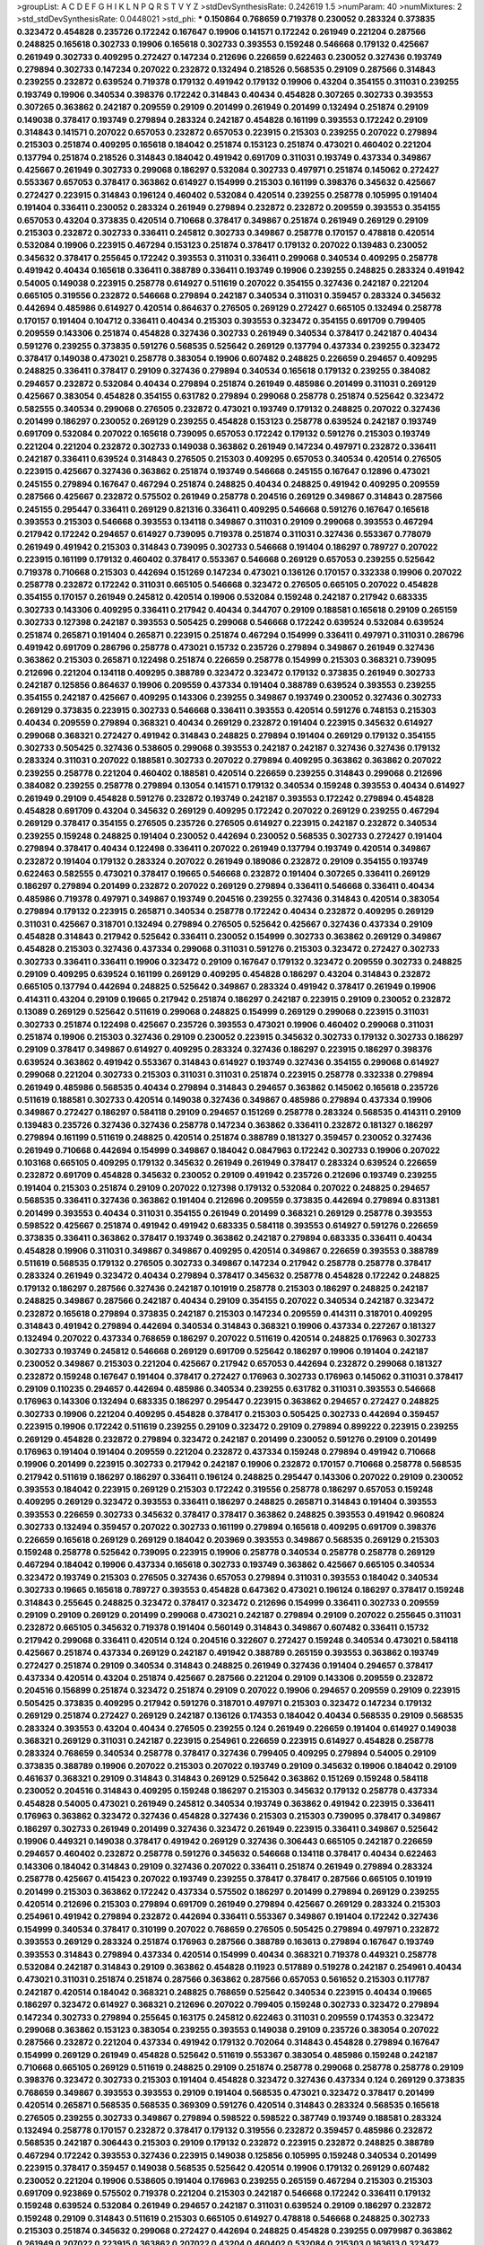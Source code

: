 >groupList:
A C D E F G H I K L
N P Q R S T V Y Z 
>stdDevSynthesisRate:
0.242619 1.5 
>numParam:
40
>numMixtures:
2
>std_stdDevSynthesisRate:
0.0448021
>std_phi:
***
0.150864 0.768659 0.719378 0.230052 0.283324 0.373835 0.323472 0.454828 0.235726 0.172242
0.167647 0.19906 0.141571 0.172242 0.261949 0.221204 0.287566 0.248825 0.165618 0.302733
0.19906 0.165618 0.302733 0.393553 0.159248 0.546668 0.179132 0.425667 0.261949 0.302733
0.409295 0.272427 0.147234 0.212696 0.226659 0.622463 0.230052 0.327436 0.193749 0.279894
0.302733 0.147234 0.207022 0.232872 0.132494 0.218526 0.568535 0.29109 0.287566 0.314843
0.239255 0.232872 0.639524 0.719378 0.179132 0.491942 0.179132 0.19906 0.43204 0.354155
0.311031 0.239255 0.193749 0.19906 0.340534 0.398376 0.172242 0.314843 0.40434 0.454828
0.307265 0.302733 0.393553 0.307265 0.363862 0.242187 0.209559 0.29109 0.201499 0.261949
0.201499 0.132494 0.251874 0.29109 0.149038 0.378417 0.193749 0.279894 0.283324 0.242187
0.454828 0.161199 0.393553 0.172242 0.29109 0.314843 0.141571 0.207022 0.657053 0.232872
0.657053 0.223915 0.215303 0.239255 0.207022 0.279894 0.215303 0.251874 0.409295 0.165618
0.184042 0.251874 0.153123 0.251874 0.473021 0.460402 0.221204 0.137794 0.251874 0.218526
0.314843 0.184042 0.491942 0.691709 0.311031 0.193749 0.437334 0.349867 0.425667 0.261949
0.302733 0.299068 0.186297 0.532084 0.302733 0.497971 0.251874 0.145062 0.272427 0.553367
0.657053 0.378417 0.363862 0.614927 0.154999 0.215303 0.161199 0.398376 0.345632 0.425667
0.272427 0.223915 0.314843 0.196124 0.460402 0.532084 0.420514 0.239255 0.258778 0.105995
0.191404 0.191404 0.336411 0.230052 0.283324 0.261949 0.279894 0.232872 0.232872 0.209559
0.393553 0.354155 0.657053 0.43204 0.373835 0.420514 0.710668 0.378417 0.349867 0.251874
0.261949 0.269129 0.29109 0.215303 0.232872 0.302733 0.336411 0.245812 0.302733 0.349867
0.258778 0.170157 0.478818 0.420514 0.532084 0.19906 0.223915 0.467294 0.153123 0.251874
0.378417 0.179132 0.207022 0.139483 0.230052 0.345632 0.378417 0.255645 0.172242 0.393553
0.311031 0.336411 0.299068 0.340534 0.409295 0.258778 0.491942 0.40434 0.165618 0.336411
0.388789 0.336411 0.193749 0.19906 0.239255 0.248825 0.283324 0.491942 0.54005 0.149038
0.223915 0.258778 0.614927 0.511619 0.207022 0.354155 0.327436 0.242187 0.221204 0.665105
0.319556 0.232872 0.546668 0.279894 0.242187 0.340534 0.311031 0.359457 0.283324 0.345632
0.442694 0.485986 0.614927 0.420514 0.864637 0.276505 0.269129 0.272427 0.665105 0.132494
0.258778 0.170157 0.191404 0.104712 0.336411 0.40434 0.215303 0.393553 0.323472 0.354155
0.691709 0.799405 0.209559 0.143306 0.251874 0.454828 0.327436 0.302733 0.261949 0.340534
0.378417 0.242187 0.40434 0.591276 0.239255 0.373835 0.591276 0.568535 0.525642 0.269129
0.137794 0.437334 0.239255 0.323472 0.378417 0.149038 0.473021 0.258778 0.383054 0.19906
0.607482 0.248825 0.226659 0.294657 0.409295 0.248825 0.336411 0.378417 0.29109 0.327436
0.279894 0.340534 0.165618 0.179132 0.239255 0.384082 0.294657 0.232872 0.532084 0.40434
0.279894 0.251874 0.261949 0.485986 0.201499 0.311031 0.269129 0.425667 0.383054 0.454828
0.354155 0.631782 0.279894 0.299068 0.258778 0.251874 0.525642 0.323472 0.582555 0.340534
0.299068 0.276505 0.232872 0.473021 0.193749 0.179132 0.248825 0.207022 0.327436 0.201499
0.186297 0.230052 0.269129 0.239255 0.454828 0.153123 0.258778 0.639524 0.242187 0.193749
0.691709 0.532084 0.207022 0.165618 0.739095 0.657053 0.172242 0.179132 0.591276 0.215303
0.193749 0.221204 0.221204 0.232872 0.302733 0.149038 0.363862 0.261949 0.147234 0.497971
0.232872 0.336411 0.242187 0.336411 0.639524 0.314843 0.276505 0.215303 0.409295 0.657053
0.340534 0.420514 0.276505 0.223915 0.425667 0.327436 0.363862 0.251874 0.193749 0.546668
0.245155 0.167647 0.12896 0.473021 0.245155 0.279894 0.167647 0.467294 0.251874 0.248825
0.40434 0.248825 0.491942 0.409295 0.209559 0.287566 0.425667 0.232872 0.575502 0.261949
0.258778 0.204516 0.269129 0.349867 0.314843 0.287566 0.245155 0.295447 0.336411 0.269129
0.821316 0.336411 0.409295 0.546668 0.591276 0.167647 0.165618 0.393553 0.215303 0.546668
0.393553 0.134118 0.349867 0.311031 0.29109 0.299068 0.393553 0.467294 0.217942 0.172242
0.294657 0.614927 0.739095 0.719378 0.251874 0.311031 0.327436 0.553367 0.778079 0.261949
0.491942 0.215303 0.314843 0.739095 0.302733 0.546668 0.191404 0.186297 0.789727 0.207022
0.223915 0.161199 0.179132 0.460402 0.378417 0.553367 0.546668 0.269129 0.657053 0.239255
0.525642 0.719378 0.710668 0.215303 0.442694 0.151269 0.147234 0.473021 0.136126 0.170157
0.332338 0.19906 0.207022 0.258778 0.232872 0.172242 0.311031 0.665105 0.546668 0.323472
0.276505 0.665105 0.207022 0.454828 0.354155 0.170157 0.261949 0.245812 0.420514 0.19906
0.532084 0.159248 0.242187 0.217942 0.683335 0.302733 0.143306 0.409295 0.336411 0.217942
0.40434 0.344707 0.29109 0.188581 0.165618 0.29109 0.265159 0.302733 0.127398 0.242187
0.393553 0.505425 0.299068 0.546668 0.172242 0.639524 0.532084 0.639524 0.251874 0.265871
0.191404 0.265871 0.223915 0.251874 0.467294 0.154999 0.336411 0.497971 0.311031 0.286796
0.491942 0.691709 0.286796 0.258778 0.473021 0.15732 0.235726 0.279894 0.349867 0.261949
0.327436 0.363862 0.215303 0.265871 0.122498 0.251874 0.226659 0.258778 0.154999 0.215303
0.368321 0.739095 0.212696 0.221204 0.134118 0.409295 0.388789 0.323472 0.323472 0.179132
0.373835 0.261949 0.302733 0.242187 0.125856 0.864637 0.19906 0.209559 0.437334 0.191404
0.388789 0.639524 0.393553 0.239255 0.354155 0.242187 0.425667 0.409295 0.143306 0.239255
0.349867 0.193749 0.230052 0.327436 0.302733 0.269129 0.373835 0.223915 0.302733 0.546668
0.336411 0.393553 0.420514 0.591276 0.748153 0.215303 0.40434 0.209559 0.279894 0.368321
0.40434 0.269129 0.232872 0.191404 0.223915 0.345632 0.614927 0.299068 0.368321 0.272427
0.491942 0.314843 0.248825 0.279894 0.191404 0.269129 0.179132 0.354155 0.302733 0.505425
0.327436 0.538605 0.299068 0.393553 0.242187 0.242187 0.327436 0.327436 0.179132 0.283324
0.311031 0.207022 0.188581 0.302733 0.207022 0.279894 0.409295 0.363862 0.363862 0.207022
0.239255 0.258778 0.221204 0.460402 0.188581 0.420514 0.226659 0.239255 0.314843 0.299068
0.212696 0.384082 0.239255 0.258778 0.279894 0.13054 0.141571 0.179132 0.340534 0.159248
0.393553 0.40434 0.614927 0.261949 0.29109 0.454828 0.591276 0.232872 0.193749 0.242187
0.393553 0.172242 0.279894 0.454828 0.454828 0.691709 0.43204 0.345632 0.269129 0.409295
0.172242 0.207022 0.269129 0.239255 0.467294 0.269129 0.378417 0.354155 0.276505 0.235726
0.276505 0.614927 0.223915 0.242187 0.232872 0.340534 0.239255 0.159248 0.248825 0.191404
0.230052 0.442694 0.230052 0.568535 0.302733 0.272427 0.191404 0.279894 0.378417 0.40434
0.122498 0.336411 0.207022 0.261949 0.137794 0.193749 0.420514 0.349867 0.232872 0.191404
0.179132 0.283324 0.207022 0.261949 0.189086 0.232872 0.29109 0.354155 0.193749 0.622463
0.582555 0.473021 0.378417 0.19665 0.546668 0.232872 0.191404 0.307265 0.336411 0.269129
0.186297 0.279894 0.201499 0.232872 0.207022 0.269129 0.279894 0.336411 0.546668 0.336411
0.40434 0.485986 0.719378 0.497971 0.349867 0.193749 0.204516 0.239255 0.327436 0.314843
0.420514 0.383054 0.279894 0.179132 0.223915 0.265871 0.340534 0.258778 0.172242 0.40434
0.232872 0.409295 0.269129 0.311031 0.425667 0.318701 0.132494 0.279894 0.276505 0.525642
0.425667 0.327436 0.437334 0.29109 0.454828 0.314843 0.217942 0.525642 0.336411 0.230052
0.154999 0.302733 0.363862 0.269129 0.349867 0.454828 0.215303 0.327436 0.437334 0.299068
0.311031 0.591276 0.215303 0.323472 0.272427 0.302733 0.302733 0.336411 0.336411 0.19906
0.323472 0.29109 0.167647 0.179132 0.323472 0.209559 0.302733 0.248825 0.29109 0.409295
0.639524 0.161199 0.269129 0.409295 0.454828 0.186297 0.43204 0.314843 0.232872 0.665105
0.137794 0.442694 0.248825 0.525642 0.349867 0.283324 0.491942 0.378417 0.261949 0.19906
0.414311 0.43204 0.29109 0.19665 0.217942 0.251874 0.186297 0.242187 0.223915 0.29109
0.230052 0.232872 0.13089 0.269129 0.525642 0.511619 0.299068 0.248825 0.154999 0.269129
0.299068 0.223915 0.311031 0.302733 0.251874 0.122498 0.425667 0.235726 0.393553 0.473021
0.19906 0.460402 0.299068 0.311031 0.251874 0.19906 0.215303 0.327436 0.29109 0.230052
0.223915 0.345632 0.302733 0.179132 0.302733 0.186297 0.29109 0.378417 0.349867 0.614927
0.409295 0.283324 0.327436 0.186297 0.223915 0.186297 0.398376 0.639524 0.363862 0.491942
0.553367 0.314843 0.614927 0.193749 0.327436 0.354155 0.299068 0.614927 0.299068 0.221204
0.302733 0.215303 0.311031 0.311031 0.251874 0.223915 0.258778 0.332338 0.279894 0.261949
0.485986 0.568535 0.40434 0.279894 0.314843 0.294657 0.363862 0.145062 0.165618 0.235726
0.511619 0.188581 0.302733 0.420514 0.149038 0.327436 0.349867 0.485986 0.279894 0.437334
0.19906 0.349867 0.272427 0.186297 0.584118 0.29109 0.294657 0.151269 0.258778 0.283324
0.568535 0.414311 0.29109 0.139483 0.235726 0.327436 0.327436 0.258778 0.147234 0.363862
0.336411 0.232872 0.181327 0.186297 0.279894 0.161199 0.511619 0.248825 0.420514 0.251874
0.388789 0.181327 0.359457 0.230052 0.327436 0.261949 0.710668 0.442694 0.154999 0.349867
0.184042 0.0847963 0.172242 0.302733 0.19906 0.207022 0.103168 0.665105 0.409295 0.179132
0.345632 0.261949 0.261949 0.378417 0.283324 0.639524 0.226659 0.232872 0.691709 0.454828
0.345632 0.230052 0.29109 0.491942 0.235726 0.212696 0.193749 0.239255 0.191404 0.215303
0.251874 0.29109 0.207022 0.127398 0.179132 0.532084 0.207022 0.248825 0.294657 0.568535
0.336411 0.327436 0.363862 0.191404 0.212696 0.209559 0.373835 0.442694 0.279894 0.831381
0.201499 0.393553 0.40434 0.311031 0.354155 0.261949 0.201499 0.368321 0.269129 0.258778
0.393553 0.598522 0.425667 0.251874 0.491942 0.491942 0.683335 0.584118 0.393553 0.614927
0.591276 0.226659 0.373835 0.336411 0.363862 0.378417 0.193749 0.363862 0.242187 0.279894
0.683335 0.336411 0.40434 0.454828 0.19906 0.311031 0.349867 0.349867 0.409295 0.420514
0.349867 0.226659 0.393553 0.388789 0.511619 0.568535 0.179132 0.276505 0.302733 0.349867
0.147234 0.217942 0.258778 0.258778 0.378417 0.283324 0.261949 0.323472 0.40434 0.279894
0.378417 0.345632 0.258778 0.454828 0.172242 0.248825 0.179132 0.186297 0.287566 0.327436
0.242187 0.101919 0.258778 0.215303 0.186297 0.248825 0.242187 0.248825 0.349867 0.287566
0.242187 0.40434 0.29109 0.354155 0.207022 0.340534 0.242187 0.323472 0.232872 0.165618
0.279894 0.373835 0.242187 0.215303 0.147234 0.209559 0.414311 0.318701 0.409295 0.314843
0.491942 0.279894 0.442694 0.340534 0.314843 0.368321 0.19906 0.437334 0.227267 0.181327
0.132494 0.207022 0.437334 0.768659 0.186297 0.207022 0.511619 0.420514 0.248825 0.176963
0.302733 0.302733 0.193749 0.245812 0.546668 0.269129 0.691709 0.525642 0.186297 0.19906
0.191404 0.242187 0.230052 0.349867 0.215303 0.221204 0.425667 0.217942 0.657053 0.442694
0.232872 0.299068 0.181327 0.232872 0.159248 0.167647 0.191404 0.378417 0.272427 0.176963
0.302733 0.176963 0.145062 0.311031 0.378417 0.29109 0.110235 0.294657 0.442694 0.485986
0.340534 0.239255 0.631782 0.311031 0.393553 0.546668 0.176963 0.143306 0.132494 0.683335
0.186297 0.295447 0.223915 0.363862 0.294657 0.272427 0.248825 0.302733 0.19906 0.221204
0.409295 0.454828 0.378417 0.215303 0.505425 0.302733 0.442694 0.359457 0.223915 0.19906
0.172242 0.511619 0.239255 0.29109 0.323472 0.29109 0.279894 0.899222 0.223915 0.239255
0.269129 0.454828 0.232872 0.279894 0.323472 0.242187 0.201499 0.230052 0.591276 0.29109
0.201499 0.176963 0.191404 0.191404 0.209559 0.221204 0.232872 0.437334 0.159248 0.279894
0.491942 0.710668 0.19906 0.201499 0.223915 0.302733 0.217942 0.242187 0.19906 0.232872
0.170157 0.710668 0.258778 0.568535 0.217942 0.511619 0.186297 0.186297 0.336411 0.196124
0.248825 0.295447 0.143306 0.207022 0.29109 0.230052 0.393553 0.184042 0.223915 0.269129
0.215303 0.172242 0.319556 0.258778 0.186297 0.657053 0.159248 0.409295 0.269129 0.323472
0.393553 0.336411 0.186297 0.248825 0.265871 0.314843 0.191404 0.393553 0.393553 0.226659
0.302733 0.345632 0.378417 0.378417 0.363862 0.248825 0.393553 0.491942 0.960824 0.302733
0.132494 0.359457 0.207022 0.302733 0.161199 0.279894 0.165618 0.409295 0.691709 0.398376
0.226659 0.165618 0.269129 0.269129 0.184042 0.203969 0.393553 0.349867 0.568535 0.269129
0.215303 0.159248 0.258778 0.525642 0.739095 0.223915 0.19906 0.258778 0.340534 0.258778
0.258778 0.269129 0.467294 0.184042 0.19906 0.437334 0.165618 0.302733 0.193749 0.363862
0.425667 0.665105 0.340534 0.323472 0.193749 0.215303 0.276505 0.327436 0.657053 0.279894
0.311031 0.393553 0.184042 0.340534 0.302733 0.19665 0.165618 0.789727 0.393553 0.454828
0.647362 0.473021 0.196124 0.186297 0.378417 0.159248 0.314843 0.255645 0.248825 0.323472
0.378417 0.323472 0.212696 0.154999 0.336411 0.302733 0.209559 0.29109 0.29109 0.269129
0.201499 0.299068 0.473021 0.242187 0.279894 0.29109 0.207022 0.255645 0.311031 0.232872
0.665105 0.345632 0.719378 0.191404 0.560149 0.314843 0.349867 0.607482 0.336411 0.15732
0.217942 0.299068 0.336411 0.420514 0.124 0.204516 0.322607 0.272427 0.159248 0.340534
0.473021 0.584118 0.425667 0.251874 0.437334 0.269129 0.242187 0.491942 0.388789 0.265159
0.393553 0.363862 0.193749 0.272427 0.251874 0.29109 0.340534 0.314843 0.248825 0.261949
0.327436 0.191404 0.294657 0.378417 0.437334 0.420514 0.43204 0.251874 0.425667 0.287566
0.221204 0.29109 0.143306 0.209559 0.232872 0.204516 0.156899 0.251874 0.323472 0.251874
0.29109 0.207022 0.19906 0.294657 0.209559 0.29109 0.223915 0.505425 0.373835 0.409295
0.217942 0.591276 0.318701 0.497971 0.215303 0.323472 0.147234 0.179132 0.269129 0.251874
0.272427 0.269129 0.242187 0.136126 0.174353 0.184042 0.40434 0.568535 0.29109 0.568535
0.283324 0.393553 0.43204 0.40434 0.276505 0.239255 0.124 0.261949 0.226659 0.191404
0.614927 0.149038 0.368321 0.269129 0.311031 0.242187 0.223915 0.254961 0.226659 0.223915
0.614927 0.454828 0.258778 0.283324 0.768659 0.340534 0.258778 0.378417 0.327436 0.799405
0.409295 0.279894 0.54005 0.29109 0.373835 0.388789 0.19906 0.207022 0.215303 0.207022
0.193749 0.29109 0.345632 0.19906 0.184042 0.29109 0.461637 0.368321 0.29109 0.314843
0.314843 0.269129 0.525642 0.363862 0.151269 0.159248 0.584118 0.230052 0.204516 0.314843
0.409295 0.159248 0.186297 0.215303 0.345632 0.179132 0.258778 0.437334 0.454828 0.54005
0.473021 0.261949 0.245812 0.340534 0.193749 0.363862 0.491942 0.223915 0.336411 0.176963
0.363862 0.323472 0.327436 0.454828 0.327436 0.215303 0.215303 0.739095 0.378417 0.349867
0.186297 0.302733 0.261949 0.201499 0.327436 0.323472 0.261949 0.223915 0.336411 0.349867
0.525642 0.19906 0.449321 0.149038 0.378417 0.491942 0.269129 0.327436 0.306443 0.665105
0.242187 0.226659 0.294657 0.460402 0.232872 0.258778 0.591276 0.345632 0.546668 0.134118
0.378417 0.40434 0.622463 0.143306 0.184042 0.314843 0.29109 0.327436 0.207022 0.336411
0.251874 0.261949 0.279894 0.283324 0.258778 0.425667 0.415423 0.207022 0.193749 0.239255
0.378417 0.378417 0.287566 0.665105 0.101919 0.201499 0.215303 0.363862 0.172242 0.437334
0.575502 0.186297 0.201499 0.279894 0.269129 0.239255 0.420514 0.212696 0.215303 0.279894
0.691709 0.261949 0.279894 0.425667 0.269129 0.283324 0.215303 0.254961 0.491942 0.279894
0.232872 0.442694 0.336411 0.553367 0.349867 0.191404 0.172242 0.327436 0.154999 0.340534
0.378417 0.310199 0.207022 0.768659 0.276505 0.505425 0.279894 0.497971 0.232872 0.393553
0.269129 0.283324 0.251874 0.176963 0.287566 0.388789 0.163613 0.279894 0.167647 0.193749
0.393553 0.314843 0.279894 0.437334 0.420514 0.154999 0.40434 0.368321 0.719378 0.449321
0.258778 0.532084 0.242187 0.314843 0.29109 0.363862 0.454828 0.11923 0.517889 0.519278
0.242187 0.254961 0.40434 0.473021 0.311031 0.251874 0.251874 0.287566 0.363862 0.287566
0.657053 0.561652 0.215303 0.117787 0.242187 0.420514 0.184042 0.368321 0.248825 0.768659
0.525642 0.340534 0.223915 0.40434 0.19665 0.186297 0.323472 0.614927 0.368321 0.212696
0.207022 0.799405 0.159248 0.302733 0.323472 0.279894 0.147234 0.302733 0.279894 0.255645
0.163175 0.245812 0.622463 0.311031 0.209559 0.174353 0.323472 0.299068 0.363862 0.153123
0.383054 0.239255 0.393553 0.149038 0.29109 0.235726 0.383054 0.207022 0.287566 0.232872
0.221204 0.437334 0.491942 0.179132 0.702064 0.314843 0.454828 0.279894 0.167647 0.154999
0.269129 0.261949 0.454828 0.525642 0.511619 0.553367 0.383054 0.485986 0.159248 0.242187
0.710668 0.665105 0.269129 0.511619 0.248825 0.29109 0.251874 0.258778 0.299068 0.258778
0.258778 0.29109 0.398376 0.323472 0.302733 0.215303 0.191404 0.454828 0.323472 0.327436
0.437334 0.124 0.269129 0.373835 0.768659 0.349867 0.393553 0.393553 0.29109 0.191404
0.568535 0.473021 0.323472 0.378417 0.201499 0.420514 0.265871 0.568535 0.568535 0.369309
0.591276 0.420514 0.314843 0.283324 0.568535 0.165618 0.276505 0.239255 0.302733 0.349867
0.279894 0.598522 0.598522 0.387749 0.193749 0.188581 0.283324 0.132494 0.258778 0.170157
0.232872 0.378417 0.179132 0.319556 0.232872 0.359457 0.485986 0.232872 0.568535 0.242187
0.306443 0.215303 0.29109 0.179132 0.232872 0.223915 0.232872 0.248825 0.388789 0.467294
0.172242 0.393553 0.327436 0.223915 0.149038 0.125856 0.105995 0.159248 0.340534 0.201499
0.223915 0.378417 0.359457 0.149038 0.568535 0.525642 0.420514 0.19906 0.179132 0.269129
0.607482 0.230052 0.221204 0.19906 0.538605 0.191404 0.176963 0.239255 0.265159 0.467294
0.215303 0.215303 0.691709 0.923869 0.575502 0.719378 0.221204 0.215303 0.242187 0.546668
0.172242 0.336411 0.179132 0.159248 0.639524 0.532084 0.261949 0.294657 0.242187 0.311031
0.639524 0.29109 0.186297 0.232872 0.159248 0.29109 0.314843 0.511619 0.215303 0.665105
0.614927 0.478818 0.546668 0.248825 0.302733 0.215303 0.251874 0.345632 0.299068 0.272427
0.442694 0.248825 0.454828 0.239255 0.0979987 0.363862 0.261949 0.207022 0.223915 0.363862
0.207022 0.43204 0.460402 0.532084 0.215303 0.163613 0.323472 0.888335 0.710668 0.230052
0.302733 0.184042 0.232872 0.261949 0.176963 0.591276 0.269129 0.265871 0.314843 0.388789
0.311031 0.299068 0.193749 0.327436 0.217942 0.172242 0.29109 0.261949 0.242187 0.122498
0.575502 0.437334 0.172242 0.591276 0.511619 0.584118 0.265159 0.388789 0.29109 0.314843
0.279894 0.242187 0.683335 0.778079 0.242187 0.354155 0.420514 0.710668 0.245155 0.854169
0.336411 0.193749 0.254961 0.242187 0.691709 0.340534 0.191404 0.299068 0.235726 0.323472
0.299068 0.230052 0.460402 0.239255 0.258778 0.19906 0.323472 0.314843 0.245155 0.497971
0.40434 0.302733 0.327436 0.378417 0.409295 0.223915 0.149038 0.710668 0.378417 0.393553
0.248825 0.29109 0.179132 0.207022 0.239255 0.279894 0.204516 0.302733 0.217942 0.340534
0.336411 0.184042 0.172242 0.710668 0.153123 0.19665 0.193749 0.191404 0.221204 0.283324
0.176963 0.299068 0.269129 0.532084 1.15484 0.683335 0.511619 0.232872 0.505425 0.19906
0.19906 0.223915 0.332338 0.201499 0.29109 0.631782 0.383054 0.393553 0.683335 0.323472
0.279894 0.179132 0.239255 0.323472 0.215303 0.373835 0.393553 0.485986 0.419389 0.336411
0.242187 0.425667 0.269129 0.201499 0.368321 0.336411 0.269129 0.399445 0.251874 0.622463
0.258778 0.568535 0.454828 0.568535 0.378417 0.425667 0.388789 0.336411 0.467294 0.491942
0.437334 0.473021 0.437334 0.349867 0.207022 0.242187 0.425667 0.363862 0.409295 0.132494
0.255645 0.349867 0.420514 0.591276 0.40434 0.159248 0.209559 0.54005 0.960824 0.336411
0.302733 0.179132 0.314843 0.318701 0.449321 0.258778 0.191404 0.283324 0.136126 0.161199
0.437334 0.314843 0.242187 0.172242 0.546668 0.212696 0.336411 0.232872 0.327436 0.179132
0.176963 0.19906 0.232872 0.191404 0.161199 0.354155 0.525642 0.420514 0.323472 0.294657
0.598522 0.318701 0.568535 0.223915 0.532084 0.311031 0.251874 0.306443 0.40434 0.261949
0.19906 0.359457 0.383054 0.215303 0.591276 0.40434 0.287566 0.19906 0.254961 0.251874
0.279894 0.532084 0.167647 0.323472 0.302733 0.258778 0.207022 0.719378 0.230052 0.232872
0.184042 0.232872 0.184042 0.454828 0.212696 0.215303 0.230052 0.201499 0.165618 0.778079
0.497971 0.191404 0.117787 0.110235 0.167647 0.306443 0.323472 0.739095 0.485986 0.230052
0.473021 0.323472 0.299068 0.323472 0.127398 0.139483 0.485986 0.336411 0.269129 0.525642
0.154999 0.40434 0.383054 0.546668 0.232872 0.340534 0.239255 0.323472 0.239255 0.393553
0.269129 0.212696 0.154999 0.191404 0.193749 0.186297 0.172242 0.799405 0.748153 0.546668
0.719378 0.147234 0.420514 0.354155 0.137794 0.207022 0.145062 0.478818 0.136126 0.378417
0.279894 0.29109 0.710668 0.19906 0.363862 0.286796 0.248825 0.318701 0.29109 0.207022
0.19906 0.314843 0.153123 0.29109 0.789727 0.425667 0.363862 0.739095 0.409295 0.388789
0.209559 0.242187 0.272427 0.525642 0.359457 0.276505 0.299068 0.223915 0.184042 0.251874
0.340534 0.201499 0.186297 0.327436 0.437334 0.388789 0.327436 0.221204 0.170157 0.505425
0.186297 0.221204 0.584118 0.223915 0.665105 0.511619 0.149038 0.327436 0.359457 0.363862
0.368321 0.311031 0.327436 0.84157 0.299068 0.272427 0.272427 0.215303 0.239255 0.272427
0.167647 0.239255 0.279894 0.349867 0.215303 0.378417 0.114645 0.251874 0.373835 0.272427
0.29109 0.172242 0.242187 0.242187 0.331449 0.230052 0.473021 0.302733 0.449321 0.40434
0.230052 0.323472 0.179132 0.739095 0.614927 0.191404 0.153123 0.186297 0.473021 0.215303
0.354155 0.176963 0.272427 0.201499 0.251874 0.207022 0.149038 0.276505 0.261949 0.165618
0.217942 0.209559 0.363862 0.287566 0.207022 0.327436 0.153123 0.420514 0.261949 0.354155
0.251874 0.172242 0.186297 0.179132 0.269129 0.349867 0.393553 0.29109 0.230052 0.201499
0.239255 0.294657 0.719378 0.269129 0.196124 0.591276 0.29109 0.336411 0.258778 0.232872
0.204516 0.124 0.553367 0.378417 0.442694 0.388789 0.311031 0.393553 0.215303 0.272427
0.223915 0.29109 0.242187 0.215303 0.153123 0.311031 0.272427 0.854169 0.710668 0.532084
0.279894 0.311031 0.209559 0.193749 0.363862 0.437334 0.864637 0.719378 0.460402 0.232872
0.204516 0.179132 0.561652 0.239255 0.261949 0.232872 0.437334 0.186297 0.511619 0.269129
0.223915 0.172242 0.388789 0.584118 0.393553 0.478818 0.258778 0.525642 0.505425 0.251874
0.265159 0.349867 0.314843 0.485986 0.151269 0.242187 0.294657 0.236358 0.165618 0.473021
0.191404 0.283324 0.314843 0.311031 0.248825 0.209559 0.460402 0.311031 0.336411 0.336411
0.287566 0.239255 0.314843 0.354155 0.239255 0.174353 0.261949 0.614927 0.425667 0.147234
0.258778 0.332338 0.242187 0.363862 0.172242 0.553367 0.163613 0.349867 0.242187 0.276505
0.207022 0.159248 0.11923 0.336411 0.159248 0.363862 0.349867 0.378417 0.299068 0.232872
0.269129 0.283324 0.186297 0.491942 0.657053 0.691709 0.409295 0.287566 0.269129 0.159248
0.314843 0.163613 0.232872 0.276505 0.248825 0.193749 0.207022 0.631782 0.340534 0.279894
0.258778 0.511619 0.354155 0.245155 0.591276 0.336411 0.276505 0.251874 0.137794 0.373835
0.29109 0.414311 0.230052 0.176963 0.323472 0.232872 0.254961 0.223915 0.314843 0.172242
0.279894 0.327436 0.442694 0.306443 0.248825 0.363862 0.276505 0.223915 0.167647 0.242187
0.251874 0.359457 0.491942 0.614927 0.232872 0.363862 0.149038 0.314843 0.378417 0.201499
0.349867 0.258778 0.261949 0.193749 0.327436 0.251874 0.223915 0.378417 0.186297 0.359457
0.454828 0.302733 0.368321 0.269129 0.279894 0.378417 0.442694 0.279894 0.349867 0.505425
0.354155 0.378417 0.137794 0.172242 0.314843 0.181327 0.864637 0.665105 0.511619 0.299068
0.442694 0.29109 0.279894 0.831381 0.242187 0.437334 0.191404 0.442694 0.207022 0.203969
0.336411 0.398376 0.591276 0.420514 0.181327 0.272427 0.349867 0.279894 0.212696 0.639524
0.415423 0.272427 0.336411 0.546668 0.425667 0.272427 0.248825 0.393553 0.40434 0.511619
0.147234 0.147234 0.454828 0.232872 0.193749 0.217942 0.327436 0.299068 0.161199 0.212696
0.739095 0.193749 0.258778 0.532084 0.314843 0.340534 0.272427 0.319556 0.207022 0.363862
0.363862 0.172242 0.311031 0.217942 0.491942 0.420514 0.125856 0.40434 0.232872 0.258778
0.511619 0.179132 0.383054 0.409295 0.568535 0.665105 0.212696 0.314843 0.349867 0.327436
0.383054 0.261949 0.209559 0.230052 0.511619 0.363862 0.363862 0.179132 0.255645 0.568535
0.283324 0.251874 0.359457 0.137794 0.19906 0.336411 0.327436 0.299068 0.768659 0.232872
0.153123 0.657053 0.505425 0.287566 0.420514 0.40434 0.598522 0.29109 0.209559 0.242187
0.388789 0.631782 0.287566 0.172242 0.378417 0.336411 0.467294 0.159248 0.393553 0.454828
0.215303 0.336411 0.161199 0.454828 0.319556 0.437334 0.221204 0.327436 0.279894 0.19665
0.212127 0.306443 0.568535 0.230052 0.19906 0.29109 0.269129 0.294657 0.368321 0.159248
0.242187 0.323472 0.153123 0.299068 0.223915 0.311031 0.420514 0.232872 0.460402 0.184042
0.251874 0.248825 0.306443 0.207022 0.159248 0.132494 0.136126 0.113257 0.19906 0.972599
0.340534 0.409295 0.235726 0.311031 0.248825 0.29109 0.174353 0.29109 0.261949 0.40434
0.193749 0.639524 0.258778 0.215303 0.272427 0.340534 0.269129 0.409295 0.254961 0.283324
0.29109 0.29109 0.181327 0.261949 0.265871 0.323472 0.269129 0.184042 0.19906 0.363862
0.584118 0.186297 0.232872 0.193749 0.409295 0.215303 0.132494 0.899222 0.251874 0.132494
0.332338 0.269129 0.196124 0.299068 0.221204 0.302733 0.167647 0.327436 0.302733 0.215303
0.232872 0.575502 0.258778 0.203969 0.29109 0.398376 0.203969 0.306443 0.287566 0.349867
0.212696 0.546668 0.261949 0.302733 0.239255 0.302733 0.232872 0.302733 0.170157 0.314843
0.261949 0.207022 0.314843 0.226659 0.141571 0.546668 0.19906 0.398376 0.215303 0.272427
0.251874 0.311031 0.420514 0.323472 0.302733 0.299068 0.568535 0.215303 0.181327 0.323472
0.43204 0.149038 0.331449 0.294657 0.504073 0.232872 0.831381 0.614927 0.607482 0.184042
0.354155 0.108901 0.179132 0.223915 0.232872 0.251874 0.19906 0.221204 0.373835 0.186297
0.505425 0.0847963 0.657053 0.179132 0.184042 0.336411 0.287566 0.425667 0.186297 0.349867
0.230052 0.363862 0.186297 0.235726 0.683335 0.201499 0.207022 0.223915 0.302733 0.248825
0.568535 0.517889 0.207022 0.242187 0.279894 0.359457 0.287566 0.665105 0.584118 0.143306
0.349867 0.409295 0.363862 0.248825 0.223915 0.230052 0.368321 0.29109 0.272427 0.19906
0.373835 0.491942 0.349867 0.327436 0.19906 0.683335 0.248825 0.15732 0.251874 0.15732
0.388789 0.186297 0.473021 0.232872 0.276505 0.19906 0.323472 0.345632 0.245155 0.393553
0.201499 0.639524 0.306443 0.165618 0.245155 0.258778 0.248825 0.181327 0.215303 0.340534
0.242187 0.242187 0.170157 0.344707 0.255645 0.349867 0.176963 0.193749 0.232872 0.299068
0.279894 0.269129 0.354155 0.191404 0.279894 0.473021 0.525642 0.538605 0.209559 0.425667
0.532084 0.261949 0.302733 0.212696 0.467294 0.378417 0.251874 0.319556 0.172242 0.306443
0.442694 0.639524 0.363862 0.331449 0.460402 0.223915 0.209559 0.239255 0.181814 0.314843
0.327436 0.279894 0.302733 0.306443 0.221204 0.437334 0.159248 0.179132 0.242187 0.248825
0.373835 0.165618 0.261949 0.373835 0.467294 0.311031 0.230052 0.248825 0.437334 0.223915
0.323472 0.327436 0.276505 0.223915 0.318701 0.454828 0.201499 0.739095 0.261949 0.217942
0.269129 0.302733 0.275766 0.242187 0.323472 0.193749 0.354155 0.665105 0.179132 0.467294
0.279894 0.568535 0.258778 0.327436 0.691709 0.614927 0.279894 0.505425 0.517889 0.172242
0.454828 0.409295 0.223915 0.215303 0.336411 0.899222 0.553367 0.314843 0.302733 0.378417
0.40434 0.272427 0.683335 0.318701 0.184042 0.657053 0.363862 0.624133 0.188581 0.258778
0.454828 0.201499 0.425667 0.302733 0.710668 0.538605 0.201499 0.279894 0.193749 0.460402
0.485986 0.248825 0.235726 0.191404 0.437334 0.388789 0.442694 0.269129 0.287566 0.276505
0.207022 0.287566 0.327436 0.248825 0.232872 0.196124 0.235726 0.388789 0.591276 0.299068
0.215303 0.251874 0.302733 0.29109 0.217942 0.511619 0.373835 0.491942 0.191404 0.283324
0.248825 0.349867 0.302733 0.314843 0.239255 0.393553 0.420514 0.318701 0.248825 0.345632
0.186297 0.363862 0.201499 0.153123 0.279894 0.336411 0.485986 0.393553 0.29109 0.19906
0.311031 0.591276 0.29109 0.186297 0.40434 0.232872 0.340534 0.191404 0.215303 0.363862
0.473021 0.505425 0.546668 0.683335 0.639524 0.248825 0.255645 0.29109 0.591276 0.420514
0.442694 0.314843 0.336411 0.232872 0.323472 0.19906 0.196124 0.691709 0.265159 0.258778
0.242187 0.209559 0.269129 0.186297 0.378417 0.193749 0.127398 0.29109 0.167647 0.242187
0.639524 0.331449 0.269129 0.425667 0.393553 0.283324 0.153123 0.29109 0.153123 0.276505
0.269129 0.203969 0.248825 0.532084 0.19906 0.287566 0.258778 0.269129 0.181327 0.276505
0.29109 0.217942 0.223915 0.147234 0.354155 0.323472 0.176963 0.340534 0.184042 0.176963
0.759353 0.511619 0.232872 0.232872 0.239255 0.232872 0.546668 0.245155 0.230052 0.204516
0.258778 0.209559 0.207022 0.467294 0.223915 0.454828 0.209559 0.223915 0.186297 0.245155
0.207022 0.279894 0.299068 0.614927 0.420514 0.497971 0.378417 0.437334 0.568535 0.261949
0.302733 0.251874 0.186297 0.242187 0.251874 0.248825 0.393553 0.409295 0.702064 0.258778
0.378417 0.19906 0.272427 0.207022 0.393553 0.327436 0.349867 0.201499 0.232872 0.174353
0.425667 0.161199 0.215303 0.473021 0.336411 0.19906 0.261949 0.449321 0.437334 0.230052
0.230052 0.165618 0.467294 0.354155 0.302733 0.314843 0.378417 0.311031 0.532084 0.251874
0.248825 0.368321 0.393553 0.29109 0.232872 0.242187 0.269129 0.230052 0.207022 0.591276
0.302733 0.272427 0.29109 0.454828 0.191404 0.546668 0.209559 0.323472 0.437334 0.221204
0.29109 0.415423 0.269129 0.323472 0.193749 0.639524 0.294657 0.314843 0.161199 0.265871
0.323472 0.388789 0.393553 0.29109 0.517889 0.283324 0.149038 0.215303 0.165618 0.491942
0.425667 0.311031 0.186297 0.287566 0.473021 0.497971 0.242187 0.546668 0.232872 0.248825
0.302733 0.327436 0.29109 0.336411 0.181327 0.147234 0.242187 0.215303 0.388789 0.137794
0.349867 0.196124 0.327436 0.147234 0.691709 0.223915 0.191404 0.19906 0.258778 0.258778
0.239255 0.393553 0.223915 0.272427 0.349867 0.467294 0.582555 0.383054 0.354155 0.409295
0.29109 0.19906 0.279894 0.167647 0.230052 0.710668 0.29109 0.363862 0.201499 0.368321
0.473021 0.215303 0.378417 0.553367 0.307265 0.279894 0.657053 0.614927 0.393553 0.226659
0.230052 0.473021 0.607482 0.172242 0.207022 0.299068 0.311031 0.201499 0.223915 0.639524
0.739095 0.311031 0.242187 0.223915 0.420514 0.546668 0.340534 0.473021 0.232872 0.18355
0.232872 0.215303 0.336411 0.207022 0.201499 0.287566 0.323472 0.355105 0.485986 0.19906
0.258778 0.778079 0.201499 0.311031 0.363862 0.284084 0.186297 0.201499 0.311031 0.19906
0.132494 0.336411 0.768659 0.799405 0.193749 0.546668 0.258778 0.323472 0.188581 0.393553
0.193749 0.294657 0.323472 0.215303 0.239255 0.191404 0.19906 0.283324 0.221204 0.336411
0.19906 0.398376 0.151269 0.279894 0.299068 0.314843 0.497971 0.232872 0.161199 0.420514
0.43204 0.279894 0.363862 0.217942 0.258778 0.532084 0.314843 0.473021 0.223915 0.349867
0.209559 0.235726 0.179132 0.186297 0.159248 0.179132 0.398376 0.349867 0.245812 0.302733
0.215303 0.614927 0.209559 0.186297 0.242187 0.193749 0.248825 0.242187 0.272427 0.420514
0.336411 0.437334 0.442694 0.719378 0.607482 0.710668 0.505425 0.525642 0.258778 0.261949
0.302733 0.215303 0.272427 0.272427 0.639524 0.254961 0.283324 0.340534 0.314843 0.359457
0.201499 0.29109 0.287566 0.614927 0.272427 0.323472 0.110235 0.473021 0.340534 0.230052
0.314843 0.622463 0.272427 0.217942 0.279894 0.147234 0.186297 0.43204 0.251874 0.378417
0.299068 0.153123 0.110235 0.167647 0.239255 0.460402 0.657053 0.29109 0.287566 0.147234
0.209559 0.279894 0.235726 0.314843 0.442694 0.279894 0.269129 0.363862 0.314843 0.665105
0.103168 0.207022 0.207022 0.154999 0.230052 0.161199 0.393553 0.167647 0.186297 0.179132
0.393553 0.575502 0.683335 0.809202 0.768659 0.614927 0.899222 0.505425 0.232872 0.226659
0.248825 0.336411 0.314843 0.568535 0.368321 0.511619 0.191404 0.215303 0.127398 0.258778
0.368321 0.368321 0.184042 0.378417 0.345632 0.299068 0.258778 0.409295 0.363862 0.345632
0.302733 0.665105 0.279894 0.248825 0.232872 0.314843 0.179132 0.299068 0.368321 0.15732
0.393553 0.269129 0.232872 0.388789 0.409295 0.511619 0.378417 0.363862 0.242187 0.299068
0.639524 0.279894 0.226659 0.232872 0.215303 0.209559 0.415423 0.191404 0.40434 0.279894
0.29109 0.683335 0.546668 0.425667 0.232872 0.204516 0.29109 0.255645 0.511619 0.181327
0.314843 0.336411 0.473021 0.191404 0.258778 0.294657 0.269129 0.553367 0.165618 0.349867
0.184042 0.420514 0.302733 0.359457 0.29109 0.232872 0.598522 0.242187 0.13089 0.29109
0.383054 0.258778 0.336411 0.255645 0.409295 0.454828 0.179132 0.598522 0.425667 0.29109
0.279894 0.215303 0.272427 0.349867 0.546668 0.349867 0.269129 0.311031 0.553367 0.354155
0.739095 0.299068 0.147234 0.258778 0.420514 0.255645 0.230052 0.323472 0.378417 0.29109
0.302733 0.295447 0.299068 0.302733 0.373835 0.239255 0.188581 0.378417 0.591276 0.331449
0.29109 0.258778 0.29109 0.354155 0.172242 0.614927 0.172242 0.323472 0.460402 0.568535
0.242187 0.201499 0.209559 0.242187 0.242187 0.363862 0.191404 0.568535 0.538605 0.201499
0.336411 0.191404 0.242187 0.314843 0.311031 0.232872 0.258778 0.279894 0.232872 0.373835
0.176963 0.425667 0.388789 0.327436 0.242187 0.201499 0.340534 0.223915 0.19665 0.327436
0.265871 0.546668 0.232872 0.319556 0.258778 0.354155 0.191404 0.29109 0.104712 0.184042
0.191404 0.383054 0.125856 0.239255 0.425667 0.505425 0.454828 0.165618 0.388789 0.261949
0.172242 0.345632 0.201499 0.294657 0.29109 0.485986 0.323472 0.248825 0.207022 0.223915
0.393553 0.29109 0.207022 0.19906 0.302733 0.272427 0.29109 0.420514 0.201499 0.172242
0.759353 0.223915 0.363862 0.258778 0.425667 0.299068 0.272427 0.473021 0.454828 0.201499
0.215303 0.378417 0.207022 0.209559 0.176963 0.467294 0.314843 0.239255 0.442694 0.159248
0.217942 0.242187 0.251874 0.269129 0.145062 0.269129 0.232872 0.553367 0.532084 0.272427
0.473021 0.104712 0.591276 0.193749 0.279894 0.239255 0.327436 0.226659 0.354155 0.311031
0.368321 0.251874 0.420514 0.311031 0.209559 0.511619 0.323472 0.323472 0.230052 0.29109
0.323472 0.665105 0.279894 0.269129 0.409295 0.349867 0.172242 0.165618 0.546668 0.349867
0.363862 0.184042 0.191404 0.414311 0.201499 0.215303 0.248825 0.29109 0.768659 0.269129
0.269129 0.340534 0.207022 0.223915 0.272427 0.275766 0.153123 0.473021 0.710668 0.314843
0.258778 0.193749 0.29109 0.437334 0.336411 0.393553 0.201499 0.499306 0.340534 0.378417
0.242187 0.294657 0.466044 0.314843 0.215303 0.159248 0.425667 0.912684 0.473021 0.473021
0.170157 0.179132 0.420514 0.159248 0.517889 0.137794 0.217942 0.172242 0.306443 0.248825
0.258778 0.261949 0.299068 0.172242 0.591276 0.505425 0.276505 0.232872 0.239255 0.657053
0.354155 0.449321 0.420514 0.165618 0.378417 0.739095 0.258778 0.354155 0.161199 0.349867
0.40434 0.363862 0.272427 0.207022 0.473021 0.261949 0.258778 0.215303 0.409295 0.269129
0.201499 0.473021 0.449321 0.29109 0.478818 0.425667 0.354155 0.43204 0.553367 0.179132
0.232872 0.172242 0.388789 0.460402 0.532084 0.226659 0.29109 0.349867 0.229437 0.251874
0.683335 0.251874 0.29109 0.314843 0.207022 0.272427 0.204516 0.491942 0.19906 0.179132
0.388789 0.336411 0.739095 0.719378 0.327436 0.299068 0.336411 0.215303 0.29109 0.748153
0.269129 0.191404 0.279894 0.505425 0.287566 0.420514 0.473021 0.251874 0.511619 0.349867
0.258778 0.691709 0.232872 0.538605 0.29109 0.207022 0.209559 0.29109 0.302733 0.239255
0.226659 0.242187 0.525642 0.239255 0.239255 0.174353 0.179132 0.311031 0.323472 0.420514
0.719378 0.242187 0.710668 0.639524 0.172242 0.622463 0.691709 0.215303 0.230052 0.368321
0.258778 0.336411 0.207022 0.299068 0.136126 0.29109 0.393553 0.232872 0.363862 0.591276
0.383054 0.139483 0.345632 0.261949 0.251874 0.327436 0.272427 0.393553 0.132494 0.242187
0.327436 0.174353 0.336411 0.251874 0.149038 0.181814 0.591276 0.217942 0.239255 0.525642
0.314843 0.323472 0.217942 0.261949 0.287566 0.170157 0.19906 0.248825 0.269129 0.251874
0.230052 0.172242 0.349867 0.437334 0.622463 0.568535 0.473021 0.373835 0.327436 0.209559
0.19906 0.153123 0.19665 0.287566 0.639524 0.279894 0.258778 0.349867 0.269129 0.232872
0.223915 0.323472 0.373835 0.242187 0.279894 0.261949 0.269129 0.54005 0.232872 0.232872
0.201499 0.111885 0.207022 0.420514 0.239255 0.172242 0.179132 0.546668 0.203969 0.283324
0.209559 0.29109 0.327436 0.478818 0.354155 0.215303 0.393553 0.349867 0.491942 0.276505
0.314843 0.279894 0.511619 0.209559 0.232872 0.311031 0.179132 0.279894 0.251874 0.239255
0.215303 0.311031 0.19906 0.647362 0.161199 0.29109 0.269129 0.235726 0.226659 0.272427
0.230052 0.204516 0.161199 0.193749 0.272427 0.584118 0.207022 0.40434 0.251874 0.657053
0.122498 0.272427 0.40434 0.561652 0.201499 0.409295 0.363862 0.191404 0.279894 0.409295
0.239255 0.196124 0.691709 0.420514 0.276505 0.149038 0.258778 0.306443 0.269129 0.207022
0.768659 0.251874 0.242187 0.323472 0.261949 0.201499 0.230052 0.336411 0.340534 0.425667
0.223915 0.384082 0.258778 0.505425 0.193749 0.209559 0.748153 0.248825 0.215303 0.323472
0.378417 0.378417 0.159248 0.242187 0.217942 0.340534 0.299068 0.378417 0.420514 0.935191
0.209559 0.186297 0.279894 0.306443 0.497971 0.345632 0.279894 0.223915 0.279894 0.665105
0.378417 0.113257 0.393553 0.378417 0.269129 0.193749 0.232872 0.323472 0.137794 0.221204
0.165618 0.179132 0.232872 0.349867 0.29109 0.248825 0.449321 0.0753836 0.378417 0.683335
0.525642 0.235726 0.147234 0.279894 0.223915 0.269129 0.525642 0.251874 0.393553 0.314843
0.269129 0.201499 0.207022 0.345632 0.258778 0.279894 0.165618 0.340534 0.223915 0.454828
0.378417 0.217942 0.215303 0.215303 0.201499 0.191404 0.232872 0.258778 0.393553 0.454828
0.354155 0.261949 0.311031 0.272427 0.201499 0.209559 0.215303 0.269129 0.223915 0.700186
0.363862 0.622463 0.248825 0.657053 0.323472 0.591276 0.191404 0.242187 0.207022 0.201499
0.276505 0.302733 0.209559 0.657053 0.614927 0.454828 0.511619 0.179132 0.223915 0.294657
0.354155 0.425667 0.454828 0.311031 0.442694 0.269129 0.368321 0.323472 0.691709 0.40434
0.665105 0.710668 0.209559 0.287566 0.378417 0.191404 0.248825 0.223915 0.311031 0.242187
0.215303 0.242187 0.172242 0.420514 0.363862 0.149038 0.242187 0.378417 0.730147 0.409295
0.212696 0.223915 0.209559 0.232872 0.631782 0.201499 0.283324 0.230052 0.242187 0.354155
0.314843 0.378417 0.230052 0.230052 0.467294 0.553367 0.454828 0.425667 0.345632 0.269129
0.345632 0.359457 0.186297 0.242187 0.323472 0.454828 0.165618 0.191404 0.349867 0.437334
0.302733 0.314843 0.311031 0.378417 0.184042 0.363862 0.230052 0.442694 0.223915 0.327436
0.127398 0.232872 0.568535 0.525642 0.105995 0.607482 0.242187 0.215303 0.473021 0.269129
0.258778 0.230052 0.454828 0.378417 0.272427 0.647362 0.232872 0.248825 0.511619 0.311031
0.235726 0.248825 0.223915 0.546668 0.639524 0.302733 0.311031 0.235726 0.354155 0.409295
0.340534 0.186297 0.739095 0.209559 0.215303 0.172242 0.176963 0.323472 0.511619 0.184042
0.239255 0.354155 0.248825 0.19906 0.193749 0.232872 0.647362 0.265871 0.161199 0.349867
0.165618 0.279894 0.532084 0.279894 0.323472 0.299068 0.191404 0.172242 0.378417 0.739095
0.232872 0.223915 0.179132 0.546668 0.614927 0.29109 0.269129 0.279894 0.212696 0.363862
0.378417 0.719378 0.272427 0.179132 0.209559 0.372835 0.373835 0.675062 0.854169 0.314843
0.546668 0.172242 0.29109 0.196124 0.191404 0.373835 0.409295 0.242187 0.683335 0.340534
0.153123 0.217942 0.302733 0.153123 0.212696 0.153123 0.302733 0.207022 0.283324 0.248825
0.614927 0.221204 0.19906 0.251874 0.553367 0.759353 0.172242 0.184042 0.149038 0.359457
0.311031 0.409295 0.388789 0.299068 0.657053 0.532084 0.473021 0.491942 0.340534 0.29109
0.314843 0.349867 0.546668 0.294657 0.719378 0.425667 0.261949 0.215303 0.425667 0.437334
0.254961 0.336411 0.179132 0.196124 0.691709 0.448119 0.327436 0.449321 0.261949 0.739095
0.279894 0.505425 0.393553 0.363862 0.242187 0.230052 0.248825 0.287566 0.768659 0.221204
0.19906 0.269129 0.354155 0.29109 0.327436 0.167647 0.302733 0.217942 0.568535 0.442694
0.631782 0.323472 0.349867 0.437334 0.193749 0.311031 0.248825 0.354155 0.159248 0.437334
0.378417 0.186297 0.269129 0.272427 0.473021 0.258778 0.212696 0.269129 0.172242 0.327436
0.306443 0.327436 0.691709 0.159248 0.546668 0.147234 0.226659 0.425667 0.232872 0.258778
0.373835 0.215303 0.186297 0.302733 0.568535 0.283324 0.631782 0.378417 0.19906 0.388789
0.29109 0.255645 0.272427 0.232872 0.340534 0.261949 0.327436 0.186297 0.269129 0.525642
0.454828 0.323472 0.134118 0.159248 0.302733 0.279894 0.700186 0.538605 0.136126 0.272427
0.383054 0.449321 0.193749 0.491942 0.409295 0.525642 0.311031 0.363862 0.409295 0.167647
0.485986 0.29109 0.409295 0.302733 0.239255 0.159248 0.19906 0.193749 0.546668 0.454828
0.215303 0.373835 0.393553 0.323472 0.454828 0.251874 0.153123 0.449321 0.378417 0.40434
0.437334 0.409295 0.223915 0.349867 0.207022 0.248825 0.287566 0.306443 0.378417 0.460402
0.212696 0.269129 0.283324 0.251874 0.295447 0.207022 0.261949 0.759353 0.497971 0.378417
0.591276 0.147234 0.336411 0.378417 0.323472 0.622463 0.19906 0.345632 0.215303 0.639524
0.232872 0.254961 0.29109 0.378417 0.201499 0.261949 0.425667 0.437334 0.261949 0.172242
0.491942 0.232872 0.409295 0.691709 0.242187 0.336411 0.294657 0.568535 0.153123 0.269129
0.29109 0.437334 0.149038 0.19906 0.147234 0.561652 0.242187 0.336411 0.311031 0.215303
0.29109 0.279894 0.245155 0.19906 0.127398 0.251874 0.491942 0.283324 0.261949 0.223915
0.299068 0.437334 0.393553 0.327436 0.327436 0.251874 0.553367 0.349867 0.287566 0.437334
0.269129 0.209559 0.420514 0.245812 0.258778 0.19906 0.215303 0.258778 0.302733 0.223915
0.491942 0.691709 0.201499 0.340534 0.29109 0.302733 0.323472 0.568535 0.40434 0.54005
0.215303 0.174353 0.269129 0.327436 0.336411 0.336411 0.363862 0.215303 0.40434 0.311031
0.425667 0.186297 0.245812 0.172242 0.179132 0.591276 0.497971 0.176963 0.272427 0.217942
0.700186 0.251874 0.223915 0.132494 0.336411 0.29109 0.141571 0.251874 0.261949 0.29109
0.19906 0.221204 0.186297 0.215303 0.393553 0.40434 0.124 0.215303 0.454828 0.409295
0.269129 0.29109 0.299068 0.179132 0.254961 0.425667 0.172242 0.186297 0.425667 0.363862
0.279894 0.258778 0.132494 0.269129 0.153123 0.29109 0.460402 0.768659 0.242187 0.311031
0.511619 0.327436 0.425667 0.165618 0.399445 0.302733 0.323472 0.239255 0.269129 0.532084
0.831381 0.215303 0.232872 0.409295 0.203969 0.272427 0.454828 0.323472 0.248825 0.19906
0.665105 0.223915 0.154999 0.242187 0.864637 0.683335 0.739095 0.639524 0.336411 0.409295
0.323472 0.442694 0.279894 0.161199 0.232872 0.639524 0.143306 0.40434 0.546668 0.294657
0.191404 0.181327 0.132494 0.191404 0.114645 0.221204 0.311031 0.242187 0.212696 0.201499
0.265871 0.40434 0.242187 0.221204 0.19906 0.354155 0.209559 0.40434 0.768659 0.739095
0.710668 0.393553 0.532084 0.19906 0.239255 0.19906 0.269129 0.207022 0.327436 0.340534
0.29109 0.124 0.778079 0.272427 0.275766 0.511619 0.473021 0.209559 0.442694 0.311031
0.631782 0.388789 0.532084 0.614927 0.393553 0.40434 0.161199 0.269129 0.473021 0.349867
0.665105 0.739095 0.279894 0.607482 0.639524 0.454828 0.179132 0.332338 0.363862 0.336411
0.248825 0.29109 0.614927 0.29109 0.40434 0.287566 0.184042 0.363862 0.154999 0.245155
0.207022 0.314843 0.821316 0.232872 0.854169 0.179132 0.332338 0.639524 0.553367 0.614927
0.311031 0.318701 0.354155 0.279894 0.314843 0.272427 0.538605 0.159248 0.425667 0.340534
0.248825 0.137794 0.307265 0.191404 0.279894 0.349867 0.279894 0.147234 0.336411 0.283324
0.314843 0.215303 0.598522 0.207022 0.232872 0.261949 0.159248 0.212696 0.232872 0.191404
0.232872 0.598522 0.230052 0.261949 0.728194 0.420514 0.299068 0.340534 0.232872 0.201499
0.269129 0.287566 0.203969 0.598522 0.242187 0.349867 0.323472 0.349867 0.174353 0.532084
0.181327 0.354155 0.261949 0.215303 0.223915 0.40434 0.311031 0.184042 0.161199 0.864637
0.209559 0.191404 0.336411 0.591276 0.467294 0.258778 0.191404 0.710668 0.420514 0.354155
0.378417 0.349867 0.248825 0.430884 0.193749 0.363862 0.15732 0.378417 0.19906 0.302733
0.251874 0.639524 0.248825 0.154999 0.269129 0.165618 0.186297 0.283324 0.349867 0.631782
0.473021 0.467294 0.221204 0.269129 0.235726 0.378417 0.532084 0.242187 0.193749 0.221204
0.639524 0.614927 0.261949 0.232872 0.378417 0.172242 0.239255 0.248825 0.15732 0.29109
0.314843 0.302733 0.561652 0.485986 0.230052 0.279894 0.235726 0.409295 0.340534 0.29109
0.184042 0.591276 0.511619 0.29109 0.388789 0.221204 0.311031 0.454828 0.568535 0.283324
0.272427 0.546668 0.999257 0.568535 0.159248 0.215303 0.242187 0.165618 0.221204 0.245155
0.302733 0.279894 0.378417 0.359457 0.230052 0.29109 0.258778 0.299068 0.207022 0.442694
0.172242 0.409295 0.215303 0.454828 0.639524 0.184042 0.223915 0.261949 0.176963 0.226659
0.311031 0.505425 0.167647 0.314843 0.378417 0.40434 0.437334 0.279894 0.239255 0.165618
0.29109 0.279894 0.314843 0.349867 0.269129 0.279894 0.327436 0.409295 0.193749 0.29109
0.232872 0.223915 0.378417 0.639524 0.302733 0.209559 0.336411 0.122498 0.248825 0.212696
0.349867 0.272427 0.248825 0.437334 0.279894 0.215303 0.809202 0.279894 0.184042 0.511619
0.420514 0.221204 0.265871 0.40434 0.191404 0.218526 0.269129 0.191404 0.363862 0.29109
0.137794 0.388789 0.279894 0.209559 0.161199 0.265871 0.294657 0.261949 0.223915 0.332338
0.230052 0.388789 0.398376 0.491942 0.232872 0.159248 0.598522 0.248825 0.323472 0.532084
0.295447 0.232872 0.373835 0.232872 0.179132 0.425667 0.143306 0.153123 0.154999 0.345632
0.287566 0.614927 0.181327 0.29109 0.378417 0.359457 0.363862 0.167647 0.384082 0.299068
0.209559 0.258778 0.165618 0.359457 0.207022 0.454828 0.739095 0.284084 0.349867 0.425667
0.532084 0.349867 0.425667 0.349867 0.239255 0.283324 0.232872 0.242187 0.19906 0.279894
0.215303 0.248825 0.332338 0.314843 0.631782 0.287566 0.179132 0.193749 0.151269 0.614927
0.314843 0.393553 0.239255 0.598522 0.223915 0.378417 0.19906 0.279894 0.449321 0.631782
0.420514 0.473021 0.532084 0.248825 0.179132 0.336411 0.40434 0.923869 0.40434 0.232872
0.258778 0.209559 0.186297 0.232872 0.420514 0.40434 0.306443 0.460402 0.511619 0.420514
0.172242 0.242187 0.473021 0.748153 0.485986 0.425667 0.232872 0.134118 0.283324 0.245155
0.215303 0.276505 0.132494 0.276505 0.245155 0.209559 0.165618 0.232872 0.279894 0.207022
0.179132 0.186297 0.230052 0.272427 0.299068 0.299068 0.251874 0.176963 0.242187 0.378417
0.302733 0.283324 0.454828 0.137794 0.388789 0.251874 0.239255 0.639524 0.179132 0.279894
0.161199 0.314843 0.279894 0.532084 0.232872 0.363862 0.147234 0.584118 0.591276 0.283324
0.174353 0.473021 0.349867 0.854169 0.454828 0.799405 0.265871 0.276505 0.340534 0.373835
0.302733 0.473021 0.340534 0.332338 0.181814 0.207022 0.302733 0.258778 0.265159 0.269129
0.854169 0.683335 0.287566 0.232872 0.460402 0.201499 0.336411 0.568535 0.598522 0.201499
0.467294 0.299068 0.248825 0.511619 0.368321 0.137794 0.176963 0.336411 0.242187 0.311031
0.223915 0.141571 0.215303 0.409295 0.299068 0.359457 0.568535 0.719378 0.122498 0.349867
0.473021 0.283324 0.261949 0.299068 0.279894 0.332338 0.525642 0.511619 0.251874 0.258778
0.242187 0.248825 0.302733 0.323472 0.114645 0.354155 0.420514 0.491942 0.768659 0.265871
0.349867 0.323472 0.223915 0.239255 0.368321 0.821316 0.511619 0.598522 0.261949 0.209559
0.294657 0.302733 0.255645 0.207022 0.251874 0.340534 0.363862 0.40434 0.40434 0.485986
0.294657 0.261949 0.215303 0.354155 0.230052 0.230052 0.614927 0.215303 0.442694 0.302733
0.314843 0.201499 0.302733 0.359457 0.269129 0.223915 0.327436 0.207022 0.215303 0.473021
0.299068 0.179132 0.154999 0.193749 0.29109 0.511619 0.349867 0.363862 0.172242 0.388789
0.314843 0.768659 0.239255 0.230052 0.960824 0.29109 0.186297 0.261949 0.409295 0.363862
0.223915 0.212696 0.251874 0.193749 0.532084 0.759353 0.223915 0.239255 0.283324 0.575502
0.591276 0.546668 0.691709 0.799405 0.226659 0.201499 0.226659 0.349867 0.546668 0.311031
0.393553 0.409295 0.283324 0.207022 0.251874 0.323472 0.226659 0.265871 0.525642 0.710668
0.511619 0.584118 0.388789 0.272427 0.657053 0.359457 0.242187 0.212696 0.276505 0.179132
0.409295 0.242187 0.393553 0.327436 0.349867 0.420514 0.491942 0.226659 0.167647 0.230052
0.393553 0.491942 0.217942 0.172242 0.29109 0.614927 0.319556 0.147234 0.251874 0.191404
0.184042 0.230052 0.363862 0.279894 0.553367 0.230052 0.378417 0.809202 0.209559 0.242187
0.261949 0.248825 0.409295 0.546668 0.854169 0.165618 0.258778 0.269129 0.223915 0.223915
0.209559 0.420514 0.532084 0.425667 0.311031 0.378417 0.232872 0.209559 0.414311 0.184042
0.19665 0.327436 0.221204 0.232872 0.739095 0.409295 0.302733 0.143306 0.647362 0.327436
0.276505 0.349867 0.226659 0.311031 0.255645 0.261949 0.349867 0.368321 0.307265 0.232872
0.378417 0.614927 0.525642 0.415423 0.614927 0.546668 0.223915 0.491942 0.683335 0.145062
0.248825 0.719378 0.54005 0.311031 0.29109 0.223915 0.340534 0.378417 0.251874 0.226659
0.691709 0.212696 0.19906 0.340534 0.215303 0.19906 0.639524 0.591276 0.327436 0.485986
0.258778 0.363862 0.525642 0.230052 0.327436 0.302733 0.232872 0.209559 0.363862 0.186297
0.19906 0.497971 0.242187 0.420514 0.420514 0.437334 0.172242 0.473021 0.186297 0.323472
0.184042 0.349867 0.409295 0.186297 0.248825 0.657053 0.191404 0.248825 0.230052 0.279894
0.149038 0.323472 0.639524 0.287566 0.191404 0.261949 0.230052 0.276505 0.207022 0.276505
0.336411 0.349867 0.437334 0.193749 0.409295 0.167647 0.299068 0.314843 0.306443 0.393553
0.279894 0.215303 0.258778 0.269129 0.170157 0.159248 0.149038 0.388789 0.248825 0.454828
0.393553 0.201499 0.261949 0.568535 0.188581 0.239255 0.287566 0.363862 0.622463 0.491942
0.217942 0.221204 0.287566 0.143306 0.336411 0.591276 0.420514 0.349867 0.223915 0.232872
0.491942 0.223915 0.15732 0.230052 0.368321 0.683335 0.639524 0.181327 0.398376 0.768659
0.269129 0.314843 0.261949 0.369309 0.279894 0.258778 0.153123 0.232872 0.143306 0.19906
0.591276 0.354155 0.485986 0.239255 0.314843 0.473021 0.232872 0.276505 0.186297 0.491942
0.299068 0.739095 0.232872 0.165618 0.154999 0.258778 0.388789 0.242187 0.215303 0.19906
0.323472 0.388789 0.302733 0.232872 0.283324 0.261949 0.591276 0.307265 0.223915 0.454828
0.553367 0.272427 0.420514 0.311031 0.497971 0.248825 0.546668 0.258778 0.388789 0.191404
0.311031 0.327436 0.349867 0.525642 0.170157 0.132494 0.287566 0.363862 0.0928397 0.657053
0.269129 0.207022 0.251874 0.525642 0.242187 0.186297 0.248825 0.591276 0.141571 0.239255
0.332338 0.327436 0.525642 0.491942 0.239255 0.314843 0.323472 0.491942 0.186297 0.19906
0.19906 0.279894 0.340534 0.184042 0.179132 0.340534 0.269129 0.223915 0.393553 0.230052
0.336411 0.275766 0.239255 0.568535 0.207022 0.279894 0.29109 0.215303 0.269129 0.363862
0.153123 0.167647 0.388789 0.29109 0.491942 0.170157 0.258778 0.176963 0.230052 0.19906
0.239255 0.473021 0.242187 0.143306 0.137794 0.248825 0.363862 0.460402 0.354155 0.420514
0.239255 0.19665 0.378417 0.614927 0.294657 0.454828 0.511619 0.279894 0.40434 0.269129
0.294657 0.314843 0.789727 0.739095 0.29109 0.388789 0.299068 0.768659 0.272427 0.186297
0.299068 0.591276 0.307265 0.314843 0.230052 0.314843 0.251874 0.639524 0.491942 0.336411
0.532084 0.454828 0.314843 0.29109 0.29109 0.511619 0.191404 0.223915 0.378417 0.349867
0.323472 0.261949 0.261949 0.221204 0.223915 0.176963 0.258778 0.614927 0.279894 0.221204
0.378417 0.151269 0.373835 0.230052 0.258778 0.768659 0.217942 0.40434 0.378417 0.212127
0.258778 0.398376 0.132494 0.683335 0.568535 0.165618 0.179132 0.759353 0.276505 0.454828
0.454828 0.336411 0.235726 0.272427 0.136126 0.258778 0.165618 0.363862 0.191404 0.799405
0.323472 0.368321 0.242187 0.258778 0.323472 0.248825 0.193749 0.223915 0.230052 0.532084
0.546668 0.378417 0.473021 1.11042 0.739095 0.336411 0.174353 0.179132 0.302733 0.223915
0.223915 0.409295 0.174353 0.327436 0.258778 0.302733 0.363862 0.327436 0.442694 0.388789
0.383054 0.251874 0.127398 0.768659 0.279894 0.242187 0.454828 0.378417 0.223915 0.336411
0.251874 0.193749 0.639524 0.283324 0.212696 0.437334 0.314843 0.614927 0.349867 0.323472
0.584118 0.235726 0.430884 0.336411 0.568535 0.710668 0.230052 0.258778 0.239255 0.19665
0.242187 0.719378 0.323472 0.388789 0.420514 0.261949 0.454828 0.191404 0.388789 0.272427
0.29109 0.258778 0.201499 0.276505 0.388789 0.425667 0.354155 0.388789 0.467294 0.473021
0.248825 0.336411 0.165618 0.248825 0.226659 0.179132 0.279894 0.420514 0.184042 0.258778
0.204516 0.235726 0.117787 0.302733 0.15732 0.245155 0.306443 0.179132 0.201499 0.193749
0.272427 0.269129 0.184042 0.388789 0.242187 0.209559 0.242187 0.254961 0.251874 0.176963
0.153123 0.639524 0.258778 0.159248 0.363862 0.221204 0.186297 0.778079 0.179132 0.172242
0.209559 0.212696 0.420514 0.232872 0.29109 0.251874 0.409295 0.473021 0.251874 0.393553
0.201499 0.454828 0.217942 0.207022 0.235726 0.665105 0.215303 0.232872 0.176963 0.29109
0.532084 0.230052 0.345632 0.269129 0.302733 0.279894 0.279894 0.212696 0.279894 0.409295
0.223915 0.420514 0.232872 0.221204 0.354155 0.302733 0.323472 0.393553 0.261949 0.127398
0.378417 0.223915 0.223915 0.323472 0.354155 0.302733 0.165618 0.368321 0.226659 0.221204
0.283324 0.29109 0.449321 0.622463 0.239255 0.232872 0.442694 0.43204 0.165618 0.239255
0.245155 0.269129 0.258778 0.373835 0.29109 0.191404 0.161199 0.19906 0.248825 0.349867
0.363862 0.239255 0.223915 0.242187 0.299068 0.110235 0.29109 0.215303 0.532084 0.340534
0.336411 0.302733 0.19906 0.230052 0.511619 0.719378 0.327436 0.630092 0.167647 0.258778
0.349867 0.363862 0.201499 0.186297 0.137794 0.186297 0.255645 0.532084 0.137794 0.184042
0.568535 0.272427 0.230052 0.314843 0.388789 0.691709 0.359457 0.137794 0.340534 0.207022
0.261949 0.149038 0.553367 0.84157 0.719378 0.710668 0.972599 0.393553 0.314843 0.251874
0.323472 0.454828 0.239255 0.314843 0.454828 0.19665 0.272427 0.265871 0.349867 0.631782
0.935191 0.165618 0.29109 0.261949 0.215303 0.478818 0.239255 0.255645 0.327436 0.831381
1.24907 0.311031 0.336411 0.154999 0.739095 0.230052 0.136126 0.29109 0.19906 0.546668
0.299068 0.778079 0.960824 0.497971 0.665105 0.665105 0.647362 0.223915 0.378417 0.265871
0.248825 0.223915 0.923869 0.172242 0.179132 0.223915 0.235726 0.657053 0.223915 1.03923
0.209559 0.193749 0.184042 0.239255 0.719378 0.888335 0.221204 0.143306 0.393553 0.239255
0.631782 0.899222 0.768659 0.607482 0.561652 0.223915 0.639524 0.307265 0.232872 0.207022
0.179132 0.302733 0.117787 0.201499 0.425667 0.591276 0.196124 0.393553 0.242187 0.207022
0.167647 0.242187 0.186297 0.302733 0.223915 0.29109 0.730147 0.388789 0.314843 0.258778
0.54005 0.204516 0.491942 0.258778 0.311031 0.215303 0.232872 0.269129 0.232872 0.279894
0.215303 0.261949 0.467294 0.217942 0.311031 0.269129 0.248825 0.209559 0.19906 0.172242
0.217942 0.283324 0.242187 0.147234 0.258778 0.265871 0.299068 0.299068 0.165618 0.314843
0.336411 0.532084 0.172242 0.363862 0.261949 0.318701 0.409295 0.279894 0.332338 0.299068
0.409295 0.223915 0.239255 0.147234 0.460402 0.154999 0.373835 0.215303 0.359457 0.239255
0.473021 0.336411 0.258778 0.265871 0.239255 0.174353 0.683335 0.363862 0.420514 0.349867
0.11923 0.311031 0.40434 0.442694 0.299068 0.242187 0.420514 0.242187 0.193749 0.248825
0.473021 0.491942 0.248825 0.207022 0.683335 0.420514 0.223915 0.174353 0.191404 0.235726
0.532084 0.323472 0.207022 0.354155 0.212696 0.215303 0.269129 0.299068 0.279894 0.251874
0.306443 0.497971 0.323472 0.505425 0.143306 0.176963 0.207022 0.251874 0.302733 0.378417
0.196124 0.207022 0.265871 0.261949 0.336411 0.378417 0.191404 0.299068 0.193749 0.201499
0.242187 0.265871 0.442694 0.248825 0.29109 0.393553 0.299068 0.15732 0.415423 0.393553
0.299068 0.179132 0.473021 0.665105 0.598522 0.831381 0.349867 0.258778 0.314843 0.449321
0.276505 0.525642 0.176963 0.607482 0.217942 0.223915 0.336411 0.154999 0.336411 0.215303
0.327436 0.454828 0.279894 0.363862 0.279894 0.302733 0.265159 0.215303 0.132494 0.454828
0.318701 0.302733 0.327436 0.215303 0.323472 0.485986 0.340534 0.359457 0.215303 0.40434
0.40434 0.437334 0.19665 0.437334 0.323472 0.409295 0.215303 0.340534 0.143306 0.739095
0.854169 0.388789 0.136126 0.19906 0.242187 0.314843 0.960824 0.223915 0.336411 0.591276
0.511619 0.207022 0.584118 1.03923 0.864637 0.193749 0.232872 0.912684 1.06771 0.491942
0.960824 0.591276 0.491942 0.778079 0.19906 0.657053 0.239255 0.591276 0.591276 0.239255
0.239255 0.232872 0.349867 0.153123 0.179132 0.172242 0.466044 0.230052 0.409295 0.354155
0.318701 0.345632 0.251874 0.598522 0.114645 0.299068 0.193749 0.323472 0.336411 0.19906
0.383054 0.388789 0.460402 0.505425 0.302733 0.323472 0.349867 0.19665 0.204516 0.454828
0.568535 0.454828 0.363862 0.176963 0.340534 0.176963 0.378417 0.359457 0.327436 0.631782
0.473021 0.261949 0.491942 0.657053 0.212127 0.54005 0.153123 0.575502 0.700186 0.191404
0.201499 0.336411 0.279894 0.311031 0.368321 0.12896 0.29109 0.248825 0.345632 0.43204
0.226659 0.29109 0.209559 0.29109 0.425667 0.230052 0.261949 0.186297 0.368321 0.221204
0.349867 0.318701 0.0928397 0.454828 0.29109 0.598522 0.323472 0.373835 0.691709 0.378417
0.269129 0.163175 0.143306 0.105995 0.393553 0.332338 0.258778 0.399445 0.235726 0.799405
0.420514 0.40434 0.184042 0.193749 0.336411 0.327436 0.191404 0.398376 0.176963 0.299068
0.505425 0.223915 0.327436 0.226659 0.299068 0.0953843 0.217942 0.261949 0.248825 0.691709
0.354155 0.232872 0.269129 0.614927 0.442694 0.147234 0.327436 0.511619 0.327436 0.161199
0.272427 0.378417 0.314843 0.248825 0.373835 0.167647 0.454828 0.318701 0.242187 0.478818
0.323472 0.525642 0.478818 0.473021 0.143306 0.193749 0.176963 0.532084 0.511619 0.437334
0.393553 0.230052 0.172242 0.295447 0.255645 0.302733 0.184042 0.172242 0.165618 0.101919
0.215303 0.19906 0.223915 0.248825 0.127398 0.327436 0.239255 0.311031 0.505425 0.239255
0.221204 0.186297 0.647362 
>categories:
0 0
1 0
>mixtureAssignment:
0 1 1 0 0 0 0 1 0 0 0 0 0 0 1 0 0 1 0 1 0 1 0 0 1 0 0 0 1 1 1 1 1 1 0 0 1 1 1 1 0 0 0 0 1 0 1 1 0 0
1 0 0 0 0 0 1 1 0 0 0 0 1 1 0 0 0 1 1 0 0 0 0 1 0 1 1 1 1 0 1 1 1 0 0 1 1 1 0 0 1 1 0 1 0 0 0 1 0 0
1 0 1 0 1 0 0 0 0 0 0 0 1 0 0 0 0 0 1 1 1 1 1 0 1 1 0 0 1 0 1 0 0 0 0 1 1 0 0 1 0 1 1 1 1 1 0 0 0 1
0 1 1 1 1 1 1 1 1 1 1 0 1 1 1 0 1 0 1 1 1 1 0 1 1 1 1 1 1 0 0 1 0 0 1 1 1 0 0 0 1 1 0 0 0 1 1 0 0 0
0 0 0 1 0 0 0 0 0 0 0 1 1 1 1 1 0 0 1 0 0 0 1 1 1 1 1 1 0 0 1 0 1 1 1 1 1 1 0 1 0 1 1 1 1 1 1 0 1 0
0 1 0 1 1 1 0 1 0 0 1 1 1 0 1 0 1 1 1 1 0 0 1 1 0 0 0 0 1 0 0 1 0 1 0 1 0 1 1 1 1 0 0 1 0 1 0 1 0 0
1 1 1 0 0 1 0 1 0 1 0 0 1 1 1 0 0 0 0 0 1 0 1 1 1 1 1 1 1 1 1 1 1 1 0 0 1 1 0 0 0 1 1 0 0 0 0 0 1 0
0 0 1 1 0 1 0 0 0 0 1 0 0 1 1 0 1 0 0 1 0 1 1 1 1 1 0 0 0 0 0 1 0 1 0 1 0 1 1 1 1 0 1 1 1 1 0 1 1 1
1 1 0 1 1 1 1 0 0 0 1 1 1 0 1 0 0 0 0 1 1 1 0 0 0 1 1 1 0 1 0 1 1 0 1 1 1 0 0 0 1 1 1 1 0 1 0 0 1 1
0 1 1 1 1 1 1 0 0 0 1 1 0 0 0 0 1 1 1 0 1 0 0 1 0 1 1 1 1 0 1 0 0 0 1 0 0 0 0 0 0 0 0 0 0 0 0 1 1 1
0 1 0 1 0 0 0 0 1 1 0 0 0 1 0 0 0 0 1 1 1 1 0 1 0 0 1 1 1 0 0 1 0 0 0 0 0 0 0 0 0 0 1 0 0 1 1 0 1 1
0 0 1 1 0 0 0 1 1 0 0 1 1 1 0 0 1 1 0 1 1 0 0 0 1 0 0 1 0 1 0 0 1 0 1 1 1 1 1 1 0 0 1 0 1 1 0 1 1 1
1 0 1 1 0 1 0 1 1 1 0 1 1 1 0 0 1 1 1 0 1 1 1 0 0 1 1 1 0 1 1 1 1 1 1 0 0 1 0 1 1 1 0 0 1 1 1 1 0 1
1 1 0 0 1 0 0 1 1 0 0 1 1 0 1 0 0 0 0 1 0 0 0 0 0 1 0 0 0 1 1 1 0 1 1 1 0 0 1 0 0 1 1 0 0 0 0 0 0 0
0 1 0 1 1 1 0 0 1 1 1 1 0 0 1 0 1 0 0 0 0 1 1 0 0 0 1 0 0 0 0 0 1 0 0 0 0 0 0 0 0 0 0 1 1 0 0 1 0 1
1 0 0 1 0 0 0 0 0 1 1 0 1 0 1 1 0 1 0 1 1 1 1 1 0 1 0 0 1 1 0 1 0 1 1 0 0 1 1 0 1 0 0 1 0 0 1 1 0 1
1 0 0 1 1 0 0 1 1 1 1 1 1 1 0 0 1 0 1 1 0 0 0 0 0 1 1 1 0 1 0 0 1 1 1 0 1 0 0 1 0 1 0 0 0 0 0 1 0 0
0 0 0 1 1 1 1 0 0 0 0 0 1 0 0 1 0 1 1 1 1 1 1 0 1 0 1 0 1 0 1 0 0 1 0 1 1 1 1 1 1 1 1 1 0 1 0 1 1 1
1 1 0 0 0 0 0 1 0 0 0 1 1 0 1 0 1 1 1 1 1 1 1 0 1 0 0 0 0 1 0 1 0 0 0 0 0 1 1 0 0 1 0 1 1 1 1 1 1 1
1 0 0 0 0 1 0 1 0 1 1 0 1 0 0 1 1 0 1 1 1 0 1 1 1 1 1 1 1 0 1 0 0 1 1 0 0 0 0 0 0 0 1 0 1 0 0 1 1 0
0 0 0 0 1 0 0 1 0 0 1 0 1 1 1 1 1 0 0 1 0 0 1 1 1 1 1 1 1 0 1 1 0 0 1 1 1 0 1 1 1 1 0 1 0 1 1 0 1 1
1 1 1 0 1 0 1 0 1 0 1 1 0 1 1 1 1 1 1 1 1 1 0 0 0 0 0 0 1 1 1 0 1 0 1 1 1 1 0 0 0 0 0 0 1 1 1 1 0 1
1 1 1 1 1 1 0 1 1 0 1 0 1 1 0 0 0 0 0 0 0 0 0 0 0 0 0 0 0 0 1 1 0 0 1 1 0 0 0 1 0 0 0 0 0 1 1 1 1 1
1 1 0 0 0 0 0 0 0 0 0 1 1 1 1 1 1 1 1 1 1 0 1 1 1 1 0 1 1 0 1 0 1 1 1 1 0 1 1 1 0 0 1 0 0 0 0 1 0 0
1 0 1 1 0 1 1 1 1 0 0 1 1 0 1 1 1 1 1 0 0 0 1 1 1 1 1 0 0 0 0 1 1 1 0 1 0 0 1 1 0 1 0 1 0 0 0 0 1 0
1 1 0 1 1 1 1 1 1 1 1 1 1 1 1 1 1 0 1 1 1 0 0 0 0 1 0 0 0 1 1 0 0 0 1 1 1 0 1 0 0 0 1 0 0 0 1 0 0 1
0 0 0 0 0 0 0 1 1 1 0 0 1 0 1 1 1 1 1 1 0 1 0 1 1 1 1 1 1 1 1 1 0 1 0 1 1 1 0 0 1 1 1 1 1 0 1 1 0 0
1 1 0 1 1 1 1 0 1 0 1 0 0 0 1 0 0 0 0 0 0 0 0 0 1 0 0 1 0 1 1 1 1 0 0 0 0 0 1 1 0 0 1 1 1 0 1 1 0 1
0 0 1 1 0 1 1 1 0 1 1 1 1 1 1 0 0 1 0 1 0 0 1 1 0 1 1 1 1 1 0 1 0 0 1 1 1 1 1 1 0 1 0 0 0 0 0 1 1 0
1 1 1 1 1 0 1 1 1 1 1 0 0 0 0 1 0 1 1 1 0 0 0 0 0 0 0 0 0 0 0 1 1 1 1 1 1 1 0 0 1 1 0 1 1 1 1 1 1 1
1 0 0 0 1 1 1 0 1 1 1 0 1 1 1 1 1 0 0 1 1 1 0 0 1 1 1 1 1 0 1 1 1 0 1 0 0 1 1 1 0 0 0 0 0 0 1 1 1 1
0 1 0 1 1 0 0 1 1 1 1 1 0 1 0 0 0 0 1 0 1 1 0 1 0 0 1 1 1 1 1 1 0 0 0 1 1 1 1 0 0 1 0 1 0 1 1 0 0 1
1 1 1 1 1 1 1 1 0 1 1 1 0 1 1 1 1 1 1 1 1 1 0 0 0 0 0 0 0 1 0 0 0 1 1 1 0 0 0 0 0 0 1 1 1 0 1 1 1 0
0 0 0 1 0 0 0 0 0 1 0 1 0 0 0 0 0 0 0 1 0 1 1 0 0 1 0 0 1 1 0 0 0 0 0 1 0 0 0 0 1 0 1 0 0 1 1 1 0 1
1 1 1 1 1 1 1 1 1 1 1 0 0 1 1 1 1 0 1 1 0 1 1 1 1 1 0 1 0 1 1 1 0 1 0 1 0 0 0 0 0 0 0 0 1 0 0 0 1 0
1 1 0 0 1 0 0 1 1 0 1 1 1 0 0 0 1 1 1 0 0 1 0 0 1 1 0 0 1 1 1 1 1 1 1 1 1 1 1 1 1 1 0 1 0 0 0 0 1 0
0 0 1 0 1 1 0 0 0 0 1 0 1 1 1 1 0 0 0 1 0 1 1 0 0 0 0 0 0 1 0 1 0 1 0 1 1 1 1 1 1 0 0 0 0 1 1 0 0 0
0 1 0 1 0 0 0 1 1 0 0 1 1 1 1 1 1 1 0 0 0 1 1 1 1 0 0 0 1 1 0 0 0 1 0 1 1 0 0 0 0 1 1 1 0 0 0 1 0 1
1 0 0 1 1 0 1 1 1 1 1 0 1 1 1 1 1 0 0 0 0 0 0 1 0 0 0 0 0 1 1 0 1 1 0 0 1 0 1 1 0 0 0 1 1 1 0 0 1 1
1 0 0 0 1 1 0 1 1 1 1 1 0 0 0 0 0 0 0 0 1 1 1 1 1 0 0 0 0 0 0 0 0 0 1 0 0 0 0 0 1 1 0 1 0 1 0 0 1 1
1 1 1 1 1 1 1 1 1 1 1 0 0 0 0 1 1 0 1 0 0 0 0 1 1 0 1 1 1 0 0 0 0 1 0 1 1 1 1 0 1 1 1 0 0 1 0 0 0 0
0 1 0 0 0 1 0 0 0 1 0 1 1 1 0 1 1 1 0 1 1 1 0 1 1 1 0 0 1 1 1 1 0 1 1 0 0 1 0 1 1 1 1 0 1 1 0 0 1 0
0 1 0 1 1 1 1 0 1 1 0 1 1 0 0 0 0 0 1 1 0 0 0 0 0 0 0 1 0 1 1 1 1 0 0 1 1 1 1 1 1 1 0 0 0 1 0 1 0 1
0 0 1 0 1 0 1 1 0 1 1 1 1 0 0 1 1 1 0 0 1 1 1 0 0 0 1 1 0 0 1 0 0 0 1 1 0 1 0 1 1 1 0 0 0 1 1 0 0 1
0 0 0 0 0 1 1 0 0 0 0 0 0 1 1 1 1 0 1 1 0 0 1 0 1 1 1 1 1 1 1 1 1 1 0 0 0 1 1 1 1 1 1 0 0 1 1 1 0 1
1 0 0 0 0 0 0 1 0 1 1 1 1 1 0 1 1 0 1 0 0 0 1 1 0 0 1 1 1 1 1 1 1 0 0 1 0 1 0 0 0 0 0 0 0 0 1 0 1 0
1 0 0 0 0 0 0 1 0 0 0 0 1 0 0 0 0 1 0 0 0 0 1 0 0 0 0 1 1 1 0 0 1 1 1 1 1 0 1 0 0 0 1 1 0 0 0 0 0 1
0 0 0 1 0 1 0 1 0 0 0 1 1 0 1 1 0 1 1 1 1 1 0 0 1 0 0 0 1 0 0 0 1 1 0 1 1 1 1 0 1 1 1 0 0 0 0 0 0 0
0 0 0 1 0 0 1 1 1 1 0 1 1 1 1 1 1 1 1 0 0 0 0 1 0 0 1 0 0 0 1 1 0 0 1 0 1 1 0 0 0 0 0 0 0 0 0 1 0 1
1 1 1 0 1 1 0 0 1 1 1 0 0 0 0 1 1 1 1 0 1 1 0 0 1 1 1 0 0 0 0 0 0 1 0 1 1 0 1 1 1 1 1 1 1 1 1 0 1 0
0 0 0 0 1 0 1 0 1 1 0 0 0 0 0 1 1 1 1 0 0 0 1 1 0 1 0 1 1 1 1 1 1 0 1 1 1 0 1 1 1 0 1 0 1 0 1 1 1 1
0 0 0 1 0 1 1 1 1 1 1 0 0 0 1 0 0 1 1 0 1 1 1 1 0 0 1 1 1 1 1 1 1 1 1 1 1 1 1 1 1 0 1 1 1 1 0 1 0 1
0 0 1 0 0 0 0 0 0 0 0 0 0 0 0 0 0 0 0 1 1 1 0 0 0 0 0 0 1 0 1 0 0 1 1 0 1 0 1 1 1 0 0 0 0 0 1 0 0 1
1 0 1 0 0 0 1 0 1 1 1 1 1 1 1 0 1 1 0 1 0 1 1 0 0 0 0 0 0 0 0 1 0 0 1 0 1 1 1 1 1 0 0 0 1 0 0 0 0 1
0 0 0 1 1 0 1 0 0 1 1 0 0 0 0 1 1 0 1 0 0 0 0 0 0 1 1 0 0 0 0 0 0 0 0 1 1 1 1 1 1 1 1 0 1 1 1 1 0 0
1 1 0 1 0 0 1 0 1 0 0 1 0 0 0 1 0 1 0 0 0 0 0 0 0 1 0 0 0 1 1 1 1 1 1 0 1 0 0 1 0 0 1 0 1 1 0 1 1 0
0 1 0 0 1 0 1 0 1 0 1 0 1 1 0 1 1 0 0 0 0 0 0 1 0 0 0 0 0 0 0 0 1 1 0 0 1 0 0 0 1 0 1 0 1 0 1 0 0 0
0 1 1 0 1 1 0 0 1 0 0 0 1 1 0 1 0 1 0 0 1 1 1 1 1 1 1 1 0 0 1 0 1 1 1 1 0 1 0 1 0 0 0 0 0 0 0 0 0 0
0 1 1 0 1 0 1 0 0 0 1 0 1 1 1 0 0 0 1 0 1 0 0 1 1 0 1 1 1 0 0 1 0 1 0 0 0 1 1 1 1 0 0 1 0 0 0 1 1 1
0 0 1 0 1 1 1 1 1 1 0 1 0 0 0 1 1 1 1 0 0 0 1 1 1 1 1 1 1 1 1 1 0 1 1 1 1 1 1 0 0 0 0 0 0 0 0 1 1 1
1 1 1 0 0 1 0 1 1 1 0 0 1 1 1 1 0 1 1 1 1 1 1 0 1 0 0 0 0 1 0 0 1 1 1 0 0 1 0 0 1 1 1 0 0 1 0 0 0 1
1 0 0 0 1 0 0 1 0 0 1 1 1 1 0 1 1 1 1 1 1 0 1 1 0 0 0 0 0 0 1 0 0 0 0 1 1 0 1 0 1 1 0 1 1 0 0 1 0 1
0 1 0 0 1 0 1 1 1 0 1 1 0 1 1 0 1 0 1 1 1 1 0 0 0 0 0 1 0 0 1 0 1 0 0 0 0 0 0 0 0 0 0 0 1 0 0 0 0 0
0 1 0 1 1 1 1 1 0 1 1 1 1 0 0 0 1 1 1 0 1 1 0 1 1 1 1 0 0 0 0 0 0 0 0 0 0 1 0 0 0 0 1 0 0 0 0 0 0 0
1 1 1 1 1 1 0 0 1 0 0 1 1 1 0 0 1 1 1 0 0 0 1 1 0 0 0 1 0 1 1 1 1 0 1 1 0 0 0 1 1 1 1 1 1 1 0 0 1 1
1 1 1 0 0 1 0 1 1 1 1 1 0 0 0 0 0 0 1 0 0 0 0 0 1 0 0 0 0 1 0 0 0 0 0 0 1 0 1 1 0 1 1 1 0 0 0 0 1 0
1 1 1 1 1 1 0 0 0 1 1 1 1 1 0 1 1 1 0 1 0 1 1 1 0 0 0 1 1 1 1 0 1 0 0 0 1 0 1 0 0 0 0 0 1 0 0 0 0 0
0 0 1 0 1 1 0 1 0 1 1 1 0 0 0 1 1 1 1 0 0 0 1 0 0 0 0 0 1 0 0 1 1 0 0 1 0 1 1 0 0 1 1 1 1 0 1 1 1 1
0 1 1 1 1 1 0 0 0 1 1 0 0 1 1 1 1 0 0 0 1 1 0 1 1 1 1 1 1 1 1 1 1 1 0 1 1 1 1 1 1 1 1 0 1 1 1 1 1 1
1 1 1 0 1 1 1 0 0 0 0 0 0 1 1 1 0 1 1 1 1 0 1 0 0 0 0 0 0 0 0 0 0 0 1 1 1 1 1 1 1 1 1 1 1 1 1 1 1 0
1 1 1 0 0 1 1 1 1 1 0 0 1 1 0 0 1 1 1 0 1 0 1 1 1 1 1 1 1 0 0 0 1 0 0 1 1 1 1 1 1 1 1 1 1 1 1 0 1 0
0 1 1 1 0 0 0 0 1 0 0 0 0 1 1 0 1 0 1 0 1 0 0 1 0 0 0 0 0 0 0 0 0 1 1 0 0 0 1 1 1 1 1 1 1 1 1 0 1 1
0 0 0 1 0 0 0 1 1 0 1 0 1 0 1 1 1 0 1 0 0 1 1 1 0 1 1 1 0 0 1 0 1 1 1 0 1 0 1 1 0 1 1 0 1 1 0 1 1 1
1 0 0 1 1 0 1 1 1 0 0 1 0 1 1 0 0 0 1 1 1 1 0 1 0 0 1 1 1 1 1 0 0 1 0 1 1 1 1 1 1 1 0 0 0 1 1 1 1 0
0 0 0 1 0 0 1 0 1 0 0 0 0 0 0 1 0 1 1 1 0 0 1 1 1 1 0 1 0 1 1 1 0 0 0 1 1 1 0 0 1 0 0 0 0 1 0 0 0 0
0 0 0 1 0 1 1 0 1 1 0 0 0 0 0 0 1 0 0 0 0 0 0 0 1 0 1 0 0 1 1 1 1 1 1 0 1 0 0 0 0 0 1 0 1 1 1 0 1 0
0 1 0 1 1 1 1 1 1 0 1 0 0 1 1 1 1 0 1 1 1 0 0 0 1 1 0 1 0 0 1 1 0 0 0 1 0 0 1 1 1 1 0 0 0 0 1 1 0 0
1 0 0 0 1 1 1 0 1 1 0 0 0 1 1 1 0 1 0 1 0 1 0 0 0 0 0 0 0 0 0 0 1 0 1 1 0 1 1 1 1 0 1 1 1 1 1 0 1 0
0 0 0 0 1 0 0 1 1 1 1 1 1 1 1 0 1 1 1 0 0 0 0 1 1 0 0 0 0 1 0 1 0 0 0 0 0 0 1 1 1 1 1 1 0 1 0 0 1 0
0 0 1 0 1 1 1 0 0 1 0 1 1 1 1 1 1 1 1 1 0 0 0 0 1 0 1 0 1 1 1 0 0 1 1 1 1 0 0 0 1 1 1 0 0 0 0 1 0 1
1 1 1 1 0 1 1 1 1 1 1 0 0 1 0 0 1 1 0 0 1 1 0 1 1 0 0 1 1 0 0 1 1 0 1 1 1 0 1 1 1 0 0 0 0 0 1 0 0 0
1 1 0 0 0 0 1 0 0 0 1 0 0 0 0 1 1 1 0 1 1 0 1 0 0 0 0 0 0 0 1 0 0 0 0 0 1 1 1 0 1 1 1 1 1 0 1 0 0 0
0 1 0 1 1 0 1 1 1 1 1 1 0 1 0 1 1 1 1 1 1 0 1 1 0 0 1 0 1 1 0 0 1 0 1 0 1 1 1 1 1 0 0 0 0 1 0 0 1 1
1 0 0 1 1 0 0 0 1 1 0 0 0 0 0 0 0 0 1 1 1 0 1 1 1 1 1 1 1 1 1 1 1 1 0 0 0 0 1 0 0 0 1 1 0 1 0 0 1 0
0 1 0 1 0 0 0 1 1 1 1 1 0 1 0 1 0 1 1 1 0 0 0 1 1 1 0 0 1 0 0 0 1 1 1 1 1 1 1 0 1 1 1 1 0 1 0 0 1 0
1 0 0 0 0 1 0 0 1 0 0 1 1 1 1 1 1 1 1 0 1 1 0 1 1 1 0 0 0 1 0 0 1 1 1 0 0 0 0 0 1 1 1 0 0 1 0 0 1 1
1 1 0 1 0 0 0 0 1 0 0 0 0 1 1 1 0 0 1 1 0 0 0 1 1 0 1 1 0 0 1 1 1 1 0 0 0 0 1 0 1 0 1 0 0 0 0 0 1 1
0 0 1 0 1 0 0 0 0 0 0 0 0 1 0 0 0 0 0 1 1 0 0 0 0 0 0 0 1 1 1 1 1 1 0 1 1 1 1 1 1 0 1 0 0 0 0 0 0 0
0 0 1 0 0 0 1 0 0 1 1 0 1 0 0 0 0 1 0 0 1 1 0 1 0 0 0 0 0 0 1 1 0 1 0 0 1 0 0 1 1 1 1 1 1 1 1 1 1 1
1 0 1 1 0 1 0 0 0 0 0 1 1 0 0 0 0 0 1 0 1 1 0 1 0 1 1 1 0 1 0 0 0 0 1 0 1 1 1 1 1 0 1 0 0 1 1 0 1 1
1 1 1 1 1 0 0 1 0 0 1 0 1 1 1 1 1 0 0 0 0 1 0 1 1 1 0 1 1 1 1 1 1 0 1 0 0 1 1 1 0 0 1 1 0 1 1 1 0 1
0 0 1 1 0 1 1 0 1 0 0 0 0 1 0 0 0 1 1 1 1 0 1 0 0 1 0 1 0 0 0 0 0 0 0 0 0 0 0 0 1 0 1 1 1 1 1 1 1 0
1 1 1 1 1 1 1 1 1 1 0 0 0 0 0 0 1 0 0 0 0 0 0 0 1 0 0 0 1 0 0 0 0 1 0 1 1 1 1 1 0 0 1 0 1 1 1 1 1 1
1 0 1 1 0 0 0 1 1 0 1 0 1 0 1 0 1 1 1 1 1 1 1 0 1 1 1 1 0 0 0 0 1 1 1 1 1 1 1 0 0 1 1 1 1 0 0 0 0 0
0 1 1 0 0 0 0 0 1 0 0 0 0 1 1 0 1 1 1 1 0 0 0 0 0 1 1 0 1 1 1 1 0 0 1 0 0 1 1 1 1 1 1 0 0 0 0 0 1 1
0 0 0 0 0 1 0 0 1 1 1 1 1 0 1 0 1 1 0 1 1 1 0 1 1 1 1 0 1 1 0 1 1 1 1 1 0 1 0 0 0 0 0 0 1 1 1 0 0 1
0 0 1 0 0 0 1 1 1 1 1 0 1 0 0 1 0 0 0 1 1 1 1 1 0 0 1 0 0 0 1 0 1 1 1 0 0 0 0 0 0 1 1 1 1 1 1 1 1 0
1 1 0 0 1 0 1 1 1 1 0 1 0 0 0 0 0 0 0 1 0 0 1 0 1 0 0 0 0 1 1 1 0 1 1 1 0 1 1 0 1 0 1 0 0 1 1 1 1 0
1 0 0 0 0 1 1 1 1 1 1 1 1 1 1 1 0 0 0 0 0 0 0 1 1 0 0 1 0 0 0 0 1 1 1 1 0 0 1 1 1 1 1 1 1 1 0 1 1 1
1 1 1 0 0 1 1 1 1 0 0 1 1 0 1 1 0 1 0 1 1 1 1 1 1 1 0 1 1 0 1 0 0 1 0 1 0 0 0 0 0 0 0 1 1 0 0 1 0 1
0 1 1 0 0 0 1 1 0 0 1 1 0 1 1 1 1 1 0 0 0 1 0 1 1 1 0 1 0 1 1 1 1 0 1 1 0 0 0 0 1 1 1 0 1 1 0 0 1 1
1 0 0 1 0 0 1 0 1 0 0 1 0 0 1 1 0 0 0 0 0 0 1 0 1 0 0 1 1 0 1 1 0 0 1 1 1 1 0 0 1 1 1 1 1 0 1 1 1 1
0 0 1 0 1 0 0 0 0 1 1 0 0 0 0 1 0 1 1 1 0 0 0 0 0 0 1 0 0 0 1 0 1 0 1 1 1 0 1 1 1 1 1 0 1 0 1 1 1 1
0 0 0 1 0 0 0 1 0 0 1 1 1 0 1 0 0 0 1 0 1 1 1 0 0 1 0 0 1 1 1 0 0 0 0 0 1 1 1 0 0 1 1 1 1 1 0 1 1 0
0 0 1 1 0 1 0 0 1 1 1 0 1 0 1 1 1 1 0 1 1 1 1 1 0 0 0 0 1 1 1 0 1 0 0 0 1 1 1 1 0 1 1 1 1 0 0 0 0 0
0 1 1 0 0 1 1 1 1 1 0 1 0 0 1 0 1 1 0 1 1 1 0 0 0 0 0 0 1 1 1 1 0 1 1 1 0 0 0 0 0 1 0 1 1 0 1 0 0 0
1 1 1 1 0 0 0 1 0 0 0 1 0 0 0 0 0 0 0 1 0 0 1 0 0 0 0 0 0 0 0 1 0 1 1 0 0 0 0 1 1 1 0 1 1 1 0 1 1 1
0 0 0 0 0 0 0 1 0 1 0 0 0 0 0 1 1 1 0 1 1 1 1 1 1 1 0 0 0 0 1 1 1 1 1 0 0 1 1 1 1 1 1 0 0 1 0 1 0 1
1 0 1 1 0 0 1 0 0 0 1 1 1 1 1 0 1 0 0 1 0 1 0 0 0 1 0 1 1 1 1 1 1 1 0 0 0 0 0 1 0 0 1 0 1 0 0 1 0 0
0 0 0 0 1 0 0 1 1 0 0 1 1 0 0 0 1 0 0 0 1 1 1 1 1 1 0 1 0 1 0 0 1 1 0 0 1 0 1 1 0 0 0 0 0 1 1 0 0 1
0 0 0 1 1 0 0 0 0 0 0 0 0 0 0 1 1 0 1 1 0 0 1 0 1 1 1 0 1 0 0 0 0 0 0 0 0 0 0 0 0 0 0 0 1 0 1 1 1 0
0 0 1 1 0 1 0 1 1 0 0 1 1 0 1 0 0 0 0 1 0 1 0 1 0 1 1 0 1 1 1 1 1 1 1 0 1 1 1 1 0 0 1 1 0 1 1 1 1 1
0 1 1 0 1 0 1 1 1 1 0 1 0 0 1 0 0 0 1 0 1 0 1 0 1 0 1 0 1 1 1 1 1 1 1 0 0 0 0 0 0 0 0 0 0 1 0 0 0 0
1 1 1 0 0 0 1 1 0 0 0 0 0 1 1 1 0 0 0 1 0 0 1 0 1 1 0 1 1 1 1 1 0 0 0 1 0 1 0 1 0 1 1 1 1 1 0 1 1 1
1 1 1 0 0 0 0 1 0 0 0 1 1 1 1 0 1 1 1 1 1 1 0 0 0 1 1 1 0 0 0 1 0 0 1 1 1 1 1 0 1 1 1 1 0 1 1 0 0 0
0 1 0 0 0 1 0 0 0 1 1 0 1 1 0 0 0 1 1 1 0 1 1 1 0 0 1 0 0 1 1 1 0 1 0 1 0 1 1 1 1 0 0 0 0 0 0 0 1 0
0 1 1 1 1 1 1 1 0 1 0 0 1 1 1 1 1 1 1 1 1 1 0 1 1 0 1 0 0 0 0 0 1 0 1 0 1 0 0 0 0 0 0 0 0 0 0 0 0 0
1 1 1 0 1 0 0 0 0 1 0 0 0 0 0 0 1 1 1 0 0 1 0 1 0 0 1 0 0 1 1 0 0 0 1 0 0 0 1 1 0 0 0 0 0 0 1 1 1 1
1 0 1 1 0 0 0 0 0 0 1 0 0 0 0 0 0 1 0 0 1 1 1 1 1 0 0 1 0 1 0 1 1 1 1 1 1 0 0 1 0 0 1 1 1 1 1 1 1 1
1 0 0 0 1 1 0 0 0 1 0 0 0 0 1 0 1 0 0 0 0 0 1 1 1 1 1 1 1 1 0 0 0 0 1 0 0 0 0 0 0 1 1 1 1 1 1 1 1 0
1 1 1 0 0 0 1 0 1 0 1 0 0 0 1 0 0 0 0 0 1 1 1 1 1 0 1 0 1 1 0 0 1 0 0 0 0 1 1 0 0 0 0 0 0 1 0 0 0 0
0 1 0 0 0 0 1 0 1 0 1 1 1 0 1 1 1 1 0 0 1 0 0 0 0 0 0 1 0 0 0 1 1 1 1 0 0 1 0 1 0 1 1 0 1 0 0 0 0 1
1 0 1 1 0 0 1 1 0 1 1 0 0 0 1 1 1 1 1 1 1 0 0 1 1 1 1 0 0 1 1 1 1 1 1 0 1 0 0 1 0 1 1 1 0 0 1 1 1 1
1 1 0 1 1 1 1 1 1 0 0 0 0 0 1 0 1 0 0 1 0 0 0 1 0 0 1 0 0 0 0 1 1 1 1 0 1 0 1 0 0 0 1 0 0 1 0 1 1 1
0 0 0 0 1 1 1 1 0 0 1 0 0 0 1 1 0 0 0 1 0 1 1 1 0 1 0 1 1 1 0 1 1 1 0 0 0 0 0 0 0 0 1 1 1 1 1 0 0 1
0 1 0 1 0 1 1 1 0 1 1 1 1 1 0 0 1 0 0 0 1 0 0 1 1 1 1 1 1 0 1 0 0 1 0 1 1 0 0 0 0 1 0 0 0 0 1 1 1 0
0 1 1 0 0 1 0 0 0 1 0 0 1 0 0 0 1 1 0 1 0 0 0 0 0 0 0 1 0 1 0 1 0 1 0 0 1 0 1 1 0 0 1 1 1 0 1 1 0 1
1 1 1 1 1 1 1 0 1 1 1 1 1 1 1 1 1 0 0 0 0 0 1 0 0 0 1 1 1 1 1 1 1 0 0 1 0 0 1 0 0 0 1 
>numMutationCategories:
2
>numSelectionCategories:
1
>categoryProbabilities:
0.5 0.5 
>selectionIsInMixture:
***
0 1 
>mutationIsInMixture:
***
0 
***
1 
>obsPhiSets:
0
>currentSynthesisRateLevel:
***
1.04415 0.760349 1.43405 1.11553 1.26673 0.856377 0.918881 0.783278 1.32594 1.16128
1.79819 1.38445 1.50209 1.29288 1.04705 1.17299 1.24205 1.11463 1.49553 0.898214
1.41663 1.21621 0.940192 1.15698 0.997355 0.893445 1.11113 0.516328 0.937658 0.902164
0.896701 0.938515 0.951772 1.09927 1.22696 0.77004 1.05309 1.04747 1.06125 0.842576
1.04715 1.14119 1.28623 1.23651 1.1041 0.978436 0.653434 1.02246 0.95995 1.16885
1.24347 1.37185 0.528448 0.50659 1.26672 0.646169 0.910012 0.945717 0.947681 0.704958
1.39724 0.898924 1.01851 0.822038 0.750646 0.878155 0.830246 1.15362 0.72801 0.5667
1.15772 0.98649 0.717416 1.06439 0.798855 0.870547 0.868176 0.940039 0.960392 0.967649
0.893975 0.920108 1.14284 1.05644 1.44745 0.929136 1.00598 1.01917 1.18505 1.09824
0.89829 0.910723 0.72884 1.00588 0.628442 1.36002 1.28491 0.917776 0.288051 1.31629
1.30051 1.32704 0.97214 1.15649 1.20743 0.952503 1.23742 0.940092 0.476103 1.4884
1.34989 1.28966 1.03137 1.13438 1.08849 1.01165 1.01286 1.32262 0.962941 1.0286
1.21881 1.18303 0.91139 1.12761 1.01748 0.910867 1.08512 0.972948 0.982893 1.05806
0.981845 0.843883 0.87008 0.432632 1.14326 0.928578 0.883529 0.922676 0.952276 0.660108
0.722818 0.974127 0.812288 1.01569 0.938252 0.929468 1.08404 0.687763 0.953853 0.896331
1.21128 0.903761 0.743992 0.927906 0.731883 1.08562 1.03087 0.967333 0.891356 0.951984
0.890429 0.96382 1.05301 0.943344 0.977074 0.92299 0.869932 0.940339 0.932573 0.857227
0.935463 0.87448 1.04704 0.747605 0.792262 0.862129 1.0657 0.696732 0.886993 1.25535
0.87583 0.968834 0.862106 1.02728 1.01707 1.24294 0.962574 1.2048 0.99946 1.0066
1.05501 0.918244 0.902831 0.67637 1.19741 0.993199 0.605974 0.747531 1.29965 1.14539
1.22918 1.21022 1.35799 1.27492 1.58098 1.04803 1.23519 1.44853 1.24531 0.926441
0.834473 1.09812 0.97834 0.950181 0.917901 1.11682 0.797491 0.703476 1.03614 0.999762
0.627623 1.01043 0.95708 0.918116 1.03948 0.948879 0.980458 1.11529 1.18111 1.33518
0.910359 1.20819 0.980426 1.10952 0.978554 0.918434 0.926939 0.981344 0.942724 0.923988
0.84743 0.955186 1.40981 0.80678 0.789022 1.09059 0.72872 0.951296 0.937976 1.00301
0.892904 0.896339 1.19291 1.03987 0.678565 0.897955 0.502091 0.818952 0.373825 1.08007
1.14164 1.01756 0.913863 1.35833 1.13372 0.727515 1.21721 0.797351 0.862114 0.98352
0.739069 0.676108 1.06719 0.852118 1.11573 0.979884 1.16372 1.471 1.09566 1.02919
0.856927 1.11415 1.00108 0.935427 1.02322 0.923277 0.76881 1.20886 0.794217 0.906159
0.872838 1.20916 1.23452 1.11358 1.02341 0.868002 0.692533 1.10194 1.13584 1.65695
1.0485 1.19814 0.954927 1.08193 0.970329 1.0524 1.06422 1.25873 1.05861 0.766159
0.954335 0.945985 0.846101 0.804033 1.20114 1.09606 1.39121 1.20129 0.734905 1.21568
1.49403 0.953999 0.914534 0.62293 0.982837 0.820321 0.99577 0.610476 0.643829 0.865192
0.792396 0.774614 0.912682 0.835262 1.21751 1.03492 1.07704 0.859486 1.1862 1.01211
0.83795 0.74955 1.14592 0.968153 1.2291 1.37818 1.16659 1.02746 0.908791 1.32405
0.922319 1.06538 0.665561 0.878596 0.903753 0.904648 1.22224 0.818927 1.35571 1.5261
1.07735 0.694622 1.19819 1.05064 1.10237 1.0403 1.02338 1.33575 0.407905 1.06895
0.844917 0.78692 0.968432 1.01098 1.02341 0.939366 1.15299 1.42221 1.35079 0.688515
1.29053 1.16389 0.994872 1.03856 0.324665 0.893574 1.0506 0.934352 0.786725 0.77369
0.934176 0.732343 0.951523 0.871582 0.913219 0.769545 0.73405 1.01477 1.14823 0.714973
1.07419 0.967802 1.41049 0.830124 1.37292 1.00853 0.94093 0.922044 0.980315 1.22818
0.948582 1.01119 0.742008 1.04126 0.873729 1.13325 1.10418 1.28875 0.93158 1.08689
0.933004 1.05477 0.82803 1.00303 0.854844 0.902144 0.778133 0.905792 1.06112 1.2626
0.890799 0.965195 0.854572 1.20646 1.29108 0.960036 1.02149 0.564189 0.780602 0.986704
0.953491 0.933899 0.885633 0.875203 0.851753 0.849816 0.496579 1.01464 0.84745 1.00235
0.919676 0.978311 0.598231 0.653549 1.04679 0.961554 1.36047 0.415337 0.321753 1.11216
1.06579 0.875588 1.35988 0.399565 1.08284 0.692102 1.04867 1.01761 0.956175 1.17265
1.18665 1.38851 1.38103 0.718603 0.940229 0.855658 0.796179 0.961946 1.06649 1.04073
1.00079 0.753226 0.822852 1.2141 0.947586 1.4389 1.2362 0.424963 1.32405 1.57498
1.5984 1.69712 1.29549 1.45263 1.28938 1.40563 1.56708 0.610903 0.753196 0.970835
1.36946 1.08894 1.28766 1.51387 1.76369 1.13697 1.43074 1.30831 0.702489 1.19783
0.726597 1.13026 0.73047 0.80986 0.692961 1.24333 1.57735 1.08017 1.05667 0.872457
0.983657 0.824631 0.613169 0.850088 0.9948 0.898545 1.00449 1.04468 0.833276 0.903987
1.08329 0.794511 0.951945 0.551536 1.10849 0.398168 0.468409 0.56647 0.786392 0.816325
1.32983 0.826986 0.767285 0.814986 0.393258 0.794562 0.970475 0.781617 1.04215 0.86156
0.74624 0.461502 0.930154 0.876592 0.454459 0.989008 0.804312 0.86484 0.919269 0.671761
0.931382 0.836001 1.35377 1.19252 1.32476 1.42293 1.08239 1.08824 1.08659 1.03868
0.890692 0.400499 1.3173 1.1866 0.796753 0.971845 0.667553 0.785412 0.837165 0.934476
0.991563 1.17195 1.03828 1.28073 0.948584 0.808745 1.25156 0.84999 0.724832 1.14048
1.15373 1.20198 0.870099 1.53433 1.28023 0.978254 0.919806 0.963634 1.03562 0.864572
0.883235 0.95806 0.774376 0.894486 0.920906 0.936376 0.700042 0.888862 0.95464 0.787965
0.918517 0.775662 0.90942 0.801174 0.77134 0.965765 0.865843 1.02035 1.15264 1.13263
1.00469 1.28462 0.901034 0.981668 1.12719 1.15571 1.00668 0.872169 1.09539 1.10103
1.12459 1.19538 1.17668 1.08262 1.24399 1.15049 1.20412 1.11172 1.07688 1.5469
0.948633 0.959521 0.869499 0.814803 0.936935 0.923537 0.839325 0.976558 0.887496 0.773287
1.0954 0.932099 0.975115 1.06941 1.08019 0.875673 0.884508 0.963984 1.09701 1.02131
0.963843 1.12131 1.01703 0.826899 1.0457 0.850688 1.41685 1.267 0.829637 0.845521
1.12376 1.38221 0.944618 1.0142 1.13873 1.06283 1.45757 1.55223 0.768241 1.25845
1.09934 1.12738 0.371441 0.883418 1.02156 0.728712 1.23264 1.18264 1.22487 0.925472
1.1097 0.939208 0.95522 0.785505 0.672284 0.448067 0.82708 0.975307 0.992009 0.887577
0.718824 1.07434 1.12762 1.10913 1.052 1.01403 1.14103 1.03835 0.934624 1.03531
1.0766 0.713179 1.2156 0.959968 1.07225 0.94004 0.990595 1.07641 1.21379 1.08338
1.03258 0.931513 1.09263 1.17992 1.45859 1.2419 1.09179 1.39521 1.22966 1.13289
1.48966 1.19021 1.10822 1.14537 1.39522 1.39547 0.9083 1.28997 1.31906 1.34489
1.5282 1.2252 1.18115 0.849715 1.08607 1.45706 1.19496 0.762328 1.01896 1.41279
1.03864 0.742843 0.820704 0.894281 0.830885 1.05824 1.35858 1.31534 1.36253 1.00702
1.05751 1.07046 1.02089 1.10818 0.885742 1.06242 1.2534 0.758353 0.59036 0.911729
0.790548 0.730083 0.699148 0.927331 1.35208 1.34807 1.11392 1.24633 0.863638 1.28663
0.608685 0.925908 0.961583 1.06107 0.962981 0.987882 0.621489 0.921695 1.06576 0.597352
0.940332 1.01505 0.852943 1.01464 0.980619 0.659092 1.06129 1.12277 0.903296 1.29516
0.997939 0.897234 1.15221 1.06852 1.02718 0.96898 1.20722 1.01656 0.91568 0.863926
0.968907 0.961429 0.934464 1.07659 1.13497 0.787695 0.994661 1.20451 0.810895 1.21494
1.192 0.739778 1.09611 1.13102 0.963545 1.0286 0.992993 1.04849 0.75933 1.03412
0.818771 0.984191 0.962566 0.942979 1.23648 1.21211 1.0852 1.41956 1.32706 1.09136
0.497811 1.11468 1.25608 0.816099 0.918064 1.21617 0.982771 0.899259 1.11775 0.65536
1.19874 0.622887 1.08689 0.947741 1.01002 0.881409 1.24693 1.22482 1.18757 1.417
0.850846 1.24585 1.35094 1.35545 0.869578 0.975409 0.850341 0.919721 0.847115 0.934596
1.01213 0.96715 0.897445 0.931037 1.09261 0.783917 0.977131 1.24388 0.975715 1.04364
1.10835 1.54984 0.830251 1.12948 1.25691 0.926644 0.825493 0.933923 1.14556 0.747922
0.872302 1.03079 0.852355 0.931642 1.14228 0.963391 1.11509 1.02522 1.0031 0.964692
0.992553 0.905733 1.08125 1.25463 1.04122 1.37339 1.44556 1.2497 1.57546 0.912066
1.30871 1.03051 0.987004 1.1344 0.914301 1.28994 0.741081 1.43685 0.763679 0.671522
0.835121 0.899424 0.892463 1.04342 1.04196 1.28746 1.3492 0.660149 1.24675 0.952551
1.06801 1.17196 1.16534 1.14332 1.10114 1.06645 1.17435 0.950473 0.861264 1.12128
0.687158 0.888715 0.90288 1.02405 0.96265 1.20449 0.737593 0.863921 0.901219 0.82989
0.988109 0.990674 1.24555 1.06987 1.11404 1.06862 0.889842 1.00082 0.92629 1.33542
0.953622 0.922252 0.950471 1.08321 0.704614 1.21671 1.01497 1.02816 0.940949 0.867956
0.697581 0.901518 0.953493 0.886712 0.979695 0.726415 1.04234 0.840269 1.06625 0.70396
0.720639 0.557914 0.687509 0.798549 0.878005 1.12195 1.01097 1.44472 1.26247 1.36929
1.37234 1.11053 1.40249 0.898624 0.793919 0.998913 0.437337 1.06963 1.03084 0.772506
1.77946 1.22768 1.09939 1.10607 0.908164 1.59579 1.5129 0.952965 0.783696 1.07257
0.958075 0.681921 0.959614 0.874136 0.833762 0.835307 0.916621 0.851177 0.76912 0.929385
0.857499 1.0035 0.81773 0.917593 0.967352 0.875549 0.919168 1.00973 0.899966 0.732462
0.819524 1.00364 1.24736 1.22171 1.01541 0.970721 0.885157 1.04441 0.853305 1.10665
0.720234 0.807748 0.970186 0.891512 0.934869 0.916128 1.00402 0.689993 1.02394 1.15445
0.926922 1.03057 0.90992 0.777721 0.945412 0.926333 0.877333 0.596357 0.856408 0.846497
0.699518 1.12591 0.720275 0.921405 1.00363 0.887539 0.971779 1.02484 0.77684 0.865888
0.878574 0.908386 0.678513 1.06997 1.09569 0.964742 1.11957 1.08799 1.0189 0.991831
0.954313 1.08525 0.953764 0.782774 0.937232 0.874437 0.994838 0.868094 0.885869 0.794048
1.00554 1.02586 0.686953 1.02087 0.62963 0.76189 0.944635 1.38689 0.908158 0.777573
0.870057 0.838619 0.759578 0.862342 0.787269 0.893228 0.960855 0.853756 0.808705 0.737486
0.789129 0.789314 0.939985 0.914224 0.960438 1.11672 1.20517 1.45365 1.38148 1.213
1.34715 1.33588 1.88171 1.70843 1.61903 1.29672 1.47313 1.55676 1.68923 1.5713
1.21736 0.686546 1.47656 0.660474 0.851938 1.17104 0.939598 0.935663 0.820422 0.99333
1.16547 1.00638 0.83243 1.47903 1.16599 0.899667 0.888614 0.877109 0.896417 0.93868
0.849878 0.787778 0.805805 1.13581 1.20294 0.859469 1.11156 1.10673 1.59131 1.37794
1.02848 0.971074 0.929479 0.577505 1.15396 0.889175 0.816131 0.874657 1.02867 0.92962
0.98736 0.725707 0.769066 0.894332 0.812044 0.807563 0.401624 0.857786 1.06047 0.855556
1.16488 0.98051 1.06351 1.04063 0.998529 0.996456 1.16096 1.13942 0.709441 1.0382
1.16129 1.07239 1.08662 1.32308 1.18365 1.34741 1.48448 0.983363 1.28574 1.51835
1.2077 1.34106 1.13054 1.04529 0.839803 1.15503 0.880199 0.951807 0.803245 0.632618
1.18447 0.970891 0.798911 0.786026 0.933885 0.755807 0.994596 0.896683 1.15875 0.697919
1.21004 0.860032 1.03539 1.0103 1.03513 1.11752 0.959595 0.887165 1.18384 0.949829
1.05393 1.02723 1.04468 0.930395 0.818894 0.942857 0.855295 0.540454 0.95288 1.00788
1.10285 1.01318 1.1438 0.925375 0.92354 1.40353 1.27108 0.420693 1.07132 0.94537
1.04458 0.803095 1.06949 0.936105 0.888039 0.991832 1.00447 0.889762 0.994043 1.03521
0.985849 0.886428 1.10521 1.08374 1.27727 1.19059 0.997604 0.949707 1.03618 0.993989
1.00197 0.836857 1.20837 1.1193 1.71578 1.07933 1.3546 1.28969 1.14272 1.36717
0.988256 0.538753 1.05394 1.0156 0.933649 0.835432 1.11081 1.24031 1.06644 1.1419
1.21743 0.992685 1.01126 1.05284 0.867108 1.10343 1.0576 1.11937 1.07606 0.941399
1.17028 1.04292 1.1562 1.53848 1.29834 1.12823 0.964432 0.836206 0.958081 0.972951
1.01925 0.898224 0.920057 0.951246 1.1578 0.800603 0.966772 0.651346 1.087 0.888886
0.847754 0.826147 0.75051 1.16435 0.77803 0.889617 0.623203 0.652651 0.714748 0.972188
0.977401 0.903466 0.948777 1.11264 0.904096 0.869239 0.869611 0.815085 0.478302 0.984079
0.989307 0.817335 0.857622 0.952952 0.967119 0.834627 0.912067 1.07589 1.08466 0.998205
1.05095 0.953718 1.06076 1.05873 1.35959 0.968168 1.28249 0.651431 0.864779 1.10068
0.978914 1.08544 1.13184 1.69718 1.40218 1.32651 1.28761 1.16449 1.15653 1.1187
1.04073 0.364341 0.632028 0.929112 1.04867 0.863721 1.12178 0.776145 0.643285 1.2434
1.01 0.849942 0.896145 1.19293 0.965857 0.955812 1.27189 1.05046 1.25585 0.921845
0.380896 0.864729 0.947093 0.902462 0.853958 0.809982 0.85781 0.901063 1.01269 1.04932
0.857562 0.765537 1.04037 0.954548 0.97536 1.0293 0.82386 0.799959 0.78531 0.875396
0.872833 1.03202 0.880492 0.952761 1.05874 0.965736 1.27582 1.04131 1.05173 0.834977
0.426165 0.658544 0.571961 0.989441 0.503688 0.843763 0.804885 0.802421 0.995904 0.822933
1.14636 0.859008 0.826747 0.797865 0.859077 1.02475 0.885906 0.862499 1.03609 0.975106
1.16292 0.827682 0.727087 0.748577 1.22509 1.13251 1.12869 0.852129 0.795384 1.0134
0.749413 0.74097 0.924558 0.95924 0.989957 0.686687 0.771848 0.757304 0.960276 0.73766
1.0688 1.1083 1.07328 0.809151 0.881727 1.1122 0.702225 0.972188 0.837326 0.793994
0.762984 0.884567 1.18183 1.29473 1.23185 1.91088 1.33987 1.86316 1.19335 1.38952
0.735053 1.11712 0.851306 0.997535 0.822294 0.740532 0.855412 0.667135 0.830398 0.620941
0.975661 0.887992 1.0122 0.60842 1.01276 0.903487 1.1809 0.958859 0.832554 0.730578
0.808923 0.91562 1.19726 0.795972 1.05723 0.994908 0.768071 0.316559 0.872536 0.948253
0.853845 0.942434 0.690833 0.606001 0.753988 0.932174 0.93688 1.31931 0.908698 1.11786
0.58824 0.857333 1.10184 1.20052 0.958478 1.19526 1.03726 0.958252 0.921871 0.788017
0.993255 0.937689 1.14146 0.963851 0.498746 1.1697 0.887817 1.05368 0.862998 0.725118
1.11605 0.99451 0.50782 1.24828 0.931503 0.770847 1.04142 1.01181 0.968569 1.22237
1.23183 0.957614 0.996676 1.21751 0.987487 0.906167 1.79857 0.877305 0.978012 0.80851
1.05833 1.20258 0.697467 1.21926 1.65594 1.33896 0.70217 1.55178 1.10859 1.28027
1.01482 1.05495 0.854437 0.989197 0.668323 0.792668 0.835765 0.812563 1.29473 1.11622
0.960192 1.04252 1.02502 0.836241 1.1962 0.654379 0.948945 1.00161 0.841802 0.909115
0.737943 0.903775 0.880879 0.778288 1.13687 0.922865 0.853772 0.883586 1.06465 1.1264
1.0801 0.716387 0.785017 0.84623 0.737786 0.750834 0.650683 0.918937 0.966886 1.13063
0.949989 0.795676 1.11954 0.777672 1.12265 0.677795 0.852901 0.92174 0.98728 0.818872
1.14441 0.898258 1.02065 1.01782 0.887294 0.917123 0.491527 0.697127 0.481759 0.888624
0.765513 0.916664 0.983729 0.880389 0.950034 1.11041 1.26043 0.791919 1.58081 1.076
1.12934 1.18199 0.924203 1.10509 0.958024 1.05079 0.92379 1.00909 1.08273 1.22209
1.25306 1.2929 0.975182 1.15411 1.32034 1.11967 1.08711 1.12112 1.21129 1.35402
0.490564 1.26179 1.62143 1.75678 1.16127 1.52111 1.31377 1.49413 1.16938 1.25937
0.422802 0.812923 1.06853 1.14408 0.951999 1.07635 0.83788 1.50814 0.9734 1.05469
1.18254 0.88022 0.931962 0.542842 1.06665 0.951376 0.792616 1.28407 0.978543 0.876574
1.02938 1.1684 0.812713 0.497523 0.929394 0.817464 0.999538 1.15019 1.1065 1.07429
0.967028 0.963878 1.2464 0.907519 0.927269 0.862866 0.777128 0.851637 0.926196 0.839016
0.790099 1.21801 1.115 1.06706 1.12821 0.984594 0.967261 1.14912 0.716312 0.827385
0.754495 1.00849 0.865015 0.966685 0.726315 0.844499 0.783468 0.892779 0.485704 0.716378
1.03882 0.832211 0.585658 0.912041 1.22505 1.07676 1.01099 1.09746 1.55172 0.945028
0.708066 0.87921 1.18413 1.04955 1.02758 0.944795 1.30665 0.713945 1.00599 0.70428
0.762305 0.868296 1.21748 0.788935 1.24711 1.41435 1.20841 0.829737 1.22831 1.45189
0.996205 0.861863 0.964694 0.957987 1.09434 0.992754 0.98085 1.10955 0.892634 1.04942
1.21714 0.905959 1.15799 1.01095 1.02565 1.05854 1.16783 1.11662 0.904251 0.951363
0.733046 0.825486 0.85172 0.940869 1.0792 0.967692 0.802019 0.690629 0.83346 0.876095
0.968678 0.932239 0.493931 0.890138 0.859579 1.11012 0.594867 1.23871 1.06777 1.28331
1.36157 0.974382 1.19327 0.939026 1.05858 1.01091 0.529756 0.650461 1.12161 1.42255
0.630225 0.892754 1.04337 1.0822 1.04935 1.01463 0.796173 0.873298 0.912219 0.913865
1.03302 0.984514 1.01764 1.16978 0.942881 1.31243 0.978837 0.60133 0.872868 0.947864
0.60591 0.995841 0.907202 0.974437 0.558577 0.780228 0.872421 0.887218 0.806034 0.902423
0.580968 0.998299 1.03111 1.14119 0.931865 0.747973 0.911278 1.07247 0.886145 1.19996
0.624409 0.944948 1.07012 1.21954 1.18595 1.08348 1.24565 0.863729 1.23558 0.902536
0.959381 0.412416 0.774657 0.779489 0.997596 0.995192 1.01372 1.04095 0.966155 1.32449
1.24586 0.731071 1.07577 1.10181 1.00248 0.876046 0.680655 1.16804 0.959583 1.019
1.08313 0.930587 0.805381 0.913559 1.00194 0.944957 0.961483 1.18681 1.27474 1.08098
1.16192 1.24094 0.854895 1.35127 1.03472 0.981167 1.52506 0.902161 0.921211 1.04665
1.02824 0.764523 0.802024 0.934908 0.773849 0.846159 0.817131 0.985519 1.09378 0.868197
1.16541 0.838744 1.06875 1.05894 1.10961 0.916962 1.07124 1.01287 0.935772 0.777783
1.11992 0.987405 0.846074 0.534948 0.618801 0.551329 1.47085 1.21739 1.56779 0.84014
0.961428 0.915677 1.02013 1.04305 0.626016 0.55555 1.19107 1.57607 1.12603 0.988191
1.02955 1.51697 1.11182 1.05885 1.08653 0.970745 0.950227 1.12916 1.31166 0.705193
0.948841 0.90358 1.15117 1.01804 0.907114 0.947978 0.83363 1.04575 1.07614 0.868074
0.712887 1.10469 1.45444 1.36096 1.25529 1.44706 1.34563 1.19768 1.10786 1.3228
1.1193 0.682817 0.699447 0.639954 0.943112 1.02874 0.901874 0.445944 0.331778 1.34142
1.32596 1.45275 1.48928 0.935052 0.784791 0.499324 1.09965 1.27958 0.883089 1.03033
1.01003 0.921845 1.08709 0.753735 0.803197 1.0021 0.817949 0.875902 0.800578 0.891918
0.776159 0.901428 0.967616 1.12392 0.767216 0.849886 0.712741 0.775779 0.796169 0.911847
1.21992 1.06698 0.497155 0.498795 1.05829 1.03038 0.996464 0.452875 0.93555 0.616084
0.966705 0.86681 0.986962 0.983711 0.94924 0.869507 0.930694 1.04343 0.935135 1.36331
1.10311 1.40733 1.50373 1.1442 1.15865 0.855746 0.910726 0.723276 0.867484 0.572792
0.928617 0.828957 0.631906 0.762408 1.05478 1.1183 1.47495 0.767891 1.09372 1.0126
1.42509 1.20457 1.51599 1.46003 1.19605 1.1551 0.940926 1.14638 1.31819 1.10593
1.08191 1.00896 1.19861 0.751105 1.43695 1.19544 1.09843 1.17839 1.02524 1.07741
0.983984 0.900885 1.19532 0.642766 0.77977 0.670474 0.620774 1.5263 1.16254 0.95407
0.932386 0.892459 0.734894 0.872978 0.935139 0.474618 0.683706 1.04822 0.449143 0.929733
0.910394 0.959631 0.909781 1.16699 0.919599 0.874957 1.2032 0.886172 1.12735 1.31236
0.913759 0.715153 0.69286 1.05975 0.891103 0.884907 0.976505 0.741736 0.985797 1.08464
0.841422 0.998888 0.910409 0.740553 1.39324 0.953799 0.937894 0.885305 0.619748 0.829374
1.01744 0.920475 1.05399 0.893376 1.12077 0.963296 0.808111 0.867694 0.9732 0.807544
0.876201 1.11804 0.729792 0.821401 0.948021 0.804651 0.72328 0.79913 0.697262 0.944489
0.989293 0.897435 0.7826 1.05505 1.36705 0.915042 1.34239 0.810602 1.44895 1.03529
0.86183 1.1408 1.13737 1.39985 0.96787 1.25068 0.92953 1.0216 1.20848 0.963735
0.971065 0.894521 0.920388 1.09659 1.64083 0.760915 1.01464 0.853213 1.1613 1.26726
1.15105 0.986104 1.55463 0.933047 0.805982 1.119 1.02575 0.898499 0.795793 0.685987
0.841788 1.05111 0.809175 0.889034 0.869525 1.08054 1.28181 0.91629 0.969848 1.02919
0.982853 0.724786 1.18354 0.724021 1.126 1.05408 1.21837 0.817728 1.08776 0.972208
1.2296 1.06016 1.41504 1.0632 0.951657 1.13643 1.02573 0.902093 1.66274 0.723164
0.968414 1.68155 1.29377 1.02822 0.829194 0.978979 1.00216 1.06156 0.917913 0.907225
0.634633 0.970736 0.898635 0.917345 1.06387 1.09487 0.890105 1.02504 0.877293 0.802042
0.889433 0.978516 0.990299 1.06654 0.995401 0.829037 1.08101 1.01416 1.05482 0.928608
0.890557 0.936621 1.19521 1.29565 1.40559 0.944922 0.939166 0.887737 0.725896 0.685812
1.05814 1.23442 1.32964 0.695881 1.40356 1.25515 1.49912 0.945506 1.42806 1.09159
1.06876 0.863933 1.01053 0.911824 0.91079 0.942082 0.856467 0.936951 0.879065 1.10652
1.12098 1.57017 1.10884 1.16318 0.776273 1.00098 1.2963 1.0543 0.888694 0.779286
0.78235 0.93866 0.944213 1.04409 1.17817 1.13275 1.20169 0.938064 0.895325 1.23377
0.971422 1.0378 1.27283 0.98843 0.919937 0.951866 0.824972 1.32919 1.23097 1.12611
1.142 1.82603 0.847517 1.55202 0.934733 1.0501 1.53164 0.970264 0.967132 1.2232
1.39104 1.27619 0.994651 0.523406 1.16092 1.22366 1.09659 1.16031 1.52956 1.05093
1.79391 1.5285 1.07637 1.22613 1.1526 0.833844 1.14671 0.983059 0.89142 0.997673
0.581326 0.810076 0.771341 0.936055 0.819464 1.04008 1.00202 0.786615 0.846891 1.46318
1.39188 1.18174 1.13122 0.974865 0.979602 1.01417 1.3721 1.41188 1.48696 0.996657
1.25915 1.24369 1.10794 1.14053 0.854931 1.09434 1.47266 0.956309 1.33102 1.26161
1.24805 1.12291 1.08629 0.917205 0.882055 0.894798 1.06747 0.871845 1.10606 0.76927
0.989895 1.04419 0.925972 0.739264 1.03217 0.916173 0.624772 1.29597 1.02275 1.48769
1.24605 0.856194 1.01916 1.04664 0.885419 0.948244 0.916417 0.922813 0.985979 0.728193
0.920543 0.938325 0.759326 1.06511 1.15166 1.12671 1.2972 0.882537 1.61665 0.934576
1.57625 1.43826 1.52663 1.15016 1.58025 1.266 1.31766 0.562437 0.612747 0.883941
1.23648 0.712291 1.06828 0.782985 0.870016 0.70752 0.683462 0.75426 0.837232 1.00393
1.24866 1.35479 1.63515 1.04015 0.853622 0.750999 0.963829 1.55186 0.861315 0.953926
0.959839 0.868403 0.735255 0.937413 1.02618 0.699603 0.894711 0.842938 0.878067 0.852415
1.03377 0.78005 0.808991 0.97048 1.2832 1.22557 1.18919 1.06302 0.915479 1.21859
1.01438 1.0342 0.84093 1.01515 1.01183 0.945449 1.26089 0.967107 1.03466 0.917318
1.00282 1.04346 1.17721 0.740811 1.31084 0.92793 0.771427 1.10558 1.12983 0.879196
1.37079 1.0521 1.0614 0.679461 0.884353 1.17292 0.999605 1.18709 1.1793 0.992031
0.983288 1.07529 1.19972 0.870742 1.36445 1.01142 1.13594 0.998544 0.742743 0.910609
1.05406 0.900658 0.966554 0.666504 0.564354 0.848799 0.808813 0.783037 1.02327 1.204
0.930389 1.21427 1.29032 1.15638 1.01546 1.03204 1.02135 0.752455 1.15547 0.826847
1.2577 1.09009 1.47222 0.944063 0.518038 0.948478 1.07567 1.02273 1.0918 1.04667
1.00673 0.863201 1.15743 1.02607 1.02041 1.03141 0.910722 1.09978 0.967666 0.952051
0.896998 0.740722 1.05838 0.983338 1.2116 0.802882 0.902481 1.20844 0.948136 0.885037
0.974957 0.91097 1.01946 1.02756 0.954771 0.955162 0.946823 0.943449 0.875921 0.99668
0.959882 0.95105 1.21349 1.08682 0.846765 1.01195 1.19948 0.903442 0.758606 1.03486
1.09751 0.950927 0.945071 0.777555 0.931594 0.898279 0.800143 1.02767 0.802868 1.09696
0.802739 0.958096 0.951103 1.08852 1.28218 1.53288 0.634565 0.963271 0.547379 0.971314
0.898132 0.988496 0.976264 0.918258 0.909694 0.937622 1.03145 0.876049 0.946932 0.922282
0.990581 1.01647 1.23417 0.682109 0.850784 0.999471 0.865258 0.948961 0.878141 1.16819
0.832853 1.17272 1.22988 0.790568 1.32098 0.965779 1.63952 0.633049 1.49678 1.23438
1.52172 1.70602 1.02924 1.36986 1.5829 1.32517 1.43338 1.19515 1.07707 1.12486
1.0815 1.10466 1.26667 1.0245 1.44295 1.75118 1.25007 1.08023 1.33705 0.940701
1.22195 0.982022 0.705871 0.950133 1.04079 0.817297 0.895617 0.773515 0.878895 0.920548
0.931369 0.845343 0.924099 0.921084 0.985147 0.583259 1.07184 1.08038 1.11027 0.891813
0.865414 1.23296 0.875322 1.04618 0.776778 0.922709 1.21369 0.693517 0.898316 0.890845
0.992303 0.99388 1.0297 0.908296 0.901587 1.09837 1.06555 1.129 0.794906 0.956993
1.04892 0.736666 1.12772 1.33809 1.25344 1.39112 0.440907 1.26553 1.37714 1.48594
1.07523 1.15671 1.01103 1.43173 0.7998 0.695238 0.92159 0.899417 0.799048 0.96847
0.974279 0.913717 0.771066 0.479746 1.0799 0.933859 1.17626 0.91447 1.14588 1.346
1.09685 1.41172 0.383145 0.961168 0.809178 0.977649 1.10679 0.87308 1.16893 1.06577
0.918817 0.745931 1.15429 1.5839 1.20859 0.921788 0.785637 1.18472 0.906479 1.4904
1.48493 1.18666 1.05742 1.40053 1.44742 1.03087 1.07366 1.44796 1.22822 0.417814
1.31258 1.07467 1.15115 1.17932 1.03107 1.19207 1.09627 1.00509 0.823085 0.720857
0.894188 1.05523 1.01901 1.02627 0.910579 0.974484 0.908665 0.859478 1.15026 1.36524
1.06934 1.4177 1.20117 1.145 1.06353 1.14037 1.04677 1.10961 1.02424 0.902794
0.514131 1.10694 0.970714 1.46607 1.07068 1.08107 1.12671 0.821397 1.06836 1.15119
0.797178 1.02708 1.23807 1.36618 0.960546 1.27165 1.23927 0.843635 0.637708 0.822855
0.976478 0.853189 1.06336 1.01181 1.06588 0.560534 0.989598 0.915923 0.479786 1.03
1.58113 0.522813 1.21922 1.11098 1.0568 1.10087 1.37938 0.930832 1.03888 1.14594
1.53758 1.33902 1.27433 1.23613 1.2976 0.739644 1.03348 0.732592 1.04517 1.17998
1.20543 1.10673 0.841178 1.18952 0.740124 0.867011 0.896772 0.905919 1.29851 0.795898
1.2233 1.59251 1.26246 1.14853 0.974914 1.42542 0.846459 0.628726 0.741815 1.33954
0.83459 1.30763 1.13709 1.10965 1.00727 1.2311 1.03589 1.23982 1.16172 1.23317
0.995889 0.951873 0.758763 1.34407 1.20456 1.29349 0.879242 0.684352 1.03807 0.657993
0.860322 0.986304 1.19465 1.47623 1.04901 1.12891 1.40403 1.29744 1.20973 1.32238
1.22601 0.781747 1.05216 1.13784 1.04164 1.19033 1.14428 1.106 0.596609 1.05562
1.07369 0.847188 0.952931 0.801206 0.990432 0.910341 0.931043 0.827575 1.12929 0.681557
0.878641 0.333973 0.954391 0.860579 0.858195 1.06761 0.981964 1.08547 1.30905 0.964825
1.54956 1.34455 1.29803 1.72054 1.09235 1.19386 1.44223 1.16339 0.95635 0.934675
1.04383 0.848865 0.91942 0.858121 0.913039 1.30258 0.852171 1.31641 1.5517 1.10142
1.12048 1.26059 1.06994 1.01315 1.14039 1.47914 1.44705 1.41646 1.09319 1.11926
1.23904 1.18995 1.20431 0.958446 0.881415 1.01217 0.607532 1.1763 0.983775 0.994021
0.630933 1.02495 0.84289 0.69388 0.762073 1.04324 0.945066 0.665756 0.798224 0.87322
0.89682 0.523148 0.729697 0.896237 0.775353 0.873328 0.946631 0.942933 0.906762 1.14291
1.44716 0.699613 1.17726 0.894371 0.935618 0.888074 0.889004 0.952101 0.894392 0.977049
1.09438 0.908042 1.10149 1.23206 0.599404 1.06293 1.11795 0.830465 0.818884 1.00003
0.868313 0.934258 0.900158 0.914575 0.927206 0.963665 0.864835 1.2682 0.790524 0.827972
0.861544 0.915709 0.799846 0.891432 0.988364 1.08336 0.756443 0.799771 1.01517 0.624881
1.50283 1.28228 1.16985 1.46615 0.721544 0.438408 0.961865 0.659811 0.847285 0.895989
0.965356 0.777961 0.880502 1.2143 1.20322 0.736199 0.906021 0.868459 0.910003 0.952657
0.692485 0.976416 0.932731 0.956746 0.940062 0.973836 0.915844 0.983559 1.06262 0.834214
0.919558 0.905735 0.929451 1.14092 1.10434 1.09021 0.905829 1.29012 1.14207 1.13297
0.679763 1.24134 0.927155 1.01617 1.12788 0.774631 1.16456 1.13568 0.900991 0.879702
0.922515 0.810695 0.846598 0.600221 0.997057 0.924058 0.910832 0.976556 0.544461 0.742475
1.06165 1.23178 1.13624 1.41456 1.0923 1.18307 1.00662 1.07159 1.05514 0.939157
1.04055 0.835614 1.00496 1.08133 0.926475 0.887914 0.854441 0.798975 0.943158 0.86675
0.859686 1.01597 0.912295 0.927972 0.861099 1.07614 0.663007 1.07344 0.898906 1.42312
0.855867 0.853178 0.985047 1.11896 0.916818 1.0891 0.961133 1.36116 0.974614 0.981547
0.639044 0.937408 0.875466 0.585774 1.35137 1.42114 1.10289 0.872877 0.575765 1.10519
0.893779 1.06777 0.951872 1.12539 1.15609 1.11298 1.05801 0.591746 0.871272 0.677768
0.842108 1.02912 0.943973 1.0551 0.602241 0.985163 1.06093 0.999336 0.938056 1.06272
0.783184 0.891482 1.32052 0.683068 1.15252 1.21806 1.25351 1.1553 1.29538 1.07586
1.11585 1.28425 1.17579 0.859644 1.31575 1.05205 1.2936 1.14351 1.37492 1.17598
1.29423 1.49435 1.20439 1.5078 1.30822 0.884431 1.81913 1.40671 1.39631 1.31578
0.850224 0.842408 1.26827 1.16612 0.856596 1.02931 0.965396 1.03873 1.20133 1.16157
0.810819 1.01923 0.727365 0.730453 1.07983 0.757325 0.905563 0.83658 0.942035 1.12167
1.26986 1.32467 1.01562 1.13178 0.632994 0.730894 1.26834 1.31223 0.714621 1.27507
0.895287 0.906566 0.968209 1.13362 1.08589 1.27537 0.880477 0.960816 0.325386 1.01343
1.26027 1.14 1.33072 1.38716 0.812631 1.15335 0.944978 1.17193 0.827474 0.979746
0.868017 0.831893 0.829742 0.96075 1.03215 1.09429 1.25744 0.8182 1.17678 1.20578
1.12815 0.984247 0.886544 0.885863 0.86185 0.921491 0.977891 0.953357 0.89856 1.41653
1.23379 0.903551 1.06512 1.17659 1.06581 1.09775 1.10826 0.960884 1.20381 0.945483
0.88532 0.811756 1.1208 1.13449 1.04275 0.910275 1.40616 1.40162 0.650082 0.922453
0.810103 1.01959 0.867255 0.921879 0.903249 0.861088 0.838078 0.716993 1.00164 0.970872
0.94874 0.974768 0.77242 0.852322 1.19731 1.11706 1.03635 0.913048 0.959254 0.858742
0.847253 1.031 1.83188 1.26015 1.52337 0.660166 0.932877 1.00433 0.678113 1.17177
1.03211 1.71265 1.17712 0.591403 1.04326 1.20234 1.84064 1.53496 0.976906 0.925878
0.926119 1.25263 1.37944 1.19049 0.537739 1.52683 1.01272 1.00553 0.834561 0.888379
0.866109 0.77661 0.932416 1.05772 0.820585 0.573269 0.430013 0.903831 0.95317 1.03184
1.06957 0.967789 1.13079 0.880219 0.942012 0.971647 0.918286 0.911976 0.906426 0.773213
0.79262 0.821668 1.15236 0.74598 0.874561 0.852729 0.542503 0.868662 0.855272 1.04294
1.18136 0.765161 1.12237 1.1559 1.56815 0.88544 1.03826 0.924414 1.01975 1.06025
0.831099 1.31065 0.861578 0.963178 0.699721 0.674838 1.02896 1.1004 0.899513 0.802732
1.01394 1.29614 0.962563 1.1542 1.03556 0.871724 1.07101 0.546344 0.670768 0.914309
1.1173 0.420233 0.967641 1.02737 0.963248 0.99638 0.921031 0.978726 1.23408 1.21691
0.807645 1.02509 0.691357 0.57243 1.00825 1.08 1.20568 0.863471 1.11404 0.558715
1.16802 1.06461 1.12692 1.09547 1.19431 1.29033 1.44599 1.05617 1.04884 1.42608
1.28535 1.23051 1.02083 1.08408 1.01728 1.05833 1.13664 1.04527 0.874713 0.771788
0.753662 0.873357 0.98005 0.969172 0.972547 0.866062 0.877909 0.778956 1.03439 1.22852
1.04959 0.912179 1.06868 1.14991 1.14969 1.03264 0.712371 1.77179 1.35375 1.31205
0.979955 0.716161 1.25018 0.969161 0.823653 1.0618 0.812797 1.2469 1.04097 1.03854
1.04823 0.666998 0.628534 0.704335 0.733821 0.740069 0.763575 0.849453 0.897682 0.810197
0.900069 0.865691 1.00566 1.00388 0.411111 0.976994 0.864319 0.967289 0.960909 0.911237
0.90969 0.728403 0.982961 0.650403 0.848549 0.878339 0.846912 0.742297 0.822903 0.848535
0.945305 0.892213 1.01771 0.698294 0.706885 1.01807 1.06191 1.0902 1.38805 1.19477
0.932042 1.41505 1.56401 1.01492 0.991927 1.11043 0.594555 0.9205 1.08323 0.920843
1.13591 1.33262 1.32839 1.60631 1.22923 1.1573 1.20105 1.228 1.52312 0.901456
1.88418 1.65453 1.12805 1.60005 1.07052 0.880066 0.957717 0.834793 0.859128 0.778739
0.976373 0.910672 0.61427 0.770163 0.734132 0.804736 0.617163 0.780606 0.849589 0.988645
0.888073 1.0921 0.835139 0.827268 1.3055 0.831511 0.777005 0.796711 0.868142 0.885516
0.616939 1.04473 0.901741 0.793041 0.941437 0.995057 0.884575 1.01218 0.887813 0.946987
1.10197 0.935726 0.84171 0.783138 0.908403 0.815957 0.965459 0.988827 1.05568 1.11224
1.06562 0.903632 0.931282 1.08882 1.11315 0.973288 1.20113 0.988773 1.00745 1.08565
1.28806 0.917207 0.848928 0.658263 0.842725 0.8807 0.84434 0.981876 0.899206 1.10437
1.37632 0.443279 0.805028 1.0014 0.866907 1.01079 0.881812 1.26853 0.813401 1.04442
0.965908 0.919765 0.887241 0.9946 0.870666 0.809735 0.810696 1.04013 0.931838 0.984644
0.995111 1.29281 1.02939 0.983773 1.33073 1.13338 0.59602 1.3906 1.0995 1.18818
1.07429 1.15634 1.3902 0.922597 0.893413 0.590339 0.950453 1.09242 0.753528 0.89783
0.921217 0.939259 0.902185 0.919345 1.12775 0.998595 1.15126 1.33578 0.729299 1.00589
0.587857 1.20799 1.03 1.19585 1.1872 1.19038 1.23242 0.971485 1.33049 1.03176
0.931286 0.976774 1.15748 0.835455 0.912772 1.07293 1.04635 1.08744 0.765567 0.99859
0.970097 0.961602 0.983046 0.804406 0.758493 0.815467 0.996265 0.81191 1.04681 0.793703
0.923221 0.926361 0.941791 0.867131 0.87481 1.06454 1.12132 0.752477 0.890744 0.958871
0.835706 0.994579 1.00671 0.921158 0.851592 0.834722 1.11927 1.07553 0.923909 1.01584
0.911377 0.850744 1.13667 0.965817 0.938645 1.19392 0.876681 0.962994 0.983359 1.18986
1.08262 0.76524 0.863398 1.0708 0.970159 1.01909 0.876633 0.979017 0.923188 0.782915
0.837507 0.873502 1.01088 0.951741 1.05169 1.26658 1.3671 0.999061 0.667352 0.869584
0.898873 0.685743 1.10887 0.95997 1.01468 1.03601 0.966835 0.814662 0.997879 0.839124
1.044 0.897955 1.01766 0.980725 0.954916 0.910766 0.923418 1.01797 1.02315 0.8369
0.476369 0.687669 1.00895 1.21945 1.09269 0.99986 1.18544 0.809407 1.27658 1.16434
1.22455 1.10009 1.46603 0.983981 1.68393 0.913373 1.16481 1.0821 1.02804 1.04504
0.889406 1.15339 1.10938 1.31446 1.02067 0.857043 0.908803 0.816627 0.715205 1.02091
0.834702 1.02699 0.440077 1.23812 0.907304 0.90726 0.902412 1.07616 0.852109 0.982472
0.911332 1.01473 1.3274 1.1726 1.2581 0.858165 1.11871 1.18059 1.18843 1.04393
1.23918 0.411649 1.30676 1.19337 1.36075 1.2373 1.07832 0.954346 0.636575 0.967018
0.938506 1.33986 0.972705 0.962447 1.15098 1.20138 1.54102 1.35737 1.06014 1.16801
1.80433 1.40685 1.22796 1.41443 1.143 0.901496 1.08092 0.535417 0.424213 1.00082
0.894877 1.13074 1.02264 0.881987 0.863398 0.851611 0.951539 0.330381 0.898885 0.809936
0.954372 0.960579 1.02907 1.09236 1.01092 1.00552 0.807676 1.10142 0.80115 0.684612
1.07281 0.951719 0.927905 1.06513 0.666434 0.91892 0.863232 0.86238 0.950988 1.24402
0.996356 1.29348 1.00447 0.987063 0.87404 0.558259 1.08229 1.04446 0.992395 1.13463
1.12165 0.940601 0.772653 1.02499 1.00533 0.867952 0.773629 1.05614 1.26561 0.830412
1.01712 1.30896 1.15145 1.14669 0.769583 1.08555 1.04154 1.14901 0.759163 0.998883
0.914692 0.518863 0.595799 0.84377 0.453589 1.10795 1.30829 1.23655 1.0878 1.36869
1.37345 1.46121 0.711951 1.58611 0.684987 1.11043 0.867253 1.22083 0.903085 1.20707
0.499246 1.30013 0.828675 0.842957 1.04377 0.920904 1.00402 0.963739 1.0503 1.12133
0.942885 0.97106 0.451919 0.764235 1.04499 1.40086 1.12258 1.23359 1.3561 0.834083
0.85551 0.937067 0.680393 0.451828 1.14178 1.13748 0.527643 0.937991 0.892476 1.00984
1.06174 0.933728 1.03271 1.08204 1.11793 0.997907 0.745988 1.12745 0.831752 1.5354
1.44485 1.34871 0.480425 1.17398 1.36949 1.1716 1.20438 1.17571 0.998998 0.748546
0.89972 0.948851 0.493092 0.667447 1.16414 0.855926 0.856494 0.829432 0.96709 0.874745
1.3993 1.53748 0.775619 1.0989 0.955051 1.097 0.685425 1.12417 1.39377 1.2308
1.07297 1.01768 1.29726 1.14652 1.31112 1.21978 0.993056 0.919283 0.965059 0.985658
0.844619 0.96624 0.963202 0.851928 1.10152 1.00842 1.07674 0.967403 0.946173 1.36647
1.45119 0.978183 1.20588 0.711721 0.984163 0.903098 0.861273 1.05354 1.177 0.960856
1.17511 1.03421 0.818044 0.959968 0.867226 0.626562 0.660894 1.00445 0.949458 1.04983
1.12999 1.33634 1.2544 1.27688 1.24486 1.09234 1.12999 1.02239 1.0194 0.981942
0.963071 0.986517 0.893632 0.983514 0.987263 0.973234 0.981602 0.998402 0.975961 1.35683
1.03834 1.05293 1.35356 1.27273 1.20027 1.50393 1.40622 0.930148 1.28016 0.929478
0.927109 1.10597 0.801985 0.873741 0.740356 0.942518 0.829854 0.886355 0.915234 0.868408
1.11994 1.52334 0.779612 1.03453 1.08354 1.10132 1.10936 1.0018 1.02559 0.984265
1.17803 0.899022 0.938994 0.792747 1.0848 1.37649 1.30982 1.04461 1.16846 1.00973
1.69976 1.03204 0.896285 0.795311 1.00021 0.982796 1.01558 0.967218 1.01784 0.483493
1.00238 0.976124 0.901008 0.952054 1.44868 1.31253 0.975072 1.22091 1.25595 1.16623
1.08081 1.10847 0.687348 1.09566 1.18075 1.2798 1.06447 1.56144 0.96091 1.50139
1.15556 1.02382 1.31574 1.07584 1.08925 1.07467 1.02072 0.841599 0.972246 1.06587
0.952135 0.664945 1.0713 0.57445 1.13465 0.939868 0.446812 1.43967 1.38034 1.63456
1.17285 1.14205 1.42033 1.00677 0.773671 0.63577 1.0465 1.13426 0.876408 0.589624
1.02579 0.913802 0.88273 0.882086 0.728421 0.889637 1.07449 0.915136 0.85978 0.246485
0.677628 1.0395 0.967938 1.01063 1.04799 0.820006 0.820476 0.951142 0.942709 1.03569
0.926728 0.994459 1.1441 1.15292 1.31969 0.931633 0.862068 0.732571 0.899227 0.831291
1.00259 0.787624 1.10017 1.00262 0.952545 1.07103 1.03588 1.21829 0.980413 0.934574
1.11475 1.02668 1.05397 0.999701 0.975542 1.12021 0.964117 1.18313 0.969217 1.08553
1.18946 1.49485 1.55419 1.4973 1.39097 1.12743 1.24188 1.66973 1.08517 0.890592
0.90534 1.30829 1.30251 1.25341 1.09842 1.25885 1.17723 1.5884 1.02428 0.970755
1.76134 0.507343 1.60888 0.609472 1.5147 1.39361 1.16522 1.46753 1.08117 1.01205
1.14177 0.884682 0.854293 0.602012 1.34178 0.968451 0.960768 1.05192 1.02806 0.842558
0.812484 0.884556 0.893762 1.31822 0.730051 0.992344 0.927703 0.828972 0.824166 0.858425
0.681984 1.06474 0.949501 0.977015 1.13553 1.00581 1.51595 1.42867 1.26127 0.827132
0.991649 0.843362 0.977079 1.0382 1.37133 1.21301 1.50232 0.909704 0.916612 0.785341
1.03001 1.15415 1.11145 1.095 0.788313 0.936466 1.03041 0.823725 1.01901 0.96667
0.852119 0.77637 0.868328 1.0791 0.913171 0.623149 0.977135 0.947672 0.910177 0.968537
0.929142 0.956938 0.92413 0.928177 0.930887 0.884574 0.969572 0.938707 0.696742 1.19981
1.03219 0.948992 1.00346 0.858783 1.45298 1.0722 1.02859 0.643468 0.909441 0.826354
0.926155 1.26303 1.01692 0.709974 1.1066 0.827185 1.02219 1.34859 0.761528 1.11667
0.974593 0.962084 0.935679 0.827557 0.794645 0.713638 0.921632 0.800955 0.972722 0.78281
0.949185 1.02304 0.836408 0.573034 0.604255 1.51973 1.51152 1.29826 0.866739 0.906489
0.601145 1.04946 0.842881 0.866379 0.911461 1.06409 1.36349 0.791052 0.85752 1.13735
0.954705 1.04805 0.818177 0.872189 0.692088 1.04744 0.372681 1.07037 0.904875 0.935123
0.840926 1.026 0.461758 0.837742 0.649047 1.1818 1.39526 1.24072 1.22994 0.513142
1.42916 1.37139 1.37794 1.01683 0.472002 0.922548 0.962296 0.990326 0.920376 1.12978
0.918162 0.797731 1.07954 1.03779 0.9426 1.16063 0.867213 1.22928 0.396094 0.754693
0.942752 0.82166 0.992379 0.945014 1.03027 1.25175 1.27722 0.787218 1.13375 0.957359
0.822433 0.84019 1.31403 1.50908 1.72152 1.39835 0.911445 1.15319 0.965972 1.07955
0.663632 0.98376 1.03091 0.990274 0.995845 0.791245 1.35083 1.64578 1.4121 1.31314
1.16461 1.11983 1.17232 0.84835 0.732986 0.632019 1.39834 0.734443 0.87945 0.85967
0.846885 0.673009 0.867159 1.19677 0.815256 0.840571 0.679594 0.682191 0.995738 0.896138
0.762611 1.06172 0.868622 0.759546 0.584675 0.891359 0.799281 0.827597 0.932436 0.80084
1.01807 1.0715 0.870364 1.13735 1.11539 1.36986 1.12943 1.4616 1.0779 1.45415
1.77622 1.11452 1.00711 1.48009 1.1189 1.13521 0.831524 0.963427 0.341229 0.749866
0.551526 0.931655 0.986886 0.602776 1.09271 1.04304 1.01933 0.877915 1.10654 0.867393
0.929413 0.95868 1.04853 1.01108 0.867737 1.48942 1.67961 1.44452 1.02668 0.90184
1.00657 0.847671 0.505013 0.934117 0.52427 1.33135 0.879291 0.921319 0.955827 0.965313
0.76163 0.865839 1.06135 0.938658 0.710281 0.848173 0.824837 0.803395 0.961424 1.02868
0.795486 0.957248 0.986797 1.10646 0.964674 1.10445 0.778786 1.15337 0.99229 0.974925
1.31283 1.19579 0.806612 1.37695 0.716354 0.853425 0.30918 0.769953 0.952852 1.00003
0.919477 0.842938 0.873151 1.09524 0.889259 0.927226 1.02778 0.88408 1.10706 0.997244
1.05152 1.47971 1.48967 1.14833 1.40535 1.41964 0.956128 0.997782 0.922839 0.983782
1.03569 0.696024 0.830708 0.559315 0.363695 0.751414 0.820452 0.931685 0.958305 0.873145
0.802027 0.735376 0.868986 0.751991 0.909569 1.15271 1.07677 0.765194 0.97394 0.76864
0.849005 0.963185 0.84516 0.933146 0.955918 0.907286 1.03894 0.434365 0.809596 1.30542
1.12589 1.30093 1.05016 1.1809 0.961887 0.651306 1.23269 1.13417 0.979897 0.865991
1.03358 0.895169 0.775727 0.660714 0.875289 0.95737 0.631889 0.966751 0.806924 0.746622
0.654798 0.944973 0.971127 1.25192 1.13309 1.38267 0.891871 1.61965 1.36594 0.817322
1.56984 0.470613 0.995826 1.1004 0.879157 0.740916 1.06193 0.558181 1.01 0.844913
0.964841 1.26257 1.18766 1.11111 1.57634 1.35552 0.943653 1.00327 0.74659 0.956139
0.881755 0.499284 0.881479 0.896254 1.04939 0.894654 0.796376 1.1431 1.41531 0.407339
1.22513 1.18422 0.798 1.33937 1.3055 1.2194 0.908545 0.943489 1.069 0.858412
1.14016 0.615854 0.931595 0.82157 0.939914 0.868135 0.978266 0.929321 1.27579 1.12442
0.868487 0.858715 1.01009 0.878859 1.09658 0.705333 0.904086 1.02241 1.1004 1.09794
0.934653 1.4951 0.931379 1.5691 1.27569 0.576824 0.805163 1.27507 1.15209 1.28682
0.752026 1.5321 1.54755 1.27031 1.14994 1.26826 1.06772 1.1498 1.07833 0.901064
1.50998 1.08454 1.31204 1.35465 0.735738 1.21196 0.958413 1.03182 1.00256 1.35102
1.13109 1.06452 0.979375 1.31562 0.766991 0.714294 0.949108 0.786536 0.814163 0.869512
0.86454 0.935956 1.00183 0.814522 1.13273 1.16201 1.00261 0.861706 1.0021 0.913056
1.02616 1.31909 0.952222 1.20372 1.12408 0.868184 1.03339 0.678504 0.933626 0.850125
0.611935 0.921705 0.925254 1.22343 0.868791 0.901974 1.08957 0.927912 1.46345 1.30215
0.937081 1.07808 1.12985 0.968647 0.397495 0.638463 0.536533 1.13318 0.854048 1.01756
0.959144 1.29253 0.956269 1.17067 1.12415 0.598994 1.36157 1.29617 1.11709 1.17043
1.11336 0.97474 1.16799 1.20518 1.50055 1.28661 1.20732 1.20958 0.913756 1.33883
1.25103 0.908403 1.15314 0.982263 1.06734 0.835579 0.863637 0.862796 0.839588 0.612929
0.649795 0.907108 0.919812 1.04995 0.570127 1.16373 1.11196 1.16561 1.08828 0.950699
1.29549 1.11111 0.695451 0.858125 1.00896 0.969824 0.665761 0.829797 0.846567 1.00868
1.01445 0.987398 0.848404 0.849157 1.07332 1.12645 1.29286 1.21846 0.932806 0.930444
0.581584 0.410934 1.00084 1.91597 1.60448 1.20118 1.17163 1.36852 0.979761 0.934698
0.96576 0.957227 1.52521 0.974429 0.893134 0.995366 1.13688 0.914595 1.06284 1.04129
0.944545 1.19933 0.308986 0.975494 0.995356 0.888602 0.770398 0.969764 0.956914 0.717355
0.996876 1.07337 0.9882 0.841647 1.00079 1.07177 1.22581 0.981906 1.15045 0.864898
1.21662 1.12673 0.781256 1.01676 0.772726 1.05609 1.13247 1.39442 1.3676 1.22343
1.19088 1.26507 0.798205 1.73433 1.21605 0.910049 0.98127 1.03029 0.89123 0.809498
0.891982 0.771858 0.883985 0.900586 0.762512 1.04567 0.969112 1.03507 1.3324 0.925439
0.952906 0.976253 0.829336 0.906938 1.18987 0.766086 0.857549 0.729686 1.26998 1.237
0.865411 1.23687 0.885874 0.810027 0.8585 0.671426 0.919665 1.38737 1.30199 0.868539
1.31553 1.07538 1.03145 0.748453 1.24914 0.985791 0.910929 0.479753 0.883092 0.776548
0.842124 0.793552 0.999593 0.775109 1.10499 0.899226 1.01159 0.88087 1.18515 1.00432
0.913537 1.06842 1.38219 1.44459 1.01609 1.47394 1.39567 1.34236 1.06473 1.02708
0.355551 0.748637 0.903535 0.693451 1.07787 1.04532 0.738538 1.15822 0.824164 0.952462
0.545172 1.07102 1.12137 0.876995 1.08167 0.980702 1.23498 1.26246 1.20225 1.37536
0.848303 0.959969 0.762823 0.629594 0.974551 0.977778 0.761619 1.02976 0.704061 0.911663
0.865397 0.394684 0.775643 0.898147 0.864367 1.03188 1.06048 0.831551 0.959838 0.961339
1.07168 0.67654 1.09997 0.771593 1.01698 1.2984 1.25421 1.81271 1.28695 1.39484
1.2236 1.19271 1.02569 1.15676 1.00069 1.04202 1.01982 1.04797 1.12405 1.37318
1.46041 0.883565 1.07173 0.901541 0.816745 0.868588 0.985711 1.04658 0.865532 0.937517
1.12939 0.875233 0.825546 0.927346 0.902415 0.897808 0.946147 0.987594 0.932102 0.894974
0.805371 0.953463 0.909681 0.991667 1.00225 0.950707 0.934433 0.73607 0.921602 0.78986
0.917705 0.98401 0.935547 0.453941 1.04394 0.907761 0.737397 0.925629 1.30639 0.809248
1.07795 0.940969 1.13378 1.08015 1.11923 1.17177 0.704444 0.966053 1.00846 0.686941
0.93174 0.972085 0.97195 1.01404 1.13032 1.16785 1.45264 1.14491 1.42905 1.24502
1.28541 1.12766 1.09188 0.922305 0.909026 0.774919 0.623454 0.914149 0.909866 0.904352
1.09865 0.956486 0.892614 0.911528 0.918139 1.15239 1.24898 0.945958 0.916697 0.91823
0.915617 0.969499 0.619425 1.02402 0.908337 0.978218 0.961153 0.975989 1.00098 0.968467
0.929615 0.955215 0.9148 0.966922 0.868493 0.828244 0.886821 0.991345 0.897262 0.834628
0.841913 1.0888 0.93569 0.423194 0.881043 0.972684 0.933988 0.822987 0.810587 0.874643
0.895181 0.915452 0.916199 0.862234 0.911069 0.933123 0.934129 0.996752 0.904863 0.981132
0.748699 1.43129 0.861905 1.01194 0.986932 1.05621 0.888477 0.91444 1.05461 0.3734
1.17923 0.988655 1.00588 0.431685 1.15426 0.918879 1.21215 1.03477 1.15348 0.517235
0.867974 0.93615 1.02843 0.991613 1.01262 0.999169 0.879886 0.784762 1.00181 0.998012
1.10331 1.21433 0.949801 0.94973 0.777427 0.774469 0.887061 0.853576 0.635378 0.938673
0.819651 0.792849 0.846874 0.555611 0.974859 0.939399 1.146 0.828123 1.11935 0.900513
1.46425 1.17073 1.0701 0.877236 0.949632 1.08206 1.50222 1.35231 1.21763 0.965942
0.967695 1.11993 1.14907 1.0703 1.29856 0.90473 1.2208 0.838264 0.873121 1.16982
1.17031 1.39408 0.465928 1.57271 0.771706 1.22147 1.05246 0.410324 1.02364 1.20931
0.964043 0.773829 0.956427 0.959214 0.810004 0.625331 0.897293 0.67333 1.37303 0.912241
0.905165 0.76044 0.843893 0.800652 0.813844 0.534591 1.02402 1.03464 0.896869 0.735714
1.19651 1.26677 1.01833 0.935955 1.25079 1.38708 0.921723 1.14216 1.03243 1.31301
0.649451 0.889373 0.597152 0.967318 1.23193 1.00801 0.809559 0.553774 0.760151 1.19501
0.718302 1.15716 0.938065 0.967271 0.872638 0.891159 1.14617 0.959382 1.01594 0.782773
0.993408 1.24837 1.63131 1.46225 1.4665 1.09798 0.590631 0.981982 0.868711 0.694037
0.640743 1.11641 1.08388 0.953668 1.04031 0.996605 1.1321 1.06713 1.04495 1.48084
1.3723 1.22184 1.10721 1.17237 1.05416 0.93699 2.32249 1.13497 0.447381 0.917045
0.854078 0.984551 0.917396 0.80968 0.662817 0.828771 0.748892 0.857583 1.00605 0.894511
0.892257 0.937436 0.960045 1.15199 0.915418 0.973562 1.03378 0.857144 0.92001 0.985353
0.998458 0.956348 1.00924 0.867812 1.01436 1.11692 0.926355 0.842653 1.08213 1.05089
0.758999 1.04202 0.961528 0.992605 1.30402 1.20265 1.18097 1.27206 1.39791 0.839671
0.772931 1.08733 0.956667 1.05134 1.07888 0.74164 0.855231 0.975119 0.976315 0.987673
1.17901 0.728307 1.12166 1.1632 0.806699 1.11737 1.08554 1.14352 1.13145 1.11241
1.08967 1.02176 1.06049 1.06163 0.615447 0.612736 1.32169 1.19827 1.24194 0.881525
1.23351 0.957097 1.10233 0.777747 0.904228 0.837036 1.12304 1.14259 0.589906 1.07212
1.51364 0.787251 0.851627 0.946797 0.810092 0.888693 0.945093 1.21117 0.493544 0.876201
0.755212 0.854808 1.13071 0.90976 0.840395 1.15565 1.08383 1.22663 1.18178 1.64283
1.26548 1.07973 1.47074 1.12402 1.32698 0.979665 1.29146 1.22345 1.42512 1.11437
1.22158 1.06106 1.0265 1.43262 1.0674 0.533375 1.01046 1.00543 1.24853 1.28473
1.32842 1.10108 0.849378 1.06667 0.892164 1.31369 1.36785 1.06071 1.62855 0.919823
1.02062 1.01243 1.29684 0.905674 0.641826 0.992854 0.730323 1.20337 1.07784 0.928718
1.44804 1.17846 0.463115 0.911995 0.806588 0.67839 1.20287 0.943245 0.817894 1.20262
1.47441 1.26183 1.04733 0.768482 0.914161 0.851478 0.86812 1.00803 0.972806 1.23571
1.07343 1.05643 1.15267 0.889916 1.01878 0.870078 0.696932 1.10357 0.822004 1.15066
0.913467 0.91515 0.913954 0.896536 0.937962 1.2551 0.979577 1.33689 0.733766 0.980769
0.921846 0.89532 1.04366 1.09096 0.9566 1.04654 0.937753 1.09337 0.863347 0.937251
0.786188 0.943751 1.00599 1.14938 1.58778 1.15112 0.833847 0.997716 0.823706 1.1897
0.724434 0.88736 0.80084 0.803494 0.844764 0.610098 0.843929 0.822248 1.19604 1.00586
1.22892 0.774591 1.07949 1.10499 1.28535 1.02146 1.21595 1.1014 0.904099 0.794236
0.943388 0.861866 1.13737 0.883593 0.572446 1.0221 1.55491 1.08546 1.91045 1.00603
1.05649 0.663863 0.884025 1.14091 1.11031 1.02241 1.05859 0.939733 1.04866 1.41912
0.941141 0.631427 1.24165 1.16992 0.979499 0.745424 0.747484 0.781918 0.931307 1.23511
1.20814 1.1895 0.905846 1.18144 1.34121 0.988256 1.09953 0.720919 1.25521 0.781976
0.924371 1.09899 0.960421 1.01802 0.863507 0.920965 0.865886 1.1298 0.623784 0.805306
0.946741 1.03545 0.844359 0.909208 0.918064 1.27624 1.10298 0.838741 0.956817 0.885644
0.830329 0.997998 1.03397 1.1497 0.955907 0.750998 0.848491 1.42711 0.893919 0.759017
1.02179 1.48379 1.219 1.24172 1.01424 1.23616 1.46307 1.24648 1.60332 1.18671
1.26115 1.60014 1.51364 1.10193 1.32729 0.811209 1.28746 1.18796 1.1743 0.749605
1.27491 0.73174 1.04384 1.05609 1.06041 0.898676 0.802686 0.951402 1.11933 1.42126
0.804633 1.07165 1.02204 1.26916 1.09244 0.912571 0.728052 1.18592 0.939518 0.840808
0.946887 0.880163 1.10327 1.11369 1.08528 1.36841 1.0814 0.885479 1.18328 1.23917
1.1459 1.0746 0.951329 1.09164 1.00878 1.01585 1.10917 0.718446 0.91343 0.597382
1.15287 0.9041 1.06611 0.82137 0.998094 1.17562 1.33864 0.44259 1.01422 0.910718
0.978384 0.866255 0.871467 0.932767 1.03756 0.829102 1.04749 0.354948 0.966997 0.899053
0.777702 0.740316 0.793546 0.923748 0.952879 0.751314 1.09097 0.950964 0.835415 0.98658
0.719358 0.912175 0.7473 0.810568 0.913069 0.865932 0.930449 1.02539 1.0289 0.916338
1.07283 1.16928 1.19282 1.35394 1.25706 0.942928 0.933826 1.04026 0.989701 0.88055
0.845742 0.935209 1.20181 1.49731 0.919677 1.12552 1.22322 0.97765 1.08291 1.08322
0.991178 0.977998 1.02049 0.575502 0.921972 0.598838 0.924977 0.992595 1.01809 0.994269
0.926508 0.982432 0.931228 1.02475 1.00526 0.894062 1.38065 1.4357 0.94619 0.942819
0.872881 0.8928 0.937717 1.13685 1.03314 1.16403 1.04832 0.7491 0.913719 0.671986
1.08941 0.955294 0.984613 1.03766 0.932944 0.338572 0.911206 0.881473 0.781441 0.748566
1.04849 1.12407 0.821417 0.982447 1.05284 1.14097 1.36665 1.32736 1.04271 1.14561
0.962454 1.25957 0.973624 1.56302 1.22446 0.611946 1.04781 0.928718 0.924936 0.936615
0.895331 0.860418 1.22487 1.11137 0.821556 1.09073 1.68216 0.54742 1.20731 0.876115
0.951616 0.970139 0.793238 0.994306 0.812236 0.958859 1.35121 0.913696 1.01451 1.0187
0.783862 0.997292 0.913824 1.167 1.28355 1.44374 1.1277 1.19384 0.934545 0.840442
1.14372 0.88569 0.858262 0.974953 0.821975 1.02985 0.940494 1.04301 0.952045 0.991686
0.761603 0.714875 0.836555 0.674923 0.941065 0.838802 0.921266 1.21533 1.13403 1.11987
1.52244 0.915844 1.55696 0.443132 1.14962 0.811333 0.880266 0.962872 0.8325 0.708311
0.910551 0.903772 1.16674 0.800642 0.826992 0.926243 1.05529 1.12996 1.03012 0.647922
0.334166 1.09345 1.10751 1.1505 0.941243 0.751342 1.24494 1.08613 1.41394 0.929312
0.87226 0.519567 0.848147 1.06563 0.745334 0.992972 0.763475 0.995212 0.813866 1.0627
0.963968 0.882652 0.935186 0.892778 0.852681 0.897257 1.0037 0.767264 0.821431 0.940632
0.859102 0.878134 1.31051 0.960878 1.32377 0.917685 0.997595 0.941302 1.04042 0.837554
1.20767 1.12401 1.19624 1.13694 1.26556 0.820909 1.08933 1.22888 0.961186 0.942513
0.984229 1.21299 1.036 1.09738 0.912 0.958387 0.945752 0.808883 0.853483 0.978703
1.5951 0.370073 1.3171 1.04226 1.00211 0.952917 0.985173 0.731784 0.908803 0.970282
1.0327 1.18998 1.1467 0.890543 1.12623 0.907352 0.929844 0.889008 1.09259 1.03865
0.83064 1.08496 0.960291 0.857275 0.999021 0.54133 0.967881 1.3812 1.40499 1.37752
0.805419 1.2501 1.40959 0.93581 1.34402 1.19468 1.3179 1.06372 1.29085 1.31443
0.961553 0.899689 1.01935 1.58442 1.09278 1.16698 1.18214 1.37188 1.19368 0.967314
0.794695 0.90715 1.19171 1.13239 0.666394 1.29208 1.06892 0.91854 0.98592 0.971964
1.35013 0.782658 1.1669 0.883414 1.2956 1.05457 0.915913 0.963817 1.28695 1.19109
1.30018 0.943165 1.09026 0.963646 1.23862 1.19738 1.17625 1.20877 1.11793 1.14221
1.06838 1.35667 0.982852 0.973849 1.11145 1.03204 1.00274 0.929123 0.741123 1.03897
1.13998 0.646418 0.99789 0.886849 0.625823 0.515437 1.07722 0.403945 1.05408 1.37452
0.861478 0.977758 1.35457 1.3769 1.80466 1.45983 1.29763 0.913173 1.31775 0.961996
0.938852 1.07583 0.808813 0.916514 0.848753 0.388779 0.591971 1.04154 1.11839 0.931591
1.07275 0.966378 1.21595 1.13152 0.797637 1.06781 1.25275 1.38312 0.710659 1.156
1.23702 1.15614 1.08256 0.98917 0.6786 0.872663 0.902169 1.01156 1.04718 0.665115
0.887635 1.21325 1.28337 0.828995 1.04371 1.06644 1.30083 1.61285 0.990178 0.61001
1.03234 1.48968 0.94391 1.28085 1.02715 1.34 1.0088 1.00134 1.09054 0.45784
1.17447 0.724301 0.672389 0.920726 0.854069 0.579628 0.796492 0.954348 1.03844 1.14662
1.15701 0.764538 0.847238 1.42934 1.07715 1.2359 1.19937 0.378552 0.956371 0.952735
1.17987 0.968099 0.962156 0.882907 0.609116 0.906194 0.934863 0.92819 0.748838 1.25325
0.475091 0.510608 1.18479 1.01999 0.916319 0.818538 0.867406 0.813367 0.916698 1.2008
0.930067 0.714357 1.03024 1.3971 1.0813 1.1287 1.59221 1.1993 0.811161 1.75803
1.05223 1.12805 0.871944 0.814592 1.01327 0.763094 1.15947 0.913995 0.828698 1.08752
1.13585 1.31586 0.978354 1.14715 1.15552 1.17296 0.897605 0.977731 1.28151 0.99738
1.44867 1.32405 1.41069 1.43359 1.29164 1.08507 1.55146 1.3012 1.12712 1.08666
1.13393 0.917136 1.11813 1.33343 1.27265 1.23661 1.22977 1.10059 1.01395 0.88968
0.928592 0.778973 0.828285 0.602653 0.807102 0.749195 0.672659 0.760297 1.44133 1.06719
1.15392 1.18783 0.95266 1.27249 1.11832 1.09612 1.33338 0.991864 1.0644 0.883997
0.756922 0.843356 0.767276 0.929173 0.92814 0.906394 0.909218 0.869785 0.90936 1.14736
0.974924 1.09241 1.00244 1.08281 1.24524 1.41092 0.964375 0.692671 0.964906 0.693498
0.857632 0.740522 0.884662 0.848945 0.70821 0.615866 1.00815 0.955816 0.895745 0.947161
0.769857 0.836352 1.29744 0.975385 1.17037 1.04381 1.07762 1.1266 1.04934 0.795649
1.00561 0.925181 1.01882 1.15909 1.08799 0.873609 0.805681 0.679685 0.651371 0.929647
0.939021 0.914694 1.00596 0.820359 0.961375 0.892298 0.992315 0.980346 0.957821 0.89657
0.978816 1.0071 0.965654 0.846168 0.453602 0.781687 0.881025 0.879898 0.915415 0.89914
1.05992 0.834186 0.684835 0.790853 0.723944 0.870528 0.696987 0.88982 1.19793 0.810172
1.35651 0.942695 0.928358 0.977228 0.963965 0.838144 1.16554 1.03884 1.13477 1.00804
1.08693 0.595008 0.868666 0.940543 0.621697 1.37918 0.907881 1.50123 1.19496 0.8124
1.3111 1.10205 0.875642 1.001 0.941875 0.679793 0.973508 0.960173 0.731425 1.01468
0.92231 1.3161 1.00563 1.25723 1.31381 1.05289 1.13853 1.06916 0.935472 0.790202
0.771259 1.12417 1.11727 1.36422 1.02218 0.929024 0.653972 1.23779 1.12014 0.535607
0.968745 1.14964 0.945366 0.826612 0.918069 0.937098 0.864096 0.757614 0.70598 0.974998
0.815405 0.823959 0.726651 0.66986 0.808468 1.12917 0.89355 0.589971 0.769087 0.684014
1.26033 1.18451 1.28428 1.14938 1.1675 1.24731 0.895626 1.28866 0.443865 0.996077
0.789133 0.769908 0.881073 0.818241 0.885428 0.85028 0.918277 1.39669 0.932558 1.08303
0.722314 1.02461 0.728364 1.00375 1.12241 1.13578 0.868627 1.04053 0.976506 0.969469
1.01433 0.858371 0.944091 1.02266 0.804269 1.03093 0.980459 0.814705 1.01748 0.491146
0.843533 0.773698 0.684331 1.18468 0.734007 0.569689 0.860026 0.723747 0.817235 0.890547
0.995907 1.16386 0.841409 0.63574 0.788479 0.906222 0.953659 0.994115 1.03672 0.928757
1.23117 0.910945 0.955026 1.22958 0.975437 1.18859 1.06827 0.911015 0.844186 1.35831
0.558027 0.865208 0.814727 0.691085 1.00274 1.00375 1.1747 0.911588 0.487858 1.09965
1.08192 1.23011 1.09768 1.72472 1.26385 1.00408 0.981201 0.586976 1.45732 0.342719
1.54418 1.33671 1.42724 1.3639 1.08424 1.09391 1.22185 1.12593 1.33517 1.19025
1.09856 1.19157 1.40859 1.23726 1.11184 1.14721 1.06751 1.21577 1.12688 0.911024
0.927938 0.826052 0.682578 1.31071 1.44891 0.882804 0.753253 0.789138 0.787221 0.814425
0.984122 1.08103 0.850629 1.09211 0.855645 0.989751 0.987598 0.913719 0.819782 0.918838
1.08433 0.670721 0.899936 0.86687 0.884027 0.899216 1.08248 0.597168 0.40486 1.12885
0.941304 1.25355 1.05406 0.994192 0.969252 1.04168 1.20458 0.902865 1.02589 0.860294
0.933744 0.890451 1.00727 1.02105 1.24635 1.19404 1.33872 1.00144 0.859479 1.57413
1.14482 1.41404 0.613271 
>noiseOffset:
>observedSynthesisNoise:
>std_NoiseOffset:
>mutation_prior_mean:
***
0 0 0 0 0 0 0 0 0 0
0 0 0 0 0 0 0 0 0 0
0 0 0 0 0 0 0 0 0 0
0 0 0 0 0 0 0 0 0 0
***
0 0 0 0 0 0 0 0 0 0
0 0 0 0 0 0 0 0 0 0
0 0 0 0 0 0 0 0 0 0
0 0 0 0 0 0 0 0 0 0
>mutation_prior_sd:
***
0.35 0.35 0.35 0.35 0.35 0.35 0.35 0.35 0.35 0.35
0.35 0.35 0.35 0.35 0.35 0.35 0.35 0.35 0.35 0.35
0.35 0.35 0.35 0.35 0.35 0.35 0.35 0.35 0.35 0.35
0.35 0.35 0.35 0.35 0.35 0.35 0.35 0.35 0.35 0.35
***
0.35 0.35 0.35 0.35 0.35 0.35 0.35 0.35 0.35 0.35
0.35 0.35 0.35 0.35 0.35 0.35 0.35 0.35 0.35 0.35
0.35 0.35 0.35 0.35 0.35 0.35 0.35 0.35 0.35 0.35
0.35 0.35 0.35 0.35 0.35 0.35 0.35 0.35 0.35 0.35
>std_csp:
0.0174282 0.0174282 0.0174282 0.224381 0.303499 0.0782758 0.152462 0.0116188 0.0116188 0.0116188
0.329317 0.022693 0.022693 0.0443222 0.0128495 0.0128495 0.0128495 0.0128495 0.0128495 0.061271
0.0272315 0.0272315 0.0272315 0.172325 0.00659707 0.00659707 0.00659707 0.00659707 0.00659707 0.00929503
0.00929503 0.00929503 0.0107079 0.0107079 0.0107079 0.0240927 0.0240927 0.0240927 0.0797799 0.215406
>currentMutationParameter:
***
2.90453 1.04547 3.95264 1.60362 0.299371 -1.88456 -1.03072 3.40823 2.4024 4.28639
-0.429851 3.07949 0.192594 1.25062 1.06734 2.57336 1.8831 1.50811 -0.491789 -1.27181
-0.739785 2.66174 2.34733 -1.78402 -3.08968 1.03749 3.1737 1.47543 2.78852 1.91818
0.636081 3.32973 2.25821 0.280884 3.89606 5.10227 0.39603 2.55188 -1.28417 0.537423
***
2.35042 0.665688 3.00607 0.801016 -0.0465185 -1.10364 -0.798611 2.42019 1.50634 2.94969
-0.704239 2.10498 -0.057488 1.26614 0.869743 1.90508 1.48154 1.33812 0.101029 -1.25717
-0.347113 1.75899 1.90806 -0.872625 -2.60586 0.324477 2.07847 0.589796 1.62311 1.66431
0.331591 2.49612 1.71809 0.0127637 2.91026 3.7402 0.119855 1.74312 -1.32479 -0.0142043
>currentSelectionParameter:
***
-1.99566 0.881048 -0.419449 0.497687 1.86846 -0.37869 1.91817 -2.07716 0.305171 -1.32566
2.40057 -1.43936 1.48847 -2.47418 -0.0926237 0.186146 0.179728 -0.820271 -0.852067 2.65937
0.211992 0.0176557 0.225155 -0.59161 0.740789 -0.26604 -1.57708 1.42275 0.388194 -1.7982
1.00753 -0.569663 -1.54064 1.39786 -0.711128 -2.18869 1.77284 -0.119109 2.67957 1.37337
>covarianceMatrix:
A
0.000178041	5.22747e-05	6.41266e-05	1.81044e-05	-7.0703e-06	-7.32783e-05	-6.10723e-05	-4.33668e-05	-2.89887e-05	
5.22747e-05	0.000134014	-1.55581e-05	-1.08615e-05	6.66417e-05	-4.84368e-05	-2.2071e-05	-5.77978e-05	-2.13037e-05	
6.41266e-05	-1.55581e-05	0.000155001	5.18798e-05	-5.49272e-05	2.81363e-05	-4.23898e-05	3.47711e-06	-4.56076e-06	
1.81044e-05	-1.08615e-05	5.18798e-05	5.35189e-05	-2.67214e-05	2.32543e-05	-5.5723e-06	1.36698e-05	1.34653e-05	
-7.0703e-06	6.66417e-05	-5.49272e-05	-2.67214e-05	0.000132851	-2.97946e-05	-2.469e-06	-5.01085e-05	-1.53098e-05	
-7.32783e-05	-4.84368e-05	2.81363e-05	2.32543e-05	-2.97946e-05	0.00014146	3.18654e-05	4.38521e-05	3.20311e-05	
-6.10723e-05	-2.2071e-05	-4.23898e-05	-5.5723e-06	-2.469e-06	3.18654e-05	3.71717e-05	2.53706e-05	1.85902e-05	
-4.33668e-05	-5.77978e-05	3.47711e-06	1.36698e-05	-5.01085e-05	4.38521e-05	2.53706e-05	6.86154e-05	3.95456e-05	
-2.89887e-05	-2.13037e-05	-4.56076e-06	1.34653e-05	-1.53098e-05	3.20311e-05	1.85902e-05	3.95456e-05	4.20684e-05	
***
>covarianceMatrix:
C
0.00302883	0.00162639	-0.00196458	
0.00162639	0.00155334	-0.00132432	
-0.00196458	-0.00132432	0.00179123	
***
>covarianceMatrix:
D
0.000446446	0.000344029	-0.000365854	
0.000344029	0.000482217	-0.000413913	
-0.000365854	-0.000413913	0.00046282	
***
>covarianceMatrix:
E
0.000416756	0.000139933	-0.000219216	
0.000139933	0.000278917	-0.000139946	
-0.000219216	-0.000139946	0.000322274	
***
>covarianceMatrix:
F
0.000562252	0.00034499	-0.000389056	
0.00034499	0.000368209	-0.000310129	
-0.000389056	-0.000310129	0.000384555	
***
>covarianceMatrix:
G
0.000145898	2.91386e-05	2.91269e-05	9.57217e-05	-1.31832e-05	2.80954e-05	-7.14914e-05	-2.40032e-05	2.09839e-05	
2.91386e-05	0.000183957	-1.31495e-05	1.13709e-05	-1.85234e-05	-1.08173e-05	-2.96307e-05	-2.94255e-05	7.54997e-06	
2.91269e-05	-1.31495e-05	7.738e-05	3.12857e-05	-2.37926e-05	9.02521e-06	-5.09387e-06	1.92053e-05	-2.55167e-05	
9.57217e-05	1.13709e-05	3.12857e-05	0.000113369	-2.11661e-05	1.32668e-06	-6.35382e-05	-2.51414e-05	2.93612e-05	
-1.31832e-05	-1.85234e-05	-2.37926e-05	-2.11661e-05	3.84813e-05	2.94654e-06	1.05365e-05	7.44955e-07	1.25659e-05	
2.80954e-05	-1.08173e-05	9.02521e-06	1.32668e-06	2.94654e-06	7.05392e-05	-1.70393e-06	9.74658e-06	1.37155e-06	
-7.14914e-05	-2.96307e-05	-5.09387e-06	-6.35382e-05	1.05365e-05	-1.70393e-06	5.96638e-05	3.12244e-05	-2.33201e-05	
-2.40032e-05	-2.94255e-05	1.92053e-05	-2.51414e-05	7.44955e-07	9.74658e-06	3.12244e-05	4.55218e-05	-2.92204e-05	
2.09839e-05	7.54997e-06	-2.55167e-05	2.93612e-05	1.25659e-05	1.37155e-06	-2.33201e-05	-2.92204e-05	6.75105e-05	
***
>covarianceMatrix:
H
0.00160143	0.000996761	-0.0011311	
0.000996761	0.000910295	-0.000878573	
-0.0011311	-0.000878573	0.00110516	
***
>covarianceMatrix:
I
0.00013823	-1.48062e-05	7.1353e-05	2.10307e-05	-6.95633e-05	1.39986e-05	
-1.48062e-05	8.08912e-05	-1.85027e-05	3.72298e-05	2.05624e-05	-4.0125e-05	
7.1353e-05	-1.85027e-05	7.67965e-05	-5.65085e-06	-5.0864e-05	1.65595e-05	
2.10307e-05	3.72298e-05	-5.65085e-06	5.666e-05	-2.49975e-06	-1.92434e-05	
-6.95633e-05	2.05624e-05	-5.0864e-05	-2.49975e-06	5.34214e-05	-2.28648e-05	
1.39986e-05	-4.0125e-05	1.65595e-05	-1.92434e-05	-2.28648e-05	4.49258e-05	
***
>covarianceMatrix:
K
0.000266039	0.000131802	-0.000130627	
0.000131802	0.000157351	-7.35278e-05	
-0.000130627	-7.35278e-05	0.000143284	
***
>covarianceMatrix:
L
0.000161717	0.000112858	4.50856e-05	5.44869e-05	1.5387e-05	1.39868e-05	-6.05047e-06	-3.12925e-05	2.37333e-06	-1.58452e-05	-4.88035e-05	3.18393e-05	5.57928e-07	-1.35132e-05	4.36045e-06	
0.000112858	0.00029546	-3.80006e-06	2.49153e-05	2.19869e-05	4.67259e-05	-2.52857e-07	-1.54298e-05	1.8034e-05	-1.34467e-05	-5.95026e-05	2.94038e-05	-2.80835e-06	-1.65156e-05	5.70117e-06	
4.50856e-05	-3.80006e-06	0.000135944	-4.41494e-06	2.49983e-05	1.54093e-06	-2.81175e-05	-1.02697e-05	-3.08211e-06	-2.24612e-06	1.15841e-05	2.52609e-05	4.48742e-06	1.58821e-05	3.65677e-06	
5.44869e-05	2.49153e-05	-4.41494e-06	8.99193e-05	1.0866e-05	7.45137e-07	2.55873e-06	-1.669e-05	-3.84146e-06	-8.23309e-06	-2.38427e-05	6.99223e-06	-2.65491e-06	-1.64546e-05	3.80226e-06	
1.5387e-05	2.19869e-05	2.49983e-05	1.0866e-05	2.3166e-05	6.73211e-06	-1.05766e-05	-3.10627e-06	1.31703e-06	1.08382e-06	-1.061e-06	5.49105e-06	2.92767e-06	3.79943e-06	5.87516e-08	
1.39868e-05	4.67259e-05	1.54093e-06	7.45137e-07	6.73211e-06	3.10448e-05	-1.12444e-05	-6.75672e-06	6.1884e-06	2.98031e-06	-1.10869e-05	3.51072e-06	5.87556e-07	3.61873e-07	4.78313e-07	
-6.05047e-06	-2.52857e-07	-2.81175e-05	2.55873e-06	-1.05766e-05	-1.12444e-05	6.3388e-05	1.86805e-05	2.25909e-05	1.17834e-05	-1.09598e-05	-1.78985e-05	-1.19111e-06	-9.96323e-06	-4.10203e-06	
-3.12925e-05	-1.54298e-05	-1.02697e-05	-1.669e-05	-3.10627e-06	-6.75672e-06	1.86805e-05	3.87779e-05	9.87155e-06	1.11931e-05	7.37669e-06	-1.93292e-05	3.36842e-06	-6.12511e-07	-5.98194e-06	
2.37333e-06	1.8034e-05	-3.08211e-06	-3.84146e-06	1.31703e-06	6.1884e-06	2.25909e-05	9.87155e-06	3.08706e-05	1.32866e-05	-8.59694e-06	-4.62283e-06	3.20069e-06	-5.44238e-06	-4.02998e-06	
-1.58452e-05	-1.34467e-05	-2.24612e-06	-8.23309e-06	1.08382e-06	2.98031e-06	1.17834e-05	1.11931e-05	1.32866e-05	1.77802e-05	6.1288e-06	-9.83236e-06	5.29554e-06	4.86235e-07	-3.29327e-06	
-4.88035e-05	-5.95026e-05	1.15841e-05	-2.38427e-05	-1.061e-06	-1.10869e-05	-1.09598e-05	7.37669e-06	-8.59694e-06	6.1288e-06	4.13522e-05	-6.06279e-06	1.20717e-06	1.52929e-05	1.51446e-06	
3.18393e-05	2.94038e-05	2.52609e-05	6.99223e-06	5.49105e-06	3.51072e-06	-1.78985e-05	-1.93292e-05	-4.62283e-06	-9.83236e-06	-6.06279e-06	3.47105e-05	1.38978e-06	-4.31957e-07	6.60426e-06	
5.57928e-07	-2.80835e-06	4.48742e-06	-2.65491e-06	2.92767e-06	5.87556e-07	-1.19111e-06	3.36842e-06	3.20069e-06	5.29554e-06	1.20717e-06	1.38978e-06	6.8921e-06	1.70164e-06	7.3441e-08	
-1.35132e-05	-1.65156e-05	1.58821e-05	-1.64546e-05	3.79943e-06	3.61873e-07	-9.96323e-06	-6.12511e-07	-5.44238e-06	4.86235e-07	1.52929e-05	-4.31957e-07	1.70164e-06	1.42307e-05	1.09466e-06	
4.36045e-06	5.70117e-06	3.65677e-06	3.80226e-06	5.87516e-08	4.78313e-07	-4.10203e-06	-5.98194e-06	-4.02998e-06	-3.29327e-06	1.51446e-06	6.60426e-06	7.3441e-08	1.09466e-06	4.42342e-06	
***
>covarianceMatrix:
N
0.000231871	6.42882e-05	-0.000102015	
6.42882e-05	0.00013163	-1.85575e-05	
-0.000102015	-1.85575e-05	0.000114805	
***
>covarianceMatrix:
P
4.01248e-05	2.85726e-05	2.95635e-06	1.621e-05	-1.39278e-05	-7.34623e-06	-1.75995e-05	-9.94382e-07	5.02571e-06	
2.85726e-05	0.000220786	2.24679e-05	-9.08847e-06	-2.42624e-06	2.62578e-05	-6.34636e-06	-3.42349e-05	1.5754e-06	
2.95635e-06	2.24679e-05	0.000361307	-1.78877e-05	1.41456e-05	2.35779e-05	1.97364e-05	-2.23809e-05	-0.000102263	
1.621e-05	-9.08847e-06	-1.78877e-05	3.45385e-05	-1.73893e-05	7.33079e-06	-1.29598e-05	1.51509e-05	9.64197e-06	
-1.39278e-05	-2.42624e-06	1.41456e-05	-1.73893e-05	8.08645e-05	4.93719e-05	1.14618e-05	-2.06062e-05	-1.10035e-05	
-7.34623e-06	2.62578e-05	2.35779e-05	7.33079e-06	4.93719e-05	0.000155733	2.48105e-06	-2.47018e-05	-2.96489e-05	
-1.75995e-05	-6.34636e-06	1.97364e-05	-1.29598e-05	1.14618e-05	2.48105e-06	2.03511e-05	2.14828e-06	-1.45866e-05	
-9.94382e-07	-3.42349e-05	-2.23809e-05	1.51509e-05	-2.06062e-05	-2.47018e-05	2.14828e-06	6.20722e-05	5.83387e-06	
5.02571e-06	1.5754e-06	-0.000102263	9.64197e-06	-1.10035e-05	-2.96489e-05	-1.45866e-05	5.83387e-06	5.9509e-05	
***
>covarianceMatrix:
Q
0.000931565	0.00055579	-0.000660191	
0.00055579	0.000514261	-0.000495619	
-0.000660191	-0.000495619	0.000640485	
***
>covarianceMatrix:
R
0.0001484	4.53197e-05	6.38956e-05	0.000104512	0.000188743	3.45778e-05	4.07095e-06	-4.44185e-05	2.59034e-05	2.02267e-05	-2.77677e-05	2.97979e-05	2.8014e-05	9.2838e-06	-1.8882e-05	
4.53197e-05	0.000215387	0.000145251	0.000190244	0.000160028	-8.59603e-06	-1.20827e-05	-4.77727e-05	5.00243e-06	2.35345e-05	6.14444e-06	9.06909e-06	2.24905e-05	-1.28313e-05	-5.88543e-06	
6.38956e-05	0.000145251	0.000548884	0.000184198	0.000328966	-6.27013e-05	-5.69373e-05	4.35566e-05	4.11158e-05	-2.63786e-05	2.42435e-05	7.32307e-05	-2.16814e-05	1.07311e-05	2.48956e-05	
0.000104512	0.000190244	0.000184198	0.000618748	0.000425906	-4.84964e-05	-0.000130149	-5.37906e-05	5.84888e-05	5.11161e-05	5.59453e-05	0.000116601	0.000105388	5.07082e-05	3.44964e-05	
0.000188743	0.000160028	0.000328966	0.000425906	0.000756918	-5.74835e-05	-0.000128912	-0.000100459	7.7759e-05	-3.66188e-06	2.69391e-05	0.00016238	0.000113212	6.91499e-05	-7.90829e-06	
3.45778e-05	-8.59603e-06	-6.27013e-05	-4.84964e-05	-5.74835e-05	8.011e-05	7.65491e-05	-2.30873e-05	-1.56457e-05	2.8357e-05	-2.98402e-05	-2.31519e-05	1.76295e-06	-1.36989e-05	-1.169e-05	
4.07095e-06	-1.20827e-05	-5.69373e-05	-0.000130149	-0.000128912	7.65491e-05	0.000147566	2.13586e-05	-4.9831e-05	-3.74099e-06	-2.72389e-05	-5.82863e-05	-1.97856e-05	-4.39817e-05	-1.16846e-05	
-4.44185e-05	-4.77727e-05	4.35566e-05	-5.37906e-05	-0.000100459	-2.30873e-05	2.13586e-05	0.000113672	-5.37608e-05	-1.78126e-06	1.34216e-05	-1.90326e-05	-4.08049e-05	-9.55548e-06	2.5272e-05	
2.59034e-05	5.00243e-06	4.11158e-05	5.84888e-05	7.7759e-05	-1.56457e-05	-4.9831e-05	-5.37608e-05	0.000139441	-5.34668e-05	1.20543e-05	4.65994e-05	3.66084e-05	3.2373e-05	2.77667e-05	
2.02267e-05	2.35345e-05	-2.63786e-05	5.11161e-05	-3.66188e-06	2.8357e-05	-3.74099e-06	-1.78126e-06	-5.34668e-05	9.90901e-05	-1.74225e-05	-2.10737e-06	1.54085e-06	5.78627e-06	-3.2167e-06	
-2.77677e-05	6.14444e-06	2.42435e-05	5.59453e-05	2.69391e-05	-2.98402e-05	-2.72389e-05	1.34216e-05	1.20543e-05	-1.74225e-05	3.91446e-05	2.46762e-05	1.26925e-05	7.44067e-06	2.2568e-05	
2.97979e-05	9.06909e-06	7.32307e-05	0.000116601	0.00016238	-2.31519e-05	-5.82863e-05	-1.90326e-05	4.65994e-05	-2.10737e-06	2.46762e-05	7.60973e-05	4.10829e-05	3.81487e-05	2.9953e-05	
2.8014e-05	2.24905e-05	-2.16814e-05	0.000105388	0.000113212	1.76295e-06	-1.97856e-05	-4.08049e-05	3.66084e-05	1.54085e-06	1.26925e-05	4.10829e-05	6.3603e-05	2.14541e-05	1.32323e-05	
9.2838e-06	-1.28313e-05	1.07311e-05	5.07082e-05	6.91499e-05	-1.36989e-05	-4.39817e-05	-9.55548e-06	3.2373e-05	5.78627e-06	7.44067e-06	3.81487e-05	2.14541e-05	3.65222e-05	2.16081e-05	
-1.8882e-05	-5.88543e-06	2.48956e-05	3.44964e-05	-7.90829e-06	-1.169e-05	-1.16846e-05	2.5272e-05	2.77667e-05	-3.2167e-06	2.2568e-05	2.9953e-05	1.32323e-05	2.16081e-05	7.00225e-05	
***
>covarianceMatrix:
S
9.91982e-05	6.09773e-05	4.9124e-06	3.56193e-05	2.49544e-05	-9.13579e-06	-4.25641e-05	-2.91739e-05	5.89336e-06	
6.09773e-05	0.000103964	6.12504e-06	1.76334e-05	3.3781e-05	-1.13392e-05	-2.11039e-05	-3.64098e-05	9.91897e-06	
4.9124e-06	6.12504e-06	0.000132049	2.66837e-06	-1.36425e-06	-2.62927e-05	-6.78618e-06	3.98068e-06	-2.14808e-05	
3.56193e-05	1.76334e-05	2.66837e-06	3.87277e-05	2.33572e-05	3.74561e-06	-2.8264e-05	-2.31833e-05	-7.48902e-06	
2.49544e-05	3.3781e-05	-1.36425e-06	2.33572e-05	4.50041e-05	3.0234e-06	-1.95589e-05	-2.78335e-05	-5.6918e-06	
-9.13579e-06	-1.13392e-05	-2.62927e-05	3.74561e-06	3.0234e-06	4.24241e-05	8.21176e-06	8.93867e-06	-4.31312e-06	
-4.25641e-05	-2.11039e-05	-6.78618e-06	-2.8264e-05	-1.95589e-05	8.21176e-06	3.40184e-05	2.28556e-05	3.53919e-06	
-2.91739e-05	-3.64098e-05	3.98068e-06	-2.31833e-05	-2.78335e-05	8.93867e-06	2.28556e-05	3.77704e-05	-1.91132e-06	
5.89336e-06	9.91897e-06	-2.14808e-05	-7.48902e-06	-5.6918e-06	-4.31312e-06	3.53919e-06	-1.91132e-06	2.25039e-05	
***
>covarianceMatrix:
T
7.83255e-05	2.69705e-05	8.28153e-05	1.59558e-05	-1.13135e-05	1.89503e-05	-3.55025e-05	1.12822e-05	-2.8904e-05	
2.69705e-05	8.13437e-05	7.82818e-05	7.87422e-06	2.46445e-05	5.14937e-05	-1.57543e-05	-1.83287e-05	-4.35456e-05	
8.28153e-05	7.82818e-05	0.000269969	2.97237e-05	-1.75624e-05	0.000119683	-5.5379e-05	1.9988e-05	-8.17203e-05	
1.59558e-05	7.87422e-06	2.97237e-05	2.46643e-05	7.44261e-06	2.12717e-05	-9.97507e-06	-9.05162e-07	-1.44768e-05	
-1.13135e-05	2.46445e-05	-1.75624e-05	7.44261e-06	8.06572e-05	5.32213e-06	3.60775e-06	-2.84874e-05	-4.2536e-06	
1.89503e-05	5.14937e-05	0.000119683	2.12717e-05	5.32213e-06	0.00014812	-2.74469e-05	4.14924e-06	-5.27851e-05	
-3.55025e-05	-1.57543e-05	-5.5379e-05	-9.97507e-06	3.60775e-06	-2.74469e-05	2.68618e-05	-7.11225e-06	2.3016e-05	
1.12822e-05	-1.83287e-05	1.9988e-05	-9.05162e-07	-2.84874e-05	4.14924e-06	-7.11225e-06	2.43029e-05	8.28489e-07	
-2.8904e-05	-4.35456e-05	-8.17203e-05	-1.44768e-05	-4.2536e-06	-5.27851e-05	2.3016e-05	8.28489e-07	5.43743e-05	
***
>covarianceMatrix:
V
0.000246771	-1.74325e-05	-2.92774e-06	5.63897e-05	-4.83706e-05	2.40027e-05	-3.92913e-05	4.10182e-05	-3.71544e-05	
-1.74325e-05	0.000219797	-5.11791e-05	-2.94475e-05	4.46568e-05	-4.4233e-05	2.67931e-05	-0.000104524	3.91866e-05	
-2.92774e-06	-5.11791e-05	0.000157374	4.60572e-05	1.18762e-05	9.59707e-06	-3.02516e-05	1.18116e-05	-6.29348e-05	
5.63897e-05	-2.94475e-05	4.60572e-05	9.28676e-05	-1.21202e-06	2.68511e-05	-3.15715e-05	-2.11081e-06	-3.28054e-05	
-4.83706e-05	4.46568e-05	1.18762e-05	-1.21202e-06	0.00010568	1.75708e-05	-1.95265e-06	-4.51814e-05	-1.09924e-05	
2.40027e-05	-4.4233e-05	9.59707e-06	2.68511e-05	1.75708e-05	7.11288e-05	-9.65981e-06	1.85038e-05	-2.80172e-05	
-3.92913e-05	2.67931e-05	-3.02516e-05	-3.15715e-05	-1.95265e-06	-9.65981e-06	4.35515e-05	-7.76559e-06	2.50295e-05	
4.10182e-05	-0.000104524	1.18116e-05	-2.11081e-06	-4.51814e-05	1.85038e-05	-7.76559e-06	9.3047e-05	-2.52489e-05	
-3.71544e-05	3.91866e-05	-6.29348e-05	-3.28054e-05	-1.09924e-05	-2.80172e-05	2.50295e-05	-2.52489e-05	5.5121e-05	
***
>covarianceMatrix:
Y
0.000623286	0.000327806	-0.000384513	
0.000327806	0.000343157	-0.000263933	
-0.000384513	-0.000263933	0.000391494	
***
>covarianceMatrix:
Z
0.00206858	0.00109332	-0.00138818	
0.00109332	0.000978484	-0.000970459	
-0.00138818	-0.000970459	0.0013688	
***

